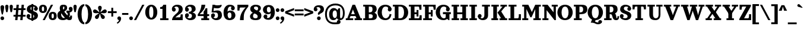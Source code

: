 SplineFontDB: 3.2
FontName: Orelega-Bold
FullName: Orelega Bold
FamilyName: Orelega
Weight: Bold
Copyright: Copyright (c) 2019 UkiyoMoji Fonts
UComments: "2019-10-17: Created with FontForge (http://fontforge.org)"
Version: 001.000
ItalicAngle: 0
UnderlinePosition: -160
UnderlineWidth: 160
Ascent: 3296
Descent: 800
InvalidEm: 0
LayerCount: 2
Layer: 0 0 "+gMyXYgAA" 1
Layer: 1 0 "+Uk2XYgAA" 0
XUID: [1021 734 -1507982095 5434]
StyleMap: 0x0020
FSType: 0
OS2Version: 0
OS2_WeightWidthSlopeOnly: 0
OS2_UseTypoMetrics: 1
CreationTime: 1571294646
ModificationTime: 1571319471
PfmFamily: 17
TTFWeight: 700
TTFWidth: 5
LineGap: 369
VLineGap: 0
OS2TypoAscent: 0
OS2TypoAOffset: 1
OS2TypoDescent: 0
OS2TypoDOffset: 1
OS2TypoLinegap: 369
OS2WinAscent: 0
OS2WinAOffset: 1
OS2WinDescent: 0
OS2WinDOffset: 1
HheadAscent: 0
HheadAOffset: 1
HheadDescent: 0
HheadDOffset: 1
OS2FamilyClass: 1025
OS2Vendor: 'Ukyo'
Lookup: 1 0 0 "Duck +ACIA-f+ACIA" { "Duck +ACIA-f+ACIA--1"  } []
Lookup: 4 0 1 "'liga' +ahluljBuVAhbVwAA in +MOkwxjDzZYdbVwAA lookup 0" { "'liga' +ahluljBuVAhbVwAA in +MOkwxjDzZYdbVwAA lookup 0-1"  } ['liga' ('DFLT' <'dflt' > 'latn' <'dflt' > ) ]
Lookup: 4 0 1 "Dutch IJ/ij ligatures" { "Dutch IJ/ij ligatures-1"  } ['liga' ('latn' <'nld ' > ) ]
Lookup: 5 0 0 "+X8WYCDBual+A/QAA in +MOkwxjDzZYdbVwAA lookup 1" { "+X8WYCDBual+A/QAA in +MOkwxjDzZYdbVwAA lookup 1-1"  } ['calt' ('DFLT' <'dflt' > 'latn' <'dflt' > ) ]
Lookup: 258 0 0 "'kern' +aipm+DBNMKsw/DDLMPMwsAAA in +MOkwxjDzZYdbVwAA lookup 0" { "'kern' +aipm+DBNMKsw/DDLMPMwsAAA in +MOkwxjDzZYdbVwAA lookup 0-1" [320,40,2] } ['kern' ('DFLT' <'dflt' > 'latn' <'dflt' 'nld ' > ) ]
MarkAttachClasses: 1
DEI: 91125
KernClass2: 22 16 "'kern' +aipm+DBNMKsw/DDLMPMwsAAA in +MOkwxjDzZYdbVwAA lookup 0-1"
 8 quotedbl
 9 parenleft
 1 A
 3 B S
 1 C
 3 D O
 3 F T
 1 G
 1 L
 1 N
 1 P
 1 Q
 1 R
 1 U
 3 V W
 1 X
 1 Y
 1 Z
 10 exclamdown
 12 questiondown
 7 uni1E9E
 8 quotedbl
 10 parenright
 8 question
 1 A
 7 C G O Q
 1 J
 1 S
 1 T
 1 U
 3 V W
 1 X
 1 Y
 1 Z
 2 AE
 7 uni1E9E
 0 {} 0 {} 0 {} 0 {} 0 {} 0 {} 0 {} 0 {} 0 {} 0 {} 0 {} 0 {} 0 {} 0 {} 0 {} 0 {} 0 {} 0 {} 0 {} 0 {} -500 {} 0 {} -500 {} 0 {} 0 {} 0 {} 0 {} 0 {} 0 {} 0 {} -600 {} -200 {} 0 {} 0 {} 0 {} 0 {} -160 {} -80 {} -200 {} -60 {} 0 {} 0 {} 0 {} 0 {} 0 {} 0 {} -160 {} -60 {} 0 {} -500 {} -200 {} -320 {} 0 {} -200 {} -60 {} -120 {} -500 {} -500 {} -800 {} 0 {} -600 {} 0 {} 0 {} 0 {} 0 {} 0 {} -80 {} 0 {} -80 {} 0 {} 0 {} 0 {} 0 {} -160 {} -200 {} -120 {} -160 {} 0 {} -120 {} -100 {} 0 {} 0 {} -80 {} 0 {} -160 {} 40 {} 0 {} 40 {} 0 {} -140 {} -120 {} -100 {} -80 {} 0 {} -200 {} -120 {} 0 {} 0 {} -160 {} 20 {} -200 {} 120 {} 0 {} 0 {} -60 {} -140 {} -240 {} -160 {} -240 {} -80 {} -240 {} -160 {} 0 {} 0 {} 0 {} 0 {} -560 {} -80 {} -480 {} 0 {} 0 {} 0 {} 0 {} 0 {} 0 {} 0 {} -540 {} -240 {} 0 {} -80 {} -160 {} -80 {} -160 {} 120 {} 0 {} -40 {} -120 {} -160 {} -240 {} -200 {} -260 {} -80 {} -160 {} -180 {} 0 {} -888 {} -227 {} -711 {} 0 {} 0 {} 0 {} 0 {} -718 {} -445 {} -895 {} 0 {} -853 {} 0 {} 0 {} 0 {} 0 {} 0 {} 0 {} -88 {} -469 {} -245 {} -334 {} -227 {} 0 {} 0 {} 0 {} 0 {} 0 {} 0 {} -450 {} -396 {} 0 {} 0 {} -267 {} 0 {} -830 {} 0 {} -958 {} 0 {} 0 {} -123 {} -86 {} -139 {} -87 {} 0 {} -968 {} -335 {} 0 {} 0 {} -213 {} -60 {} -407 {} 0 {} 0 {} 0 {} -98 {} -271 {} -437 {} -424 {} -532 {} -153 {} -446 {} -219 {} 0 {} -171 {} -402 {} -260 {} 0 {} -133 {} 0 {} 0 {} -292 {} -398 {} -532 {} 0 {} -545 {} 0 {} 0 {} 0 {} 0 {} 0 {} 0 {} -108 {} -738 {} -309 {} -465 {} -283 {} 0 {} 0 {} 0 {} 0 {} 0 {} 0 {} -768 {} -558 {} 0 {} 0 {} 0 {} -55 {} -1034 {} -436 {} -835 {} -295 {} 0 {} 0 {} 0 {} 0 {} 0 {} 0 {} -1100 {} -692 {} 0 {} 0 {} 0 {} -110 {} 0 {} -428 {} -150 {} -204 {} 0 {} 0 {} 0 {} 0 {} 0 {} 0 {} 0 {} 0 {} 0 {} 0 {} 0 {} -55 {} -984 {} -559 {} -870 {} -328 {} 0 {} 0 {} 0 {} 0 {} 0 {} 0 {} -998 {} -725 {} 0 {} 0 {} -62 {} -190 {} 0 {} 0 {} 0 {} 0 {} -46 {} -82 {} 0 {} 0 {} 0 {} 0 {} 0 {} 0 {} 0 {} 0 {} 0 {} 0 {} 0 {} 0 {} 0 {} 0 {} -42 {} -328 {} -537 {} 0 {} -644 {} 0 {} 0 {} 0 {} 0 {} -536 {} -249 {} -645 {} 0 {} -497 {} -191 {} -303 {} -692 {} -761 {} -1067 {} 0 {} -926 {} 0 {} 0 {} 0 {} 0 {} -287 {} -266 {} -392 {} -179 {} 0 {} 0 {} 0 {} -408 {} -338 {} -574 {} -239 {} -618 {} -148 {} -157 {} -160 {}
ContextSub2: class "+X8WYCDBual+A/QAA in +MOkwxjDzZYdbVwAA lookup 1-1" 3 3 3 2
  Class: 1 f
  Class: 168 germandbls longs uniE100 uniE101 uniE102 uniE103 uniE104 uniE106 uniE107 uniE108 uniE109 uniE10A uniE10B uniE10C uniE10D uniE10E uniFB00 uniFB01 uniFB02 uniFB03 uniFB04
  BClass: 1 f
  BClass: 168 germandbls longs uniE100 uniE101 uniE102 uniE103 uniE104 uniE106 uniE107 uniE108 uniE109 uniE10A uniE10B uniE10C uniE10D uniE10E uniFB00 uniFB01 uniFB02 uniFB03 uniFB04
  FClass: 1 f
  FClass: 168 germandbls longs uniE100 uniE101 uniE102 uniE103 uniE104 uniE106 uniE107 uniE108 uniE109 uniE10A uniE10B uniE10C uniE10D uniE10E uniFB00 uniFB01 uniFB02 uniFB03 uniFB04
 2 0 0
  ClsList: 1 1
  BClsList:
  FClsList:
 1
  SeqLookup: 0 "Duck +ACIA-f+ACIA"
 2 0 0
  ClsList: 1 2
  BClsList:
  FClsList:
 1
  SeqLookup: 0 "Duck +ACIA-f+ACIA"
  ClassNames: "All_Others" "JustF" "ScuseMe"
  BClassNames: "All_Others" "JustF" "ScuseMe"
  FClassNames: "All_Others" "JustF" "ScuseMe"
EndFPST
LangName: 1033
Encoding: UnicodeBmp
Compacted: 1
UnicodeInterp: none
NameList: AGL For New Fonts
DisplaySize: -36
AntiAlias: 0
FitToEm: 0
WinInfo: 0 25 17
BeginPrivate: 3
BlueValues 27 [-40 0 1840 1880 2480 2520]
OtherBlues 11 [-800 -640]
BlueScale 3 0.2
EndPrivate
Grid
-4096 1840 m 0
 8192 1840 l 1024
  Named: "x-Height"
-4096 2640 m 0
 8192 2640 l 1024
  Named: "Asc Height (LC CURVED)"
-4096 2480 m 0
 8192 2480 l 1024
  Named: "Cap Height (FLAT)"
EndSplineSet
TeXData: 1 0 0 346030 173015 115343 0 0 115343 783286 444596 497025 792723 393216 433062 380633 303038 157286 324010 404750 52429 2506097 1059062 262144
AnchorClass2: "ogonek"""  "cedilla"""  "top""" 
BeginChars: 65536 399

StartChar: space
Encoding: 32 32 0
Width: 1080
VWidth: 0
Flags: W
LayerCount: 2
Fore
Validated: 1
EndChar

StartChar: exclam
Encoding: 33 33 1
Width: 800
VWidth: 0
Flags: W
HStem: -20 640<179.115 620.885>
VStem: 80 640<79.1152 520.885 1589.65 2460.88>
LayerCount: 2
Fore
SplineSet
80 300 m 0
 80 477 223 620 400 620 c 0
 577 620 720 477 720 300 c 0
 720 123 577 -20 400 -20 c 0
 223 -20 80 123 80 300 c 0
400 2560 m 0
 577 2560 720 2417 720 2240 c 0
 720 1929 580 1303 484 960 c 1
 316 960 l 1
 220 1303 80 1929 80 2240 c 0
 80 2417 223 2560 400 2560 c 0
EndSplineSet
Validated: 1
EndChar

StartChar: quotedbl
Encoding: 34 34 2
Width: 1480
VWidth: 0
Flags: W
HStem: 1280 1280<221.288 498.712 981.288 1258.71>
VStem: 80 560<1598.95 2482.81> 840 560<1598.95 2482.81>
LayerCount: 2
Fore
Refer: 7 39 S 1 0 0 1 760 0 2
Refer: 7 39 N 1 0 0 1 0 0 2
Validated: 1
EndChar

StartChar: numbersign
Encoding: 35 35 3
Width: 2240
VWidth: 0
UnlinkRmOvrlpSave: 1
Flags: W
HStem: 0 21G<360 761.935 1240 1641.94> 520 320<80 2160> 1640 320<80 2160> 2460 20G<598.065 1000 1478.06 1880>
LayerCount: 2
Fore
SplineSet
600 2480 m 1
 1000 2480 l 1
 760 0 l 1
 360 0 l 1
 600 2480 l 1
1480 2480 m 1
 1880 2480 l 1
 1640 0 l 1
 1240 0 l 1
 1480 2480 l 1
2160 1960 m 1
 2160 1640 l 1
 80 1640 l 1
 80 1960 l 1
 2160 1960 l 1
2160 840 m 1
 2160 520 l 1
 80 520 l 1
 80 840 l 1
 2160 840 l 1
EndSplineSet
EndChar

StartChar: dollar
Encoding: 36 36 4
Width: 2120
VWidth: 0
UnlinkRmOvrlpSave: 1
Flags: W
HStem: -40 320<586.975 1311.83> 320 320<223 400> 1840 320<1680 1857> 2200 320<833.382 1522.16>
VStem: 80 640<463 860.885> 80 320<463 640> 120 640<1707.46 2105.19> 920 320<-160 2640> 1360 640<1619.12 2017> 1400 640<382.596 772.537> 1680 320<1840 2017>
LayerCount: 2
Fore
SplineSet
760 1920 m 0xf320
 760 1322 2040 1554 2040 720 c 3
 2040 280 1640 -40 1080 -40 c 0
 720 -40 80 131 80 640 c 1xf940
 400 640 l 1
 400 400 640 280 960 280 c 0
 1240 280 1400 360 1400 560 c 0xf540
 1400 1158 120 926 120 1760 c 3
 120 2200 480 2520 1040 2520 c 0
 1400 2520 2000 2349 2000 1840 c 1xf380
 1680 1840 l 1
 1680 2080 1480 2200 1160 2200 c 0
 880 2200 760 2120 760 1920 c 0xf320
720 640 m 0
 720 463 577 320 400 320 c 0xf5
 223 320 80 463 80 640 c 0xf9
 80 817 223 960 400 960 c 0xf5
 577 960 720 817 720 640 c 0
1360 1840 m 0xf180
 1360 2017 1503 2160 1680 2160 c 0xf120
 1857 2160 2000 2017 2000 1840 c 0xf180
 2000 1663 1857 1520 1680 1520 c 0xf120
 1503 1520 1360 1663 1360 1840 c 0xf180
920 2640 m 1
 1240 2640 l 1
 1240 -160 l 1
 920 -160 l 1
 920 2640 l 1
EndSplineSet
EndChar

StartChar: percent
Encoding: 37 37 5
Width: 3214
VWidth: 0
Flags: HW
HStem: 0 21G<707 1088.54> 2460 20G<2127.45 2508>
LayerCount: 2
Fore
Refer: 369 176 S 1 0 0 1 1680 -1200 2
Refer: 369 176 N 1 0 0 1 0 0 2
Refer: 15 47 N 1 0 0 1 627 0 2
Validated: 1
EndChar

StartChar: ampersand
Encoding: 38 38 6
Width: 2776
VWidth: 0
UnlinkRmOvrlpSave: 1
Flags: W
HStem: -40 520<1958.11 2270.9> -40 360<942.688 1496.31> 1200 320<1640 1795.93> 2200 320<1066.65 1265.88>
VStem: 80 640<560.938 1151.66> 480 560<1637.42 2191.64> 1280 480<1764.38 2188.88> 1860 379<663.709 1136.05> 2280 320<488.812 720>
LayerCount: 2
Fore
SplineSet
1040 1920 m 3xb780
 1040 1640 1226 1355 1480 1080 c 0
 1770 766 2029 480 2200 480 c 0
 2259 480 2280 520 2280 720 c 1
 2600 720 l 1
 2600 560 l 2
 2600 287 2587 235 2520 120 c 0
 2451 0 2297 -40 2120 -40 c 3
 1744 -40 1393 323 1040 720 c 0
 680 1125 480 1577 480 1920 c 0
 480 2240 576 2520 1096 2520 c 0
 1576 2520 1760 2360 1760 1960 c 1
 1280 2000 l 1
 1280 2160 1240 2200 1160 2200 c 0
 1080 2200 1040 2120 1040 1920 c 3xb780
2040 1840 m 0
 2040 2017 2183 2160 2360 2160 c 0
 2537 2160 2680 2017 2680 1840 c 0
 2680 1663 2537 1520 2360 1520 c 0
 2183 1520 2040 1663 2040 1840 c 0
1280 2000 m 1
 1760 1960 l 1
 1760 1720 1563 1555 1320 1400 c 0
 1229 1342 925 1188 840 1160 c 0
 779 1140 720 1082 720 880 c 0
 720 600 912 320 1200 320 c 0x7b80
 1324 320 1492 379 1581 480 c 1xbb80
 1800 252 l 1
 1645 81 1368 -40 1040 -40 c 0x7780
 340 -40 80 320 80 800 c 0x7b80
 80 1160 320 1420 560 1480 c 0
 880 1560 978 1655 1120 1720 c 0
 1246 1778 1280 1880 1280 2000 c 1
2637 2000 m 1
 2690 1909 2696 1807 2696 1708 c 0
 2696 1460 2473 1228 2160 1200 c 1
 2210 1134 2239 1027 2239 912 c 0
 2239 750 2181 574 2040 480 c 1xb380
 1720 680 l 1
 1800 720 1860 830 1860 940 c 0
 1860 1050 1800 1160 1640 1200 c 1
 1640 1520 l 1
 2080 1520 l 2
 2249 1520 2386 1623 2386 1747 c 0
 2637 2000 l 1
EndSplineSet
EndChar

StartChar: quotesingle
Encoding: 39 39 7
Width: 720
VWidth: 0
Flags: W
HStem: 1280 1280<221.288 498.712>
VStem: 80 560<1598.95 2482.81>
LayerCount: 2
Fore
SplineSet
360 2560 m 4
 515 2560 640 2435 640 2280 c 4
 640 2008 560 1600 480 1280 c 5
 240 1280 l 5
 160 1600 80 2008 80 2280 c 4
 80 2435 205 2560 360 2560 c 4
EndSplineSet
Validated: 1
EndChar

StartChar: parenleft
Encoding: 40 40 8
Width: 1319
VWidth: 0
Flags: W
HStem: -800 320<1101.73 1240> 2320 320<1101.73 1240>
VStem: 80 680<279.798 1560.2>
LayerCount: 2
Fore
SplineSet
1240 -480 m 1
 1240 -800 l 1
 480 -800 80 145 80 920 c 0
 80 1695 480 2640 1240 2640 c 1
 1240 2320 l 5
 960 2320 760 1649 760 920 c 0
 760 191 960 -480 1240 -480 c 1
EndSplineSet
Validated: 1
EndChar

StartChar: parenright
Encoding: 41 41 9
Width: 1319
VWidth: 0
Flags: W
HStem: -800 320<80 218.271> 2320 320<80 218.271>
VStem: 560 680<279.798 1560.2>
LayerCount: 2
Fore
Refer: 8 40 S -1 0 0 -1 1320 1840 2
Validated: 1
EndChar

StartChar: asterisk
Encoding: 42 42 10
Width: 2531
VWidth: 0
Flags: W
HStem: 1123 624<180.654 558.92 1973.08 2350.62>
VStem: 946 640<1680.48 2276.88>
LayerCount: 2
Fore
SplineSet
80 1427 m 0
 80 1621 240 1747 400 1747 c 0
 433 1747 466 1742 499 1731 c 0
 779 1639 952 1377 1180 1264 c 1
 1143 1516 946 1761 946 2056 c 0
 946 2233 1089 2376 1266 2376 c 0
 1443 2376 1586 2233 1586 2056 c 0
 1586 1761 1389 1516 1352 1264 c 1
 1580 1377 1753 1639 2033 1731 c 0
 2066 1742 2099 1747 2132 1747 c 0
 2292 1747 2452 1621 2452 1427 c 0
 2452 1292 2365 1167 2230 1123 c 0
 2144 1095 2056 1086 1969 1086 c 0
 1822 1086 1676 1111 1539 1111 c 0
 1493 1111 1448 1109 1404 1101 c 1
 1582 918 1887 836 2060 597 c 0
 2101 540 2121 474 2121 409 c 0
 2121 245 1983 89 1801 89 c 0
 1702 89 1605 135 1542 221 c 0
 1369 460 1385 774 1266 1000 c 1
 1147 774 1163 460 990 221 c 0
 927 135 830 89 731 89 c 0
 549 89 411 245 411 409 c 0
 411 474 431 540 472 597 c 0
 645 836 950 918 1128 1101 c 1
 1084 1109 1039 1111 993 1111 c 0
 856 1111 710 1086 563 1086 c 0
 476 1086 387 1095 301 1123 c 0
 166 1167 80 1292 80 1427 c 0
EndSplineSet
Validated: 1
EndChar

StartChar: plus
Encoding: 43 43 11
Width: 1680
VWidth: 0
Flags: W
HStem: 1080 320<80 680 1000 1600>
VStem: 680 320<480 1080 1400 2000>
LayerCount: 2
Fore
SplineSet
680 2000 m 1
 1000 2000 l 1
 1000 1400 l 1
 1600 1400 l 1
 1600 1080 l 1
 1000 1080 l 1
 1000 480 l 1
 680 480 l 1
 680 1080 l 1
 80 1080 l 1
 80 1400 l 1
 680 1400 l 1
 680 2000 l 1
EndSplineSet
Validated: 1
EndChar

StartChar: comma
Encoding: 44 44 12
Width: 800
VWidth: 0
Flags: W
HStem: -640 1260
VStem: 80 649<87.5346 509.526>
LayerCount: 2
Fore
SplineSet
400 620 m 0
 545 620 671 523 709 383 c 0
 723 332 729 281 729 229 c 0
 729 -107 454 -445 117 -640 c 1
 -28 -495 l 1
 269 -257 362 -151 366 -18 c 1
 204 0 80 137 80 300 c 0
 80 477 223 620 400 620 c 0
EndSplineSet
Validated: 1
EndChar

StartChar: hyphen
Encoding: 45 45 13
Width: 1240
VWidth: 0
Flags: W
HStem: 800 320<80 1160>
VStem: 80 1080<800 1120>
LayerCount: 2
Fore
SplineSet
80 800 m 1
 80 1120 l 1
 1160 1120 l 1
 1160 800 l 1
 80 800 l 1
EndSplineSet
Validated: 1
EndChar

StartChar: period
Encoding: 46 46 14
Width: 800
VWidth: 0
Flags: W
HStem: -20 640<179.115 620.885>
VStem: 80 640<79.1152 520.885>
LayerCount: 2
Fore
SplineSet
80 300 m 4
 80 477 223 620 400 620 c 4
 577 620 720 477 720 300 c 4
 720 123 577 -20 400 -20 c 4
 223 -20 80 123 80 300 c 4
EndSplineSet
Validated: 1
EndChar

StartChar: slash
Encoding: 47 47 15
Width: 1961
VWidth: 0
Flags: W
HStem: 0 21G<80 461.54> 2460 20G<1500.45 1881>
LayerCount: 2
Fore
SplineSet
1512 2480 m 5
 1881 2480 l 5
 450 0 l 5
 80 0 l 5
 1512 2480 l 5
EndSplineSet
Validated: 1
EndChar

StartChar: zero
Encoding: 48 48 16
Width: 2240
VWidth: 0
Flags: W
HStem: -46 320<932.81 1307.19> 2200 320<932.81 1307.19>
VStem: 80 680<700.098 1773.9> 1480 680<703.199 1770.8>
LayerCount: 2
Fore
SplineSet
1120 2520 m 3
 1694 2520 2160 2012 2160 1237 c 3
 2160 462 1694 -46 1120 -46 c 3
 546 -46 80 462 80 1237 c 3
 80 2012 546 2520 1120 2520 c 3
1120 2200 m 3
 896 2200 760 1966 760 1237 c 3
 760 508 896 274 1120 274 c 3
 1344 274 1480 522 1480 1237 c 3
 1480 1952 1344 2200 1120 2200 c 3
EndSplineSet
Validated: 1
EndChar

StartChar: one
Encoding: 49 49 17
Width: 2240
VWidth: 0
Flags: W
HStem: 0 320<400 800 1440 1840> 1840 320<400 776.759> 2460 20G<880 1440>
VStem: 800 640<320 1840>
LayerCount: 2
Fore
SplineSet
960 2480 m 1
 1440 2480 l 5
 1440 320 l 1
 1840 320 l 1
 1840 0 l 1
 400 0 l 1
 400 320 l 1
 800 320 l 1
 800 1840 l 1
 400 1840 l 1
 400 2160 l 1
 480 2160 l 2
 680 2160 800 2203 960 2480 c 1
EndSplineSet
Validated: 1
EndChar

StartChar: two
Encoding: 50 50 18
Width: 2240
VWidth: 0
UnlinkRmOvrlpSave: 1
Flags: W
HStem: 0 480<741.25 1632.16> 2200 320<656.089 1212.35>
VStem: 173 667<1543 1897> 200 277<1663.5 2105.5> 1360 680<1427.85 2051.87> 1680 360<509.48 960>
LayerCount: 2
Fore
SplineSet
200 1720 m 3xd0
 200 1897 343 2040 520 2040 c 3
 697 2040 840 1897 840 1720 c 0xe0
 840 1543 697 1400 520 1400 c 3
 343 1400 200 1543 200 1720 c 3xd0
243 1560 m 0
 195 1643 173 1731 173 1820 c 0xe0
 173 2169 522 2520 1080 2520 c 3
 1780 2520 2040 2160 2040 1800 c 3
 2040 1200 1520 1045 1200 800 c 0
 987 637 859 600 720 360 c 1
 480 133 l 1
 200 0 l 3
 200 520 680 880 1040 1160 c 0
 1265 1335 1360 1558 1360 1760 c 3
 1360 2040 1208 2200 920 2200 c 3
 725 2200 477 2042 477 1832 c 0xd8
 477 1784 490 1732 520 1680 c 0
 243 1560 l 0
200 0 m 1xd4
 520 360 l 1
 760 440 l 2
 835 465 919 480 1000 480 c 2
 1520 480 l 2
 1640 480 1680 681 1680 800 c 2
 1680 960 l 1
 2040 960 l 1
 2040 0 l 1
 200 0 l 1xd4
EndSplineSet
EndChar

StartChar: three
Encoding: 51 51 19
Width: 2240
VWidth: 0
UnlinkRmOvrlpSave: 1
Flags: W
HStem: -40 320<676.089 1232.35> 1080 960<363 717> 1080 320<860 1010.43> 1200 64<1220 1460> 2200 320<676.089 1208.8>
VStem: 193 667<583 937 1543 1897> 220 277<374.5 816.5 1663.5 2105.5> 1340 680<1547.48 2079> 1380 680<428.133 955.257>
LayerCount: 2
Fore
SplineSet
220 1720 m 0xaa
 220 1897 363 2040 540 2040 c 0
 717 2040 860 1897 860 1720 c 0xcc
 860 1543 717 1400 540 1400 c 0
 363 1400 220 1543 220 1720 c 0xaa
263 1560 m 0
 215 1643 193 1731 193 1820 c 0
 193 2169 542 2520 1100 2520 c 0
 1800 2520 2020 2160 2020 1800 c 3
 2020 1400 1460 1200 1220 1200 c 1x9d
 860 1400 l 1xad
 1260 1400 1340 1558 1340 1760 c 0
 1340 2040 1228 2200 940 2200 c 0
 745 2200 497 2042 497 1832 c 0xab
 497 1784 510 1732 540 1680 c 0
 263 1560 l 0
220 760 m 0xca
 220 937 363 1080 540 1080 c 0
 717 1080 860 937 860 760 c 0xcc
 860 583 717 440 540 440 c 0
 363 440 220 583 220 760 c 0xca
263 920 m 0
 540 800 l 0
 510 748 497 696 497 648 c 0x9a
 497 438 745 280 940 280 c 0
 1228 280 1380 440 1380 720 c 0
 1380 922 1260 1080 860 1080 c 1
 860 1400 l 1xac80
 1220 1264 l 1
 1700 1264 2060 1080 2060 680 c 0x9c80
 2060 320 1800 -40 1100 -40 c 0
 542 -40 193 311 193 660 c 0
 193 749 215 837 263 920 c 0
EndSplineSet
EndChar

StartChar: four
Encoding: 52 52 20
Width: 2240
VWidth: 0
Flags: W
HStem: 0 320<740 1140 1780 2100> 640 320<460 1140 1780 2100> 1820 20G<1455 1780> 2460 20G<760 1420>
VStem: 780 640<2005.09 2480> 1140 640<320 640 960 1437.36> 1487 293<1663.14 1840>
LayerCount: 2
Fore
SplineSet
780 2480 m 1xf8
 1420 2480 l 1xf8
 1420 1840 1020 1400 460 960 c 1
 1140 960 l 1
 1140 1343 l 1xf4
 1292 1493 1423 1669 1487 1840 c 1
 1780 1840 l 1xf2
 1780 960 l 1
 2100 960 l 1
 2100 640 l 1
 1780 640 l 1
 1780 320 l 1
 2100 320 l 1
 2100 0 l 1
 740 0 l 1
 740 320 l 1
 1140 320 l 1
 1140 640 l 1xf4
 140 640 l 1
 140 960 l 1
 620 1440 740 2040 780 2480 c 1xf8
EndSplineSet
Validated: 1
EndChar

StartChar: five
Encoding: 53 53 21
Width: 2240
VWidth: 0
UnlinkRmOvrlpSave: 1
Flags: W
HStem: -40 320<670.089 1226.35> 1223 346<665.083 1563> 1880 520<720.189 1675.31> 2460 20G<429.255 814 1864 1980.67>
VStem: 214 277<510.5 848.5> 1374 680<428.292 1071.79>
LayerCount: 2
Fore
SplineSet
214 760 m 0
 214 937 357 1080 534 1080 c 0
 711 1080 854 937 854 760 c 0
 854 583 711 440 534 440 c 0
 357 440 214 583 214 760 c 0
257 920 m 0
 534 800 l 0
 504 748 491 696 491 648 c 0
 491 438 739 280 934 280 c 3
 1222 280 1374 440 1374 720 c 3
 1374 1077 1243 1223 873 1223 c 0
 787 1223 688 1215 574 1200 c 1
 254 1280 l 1
 534 1440 l 1
 782 1529 1118 1569 1303 1569 c 3
 1823 1569 2054 1241 2054 760 c 3
 2054 400 1794 -40 1094 -40 c 3
 536 -40 187 311 187 660 c 0
 187 749 209 837 257 920 c 0
267 1278 m 1
 432 2480 l 1
 735 2438 l 1
 571 1237 l 1
 267 1278 l 1
614 2000 m 0
 432 2480 l 1
 734 2480 l 1
 894 2440 974 2400 1254 2400 c 0
 1534 2400 1754 2421 1974 2480 c 1
 2014 2360 l 1
 1894 2000 1574 1880 1254 1880 c 3
 1012 1880 774 1902 614 2000 c 0
EndSplineSet
EndChar

StartChar: six
Encoding: 54 54 22
Width: 2240
VWidth: 0
UnlinkRmOvrlpSave: 1
Flags: W
HStem: -40 320<929.62 1335.46> 1240 320<891.973 1330.89> 2200 320<1004.09 1562.04>
VStem: 1440 680<424.716 1122.77>
LayerCount: 2
Fore
SplineSet
737 920 m 1
 680 1240 l 1
 757 1424 960 1560 1240 1560 c 0
 1744 1560 2120 1225 2120 760 c 0
 2120 400 1820 -40 1120 -40 c 1
 1120 280 l 1
 1408 280 1440 520 1440 800 c 0
 1440 1143 1280 1240 1080 1240 c 0
 940 1240 800 1102 737 920 c 1
1360 1920 m 0
 1360 2097 1503 2240 1680 2240 c 0
 1857 2240 2000 2097 2000 1920 c 0
 2000 1743 1857 1600 1680 1600 c 0
 1503 1600 1360 1743 1360 1920 c 0
2000 1920 m 1
 1480 2120 l 1
 1466 2160 1440 2200 1240 2200 c 3
 960 2200 760 1966 760 1237 c 0
 760 508 896 280 1120 280 c 1
 1120 -40 l 5
 386 -40 80 457 80 1237 c 0
 80 2007 546 2520 1120 2520 c 0
 1720 2520 2000 2280 2000 1920 c 1
EndSplineSet
EndChar

StartChar: seven
Encoding: 55 55 23
Width: 2240
VWidth: 0
Flags: W
HStem: 0 21G<660 1300> 2000 480<627.836 1646.22>
VStem: 220 360<1520 1970.52> 660 640<0 651.505>
LayerCount: 2
Fore
SplineSet
220 2480 m 1
 2100 2480 l 1
 2100 2160 l 5
 1676 1678 1470 1336 1380 1024 c 4
 1319 810 1300 393 1300 0 c 5
 660 0 l 1
 660 788 963 1351 1652 2040 c 1
 1528 2014 1454 2000 1300 2000 c 2
 740 2000 l 2
 620 2000 580 1799 580 1680 c 2
 580 1520 l 1
 220 1520 l 1
 220 2480 l 1
EndSplineSet
Validated: 1
EndChar

StartChar: eight
Encoding: 56 56 24
Width: 2240
VWidth: 0
UnlinkRmOvrlpSave: 1
Flags: W
HStem: -40 320<769.294 1385.51> 1820 20G<1540 2020> 1840 21G<1540 2020> 2200 320<890.378 1425.55>
VStem: 140 520<384.752 832.312> 180 640<1329.31 2105.19> 1460 640<356.766 772.58> 1540 480<1604.58 2073.35>
LayerCount: 2
Fore
SplineSet
1060 280 m 0xda
 1340 280 1460 360 1460 560 c 0xda
 1460 1158 180 926 180 1760 c 0
 180 2200 540 2520 1100 2520 c 0
 1620 2520 2020 2349 2020 1840 c 1
 1540 1840 l 1
 1540 2080 1380 2200 1140 2200 c 0
 940 2200 820 2120 820 1920 c 0xd5
 820 1440 2100 1554 2100 720 c 0
 2100 240 1820 -40 1100 -40 c 0
 580 -40 140 91 140 600 c 0
 140 840 461 1125 740 1200 c 1
 900 1080 l 1
 721 901 660 800 660 600 c 0
 660 360 860 280 1060 280 c 0xda
1540 1320 m 1xd1
 1284 1424 l 1
 1460 1560 1540 1680 1540 1840 c 1
 2020 1840 l 1
 2020 1600 1740 1377 1540 1320 c 1xd1
EndSplineSet
EndChar

StartChar: nine
Encoding: 57 57 25
Width: 2240
VWidth: 0
UnlinkRmOvrlpSave: 1
Flags: W
HStem: -46 320<677.959 1235.91> 914 320<909.114 1348.03> 2194 320<904.537 1310.38>
VStem: 120 680<1351.23 2049.28>
LayerCount: 2
Fore
Refer: 22 54 S -1 0 0 -1 2240 2474 2
EndChar

StartChar: colon
Encoding: 58 58 26
Width: 800
VWidth: 0
Flags: W
HStem: -20 640<179.115 620.885> 1210 640<179.115 620.885>
VStem: 80 640<79.1152 520.885 1309.12 1750.88>
LayerCount: 2
Fore
SplineSet
80 1530 m 0
 80 1707 223 1850 400 1850 c 0
 577 1850 720 1707 720 1530 c 0
 720 1353 577 1210 400 1210 c 0
 223 1210 80 1353 80 1530 c 0
EndSplineSet
Refer: 14 46 S 1 0 0 1 0 0 2
Validated: 1
EndChar

StartChar: semicolon
Encoding: 59 59 27
Width: 800
VWidth: 0
Flags: W
HStem: -640 1260 1210 640<179.115 620.885>
VStem: 80 640<1309.12 1750.88> 80 649<87.5346 509.526>
LayerCount: 2
Fore
SplineSet
80 1530 m 0xe0
 80 1707 223 1850 400 1850 c 0
 577 1850 720 1707 720 1530 c 0
 720 1353 577 1210 400 1210 c 0
 223 1210 80 1353 80 1530 c 0xe0
EndSplineSet
Refer: 12 44 S 1 0 0 1 0 0 2
Validated: 1
EndChar

StartChar: less
Encoding: 60 60 28
Width: 1680
VWidth: 0
UnlinkRmOvrlpSave: 1
Flags: W
LayerCount: 2
Fore
SplineSet
1600 1987 m 5
 1600 1627 l 5
 840 1339 l 6
 678 1278 483 1229 240 1208 c 5
 80 1147 l 5
 80 1427 l 5
 1600 1987 l 5
1600 493 m 5
 80 1053 l 5
 80 1333 l 5
 240 1272 l 5
 483 1251 678 1202 840 1141 c 6
 1600 853 l 5
 1600 493 l 5
EndSplineSet
EndChar

StartChar: equal
Encoding: 61 61 29
Width: 1680
VWidth: 0
Flags: W
HStem: 720 320<80 1600> 1440 320<80 1600>
LayerCount: 2
Fore
SplineSet
80 1760 m 5
 1600 1760 l 5
 1600 1440 l 5
 80 1440 l 5
 80 1760 l 5
80 1040 m 5
 1600 1040 l 5
 1600 720 l 5
 80 720 l 5
 80 1040 l 5
EndSplineSet
Validated: 1
EndChar

StartChar: greater
Encoding: 62 62 30
Width: 1680
VWidth: 0
UnlinkRmOvrlpSave: 1
Flags: W
LayerCount: 2
Fore
Refer: 28 60 S -1 0 0 -1 1680 2480 2
EndChar

StartChar: question
Encoding: 63 63 31
Width: 1920
VWidth: 0
UnlinkRmOvrlpSave: 1
Flags: W
HStem: -20 640<739.115 1180.88> 1840 320<223 400> 2240 320<543.223 1099.75>
VStem: 80 640<1619.12 2017> 80 320<1840 2017> 640 640<79.1152 520.885> 786 254<922.95 1048.2> 1240 600<1627.66 2105.34>
LayerCount: 2
Fore
SplineSet
80 1840 m 3xf0
 80 2017 223 2160 400 2160 c 3xe8
 577 2160 720 2017 720 1840 c 3xf0
 720 1663 577 1520 400 1520 c 3xe8
 223 1520 80 1663 80 1840 c 3xf0
80 1840 m 0xf0
 80 2240 360 2560 960 2560 c 3
 1560 2560 1840 2320 1840 1840 c 3
 1840 1200 1040 1160 1040 920 c 1
 840 920 l 1
 802 983 786 1042 786 1096 c 0
 786 1386 1240 1571 1240 1840 c 3
 1240 2040 1120 2240 840 2240 c 0
 600 2240 400 2120 400 1840 c 0xeb
 80 1840 l 0xf0
640 300 m 0xe4
 640 477 783 620 960 620 c 0
 1137 620 1280 477 1280 300 c 0
 1280 123 1137 -20 960 -20 c 0
 783 -20 640 123 640 300 c 0xe4
EndSplineSet
EndChar

StartChar: at
Encoding: 64 64 32
Width: 3560
VWidth: 0
UnlinkRmOvrlpSave: 1
Flags: W
HStem: -800 320<1178.9 2162.91> -40 360<1270 1865.94> 0 320<2480 2985.53> 1820 20G<2401.56 2680> 2320 320<1298.07 2470.49>
VStem: 80 320<357.159 1469.04> 789 602<520.97 1340.43> 2120 640<-577 -179.115> 2120 76<908 1121.72 1137.73 1520> 2196 44<920 1192> 3160 320<561.21 1649.47>
LayerCount: 2
Fore
SplineSet
1508 -40 m 0xdea0
 1032 -40 789 333 789 921 c 0
 789 1509 1126 1880 1586 1880 c 0
 1980 1880 2157 1637 2223 1545 c 1
 2240 920 l 1xde60
 2196 908 l 1
 2176 1192 2052 1509 1781 1509 c 0
 1510 1509 1391 1283 1391 914 c 0
 1391 545 1571 320 1768 320 c 0
 1965 320 2080 485 2198 745 c 1
 2205 726 l 1
 2213 579 l 1
 2181 320 1984 -40 1508 -40 c 0xdea0
2415 1840 m 1
 2680 1840 l 1
 2680 520 l 2
 2680 446 2720 320 2836 320 c 0
 2960 320 3160 520 3160 1120 c 1
 3160 1914 2730 2320 1880 2320 c 0
 988 2320 400 1824 400 960 c 0
 400 -43 932 -480 1720 -480 c 3
 2034 -480 2371 -440 2440 -400 c 1
 2600 -677 l 1
 2404 -790 2120 -800 1720 -800 c 3
 769 -800 80 -197 80 960 c 0
 80 2016 852 2640 1880 2640 c 0
 2870 2640 3480 2086 3480 1120 c 0
 3480 147 2949 0 2680 0 c 0
 2280 0 2120 219 2120 480 c 2
 2120 1520 l 1xbea0
 2200 1520 l 1
 2415 1840 l 1
2120 -400 m 0x9f20
 2120 -223 2263 -80 2440 -80 c 0
 2617 -80 2760 -223 2760 -400 c 0
 2760 -577 2617 -720 2440 -720 c 0
 2263 -720 2120 -577 2120 -400 c 0x9f20
EndSplineSet
EndChar

StartChar: A
Encoding: 65 65 33
Width: 2960
VWidth: 0
UnlinkRmOvrlpSave: 1
Flags: W
HStem: 0 320<80 341 741 1360 1600 1920 2637 2880> 640 320<800 2040> 2460 20G<1231.68 1688.86>
AnchorPoint: "ogonek" 2640 80 basechar 0
AnchorPoint: "cedilla" 1464 80 basechar 0
AnchorPoint: "top" 1460 2560 basechar 0
LayerCount: 2
Fore
SplineSet
1240 2480 m 1
 1680 2480 l 1
 2637 320 l 1
 2880 320 l 1
 2880 0 l 1
 1600 0 l 1
 1600 320 l 1
 1920 320 l 1
 1388 1520 l 2
 1363 1577 1328 1675 1312 1736 c 1
 1295 1676 1264 1577 1240 1520 c 2
 741 320 l 1
 1360 320 l 1
 1360 0 l 1
 80 0 l 1
 80 320 l 1
 341 320 l 1
 1240 2480 l 1
800 640 m 1
 800 960 l 1
 2040 960 l 1
 2040 640 l 1
 800 640 l 1
EndSplineSet
EndChar

StartChar: B
Encoding: 66 66 34
Width: 2560
VWidth: 0
UnlinkRmOvrlpSave: 1
Flags: W
HStem: 0 320<120 1676.44> 960 320<748 1910> 2160 320<120 440 1080 1610.38>
VStem: 440 640<320 960 1280 2160> 748 332<960 1280> 1720 720<1470.31 2065.52> 1760 720<399.001 865.817>
AnchorPoint: "cedilla" 1284 80 basechar 0
AnchorPoint: "top" 1280 2560 basechar 0
LayerCount: 2
Fore
SplineSet
748 1280 m 1xea
 1240 1280 l 2
 1996 1280 2480 1160 2480 680 c 0
 2480 440 2392 275 2256 167 c 0
 2062 12 1840 0 1160 0 c 2
 120 0 l 1
 120 320 l 1
 1320 320 l 2
 1638 320 1760 400 1760 640 c 0
 1760 880 1631 960 1240 960 c 2
 748 960 l 1
 748 1280 l 1xea
440 2160 m 1xf0
 1080 2160 l 1
 1080 320 l 1
 440 320 l 1
 440 2160 l 1xf0
120 2480 m 1
 1160 2480 l 2
 1880 2480 2080 2424 2264 2240 c 0
 2383 2121 2440 1934 2440 1740 c 0
 2440 1358 1910 960 1240 960 c 1
 1240 1280 l 1
 1596 1280 1720 1460 1720 1720 c 0xe4
 1720 2020 1652 2160 1320 2160 c 2
 120 2160 l 1
 120 2480 l 1
EndSplineSet
EndChar

StartChar: C
Encoding: 67 67 35
Width: 2520
VWidth: 0
UnlinkRmOvrlpSave: 1
Flags: W
HStem: -40 320<1158.53 1747.34> 2200 320<1120.78 1758.29>
VStem: 40 720<766.786 1713.21> 2120 320<706.061 927.168>
AnchorPoint: "cedilla" 1384 80 basechar 0
AnchorPoint: "top" 1380 2560 basechar 0
LayerCount: 2
Fore
SplineSet
1360 2520 m 0
 1718 2520 2001 2417 2200 2240 c 0
 2366 2093 2440 1960 2440 1720 c 1
 1960 1800 l 1
 1879 2108 1689 2200 1400 2200 c 0
 988 2200 760 1767 760 1240 c 0
 760 713 1041 280 1440 280 c 0
 1783 280 2071 576 2120 1000 c 1
 2440 920 l 1
 2333 399 2074 -40 1360 -40 c 0
 506 -40 40 600 40 1240 c 0
 40 1880 506 2520 1360 2520 c 0
1800 1720 m 0
 1800 1897 1943 2040 2120 2040 c 0
 2297 2040 2440 1897 2440 1720 c 0
 2440 1543 2297 1400 2120 1400 c 0
 1943 1400 1800 1543 1800 1720 c 0
EndSplineSet
EndChar

StartChar: D
Encoding: 68 68 36
Width: 2780
VWidth: 0
Flags: W
HStem: 0 320<120 440 1080 1709.08> 2160 320<120 440 1080 1711.09>
VStem: 440 640<320 2160> 2040 720<774.958 1705.04>
AnchorPoint: "cedilla" 1404 80 basechar 0
AnchorPoint: "top" 1440 2560 basechar 0
LayerCount: 2
Fore
SplineSet
1400 0 m 2
 120 0 l 1
 120 320 l 1
 440 320 l 1
 440 2160 l 1
 120 2160 l 1
 120 2480 l 1
 1400 2480 l 2
 2280 2480 2760 1880 2760 1240 c 0
 2760 600 2280 0 1400 0 c 2
1400 320 m 2
 1826 320 2040 713 2040 1240 c 0
 2040 1767 1840 2160 1400 2160 c 2
 1080 2160 l 1
 1080 320 l 1
 1400 320 l 2
EndSplineSet
Validated: 1
EndChar

StartChar: E
Encoding: 69 69 37
Width: 2480
VWidth: 0
Flags: W
HStem: 0 320<120 440 1080 1912.16> 960 320<1080 1440> 2160 320<120 440 1080 1872.16>
VStem: 440 640<320 960 1280 2160> 1440 320<600 960 1280 1640> 1920 360<1680 2130.52> 1960 360<349.48 800>
AnchorPoint: "ogonek" 2100 80 basechar 0
AnchorPoint: "cedilla" 1244 80 basechar 0
AnchorPoint: "top" 1240 2560 basechar 0
LayerCount: 2
Fore
SplineSet
120 2480 m 1xfa
 2280 2480 l 1
 2280 1680 l 1
 1920 1680 l 1
 1920 1840 l 2xfc
 1920 1959 1880 2160 1760 2160 c 2
 1080 2160 l 1
 1080 1280 l 1
 1440 1280 l 1
 1440 1640 l 1
 1760 1640 l 1
 1760 600 l 1
 1440 600 l 1
 1440 960 l 1
 1080 960 l 1
 1080 320 l 1
 1800 320 l 2
 1920 320 1960 521 1960 640 c 2
 1960 800 l 1
 2320 800 l 1
 2320 0 l 1
 120 0 l 1
 120 320 l 1
 440 320 l 1
 440 2160 l 1
 120 2160 l 1
 120 2480 l 1xfa
EndSplineSet
Validated: 1
EndChar

StartChar: F
Encoding: 70 70 38
Width: 2400
VWidth: 0
Flags: W
HStem: 0 320<120 440 1080 1640> 960 320<1080 1440> 2160 320<120 440 1080 1872.16>
VStem: 440 640<320 960 1280 2160> 1440 320<600 960 1280 1640> 1920 360<1680 2130.52>
AnchorPoint: "cedilla" 764 80 basechar 0
AnchorPoint: "top" 1240 2560 basechar 0
LayerCount: 2
Fore
SplineSet
1640 320 m 1
 1640 0 l 1
 120 0 l 1
 120 320 l 1
 440 320 l 1
 440 2160 l 1
 120 2160 l 1
 120 2480 l 1
 2280 2480 l 1
 2280 1680 l 1
 1920 1680 l 1
 1920 1840 l 2
 1920 1959 1880 2160 1760 2160 c 2
 1080 2160 l 1
 1080 1280 l 1
 1440 1280 l 1
 1440 1640 l 1
 1760 1640 l 1
 1760 600 l 1
 1440 600 l 1
 1440 960 l 1
 1080 960 l 1
 1080 320 l 1
 1640 320 l 1
EndSplineSet
Validated: 1
EndChar

StartChar: G
Encoding: 71 71 39
Width: 2680
VWidth: 0
UnlinkRmOvrlpSave: 1
Flags: W
HStem: -40 320<1158.53 1770.26> 0 21G<2213.33 2400> 920 360<1280 1760 2400 2640> 2200 320<1120.78 1758.29>
VStem: 40 720<766.786 1713.21> 1760 640<240 920>
AnchorPoint: "cedilla" 1404 80 basechar 0
AnchorPoint: "top" 1360 2560 basechar 0
LayerCount: 2
Fore
SplineSet
1360 2520 m 0xbc
 1718 2520 2001 2417 2200 2240 c 0
 2366 2093 2440 1960 2440 1720 c 1
 1960 1800 l 1
 1879 2108 1689 2200 1400 2200 c 0
 988 2200 760 1767 760 1240 c 0
 760 713 1041 280 1440 280 c 0
 1783 280 1951 576 2000 1000 c 1
 2320 920 l 1
 2213 399 2074 -40 1360 -40 c 0
 506 -40 40 600 40 1240 c 0
 40 1880 506 2520 1360 2520 c 0xbc
1800 1720 m 0
 1800 1897 1943 2040 2120 2040 c 0
 2297 2040 2440 1897 2440 1720 c 0
 2440 1543 2297 1400 2120 1400 c 0
 1943 1400 1800 1543 1800 1720 c 0
1280 1280 m 1
 2640 1280 l 1
 2640 920 l 1
 2400 920 l 1
 2400 0 l 1
 2240 0 l 1x7c
 1920 240 l 1
 1760 200 l 1
 1760 920 l 1
 1280 920 l 1
 1280 1280 l 1
EndSplineSet
EndChar

StartChar: H
Encoding: 72 72 40
Width: 3040
VWidth: 0
UnlinkRmOvrlpSave: 1
Flags: W
HStem: 0 320<120 440 1080 1400 1640 1960 2600 2920> 960 320<1000 2040> 2160 320<120 440 1080 1400 1640 1960 2600 2920>
VStem: 1000 80<960 1280> 1960 80<960 1280>
AnchorPoint: "cedilla" 1524 80 basechar 0
AnchorPoint: "top" 1520 2560 basechar 0
LayerCount: 2
Fore
SplineSet
120 2480 m 1
 1400 2480 l 1
 1400 2160 l 1
 1080 2160 l 1
 1080 320 l 1
 1400 320 l 1
 1400 0 l 1
 120 0 l 1
 120 320 l 1
 440 320 l 1
 440 2160 l 1
 120 2160 l 1
 120 2480 l 1
1640 2480 m 1
 2920 2480 l 1
 2920 2160 l 1
 2600 2160 l 1
 2600 320 l 1
 2920 320 l 1
 2920 0 l 1
 1640 0 l 1
 1640 320 l 1
 1960 320 l 1
 1960 2160 l 1
 1640 2160 l 1
 1640 2480 l 1
1000 1280 m 1
 2040 1280 l 1
 2040 960 l 1
 1000 960 l 1
 1000 1280 l 1
EndSplineSet
EndChar

StartChar: I
Encoding: 73 73 41
Width: 1520
VWidth: 0
Flags: W
HStem: 0 320<120 440 1080 1400> 2160 320<120 440 1080 1400>
VStem: 440 640<320 2160>
AnchorPoint: "ogonek" 1060 80 basechar 0
AnchorPoint: "cedilla" 764 80 basechar 0
AnchorPoint: "top" 760 2560 basechar 0
LayerCount: 2
Fore
SplineSet
120 2480 m 1
 1400 2480 l 1
 1400 2160 l 1
 1080 2160 l 1
 1080 320 l 1
 1400 320 l 1
 1400 0 l 1
 120 0 l 1
 120 320 l 1
 440 320 l 1
 440 2160 l 1
 120 2160 l 1
 120 2480 l 1
EndSplineSet
Validated: 1
EndChar

StartChar: J
Encoding: 74 74 42
Width: 2260
VWidth: 0
UnlinkRmOvrlpSave: 1
Flags: W
HStem: -40 320<454.478 990.363> 320 320<183 360> 2160 320<760 1160 1800 2120>
VStem: 40 640<463 860.885> 40 320<463 640> 1160 640<449.219 2160>
AnchorPoint: "cedilla" 944 80 basechar 0
AnchorPoint: "top" 1460 2560 basechar 0
LayerCount: 2
Fore
SplineSet
1160 2160 m 1xec
 1800 2160 l 1
 1800 760 l 2
 1800 269 1440 -40 880 -40 c 0
 520 -40 40 131 40 640 c 1xf4
 360 640 l 1
 360 400 520 280 760 280 c 0
 960 280 1160 440 1160 760 c 2
 1160 2160 l 1xec
680 640 m 0
 680 463 537 320 360 320 c 0xec
 183 320 40 463 40 640 c 0xf4
 40 817 183 960 360 960 c 0xec
 537 960 680 817 680 640 c 0
760 2160 m 1
 760 2480 l 1
 2120 2480 l 1
 2120 2160 l 1
 760 2160 l 1
EndSplineSet
EndChar

StartChar: K
Encoding: 75 75 43
Width: 2960
VWidth: 0
UnlinkRmOvrlpSave: 1
Flags: W
HStem: 0 320<120 440 1080 1280 1520 1800 2563 2840> 316 4<1800 2563> 2160 320<120 440 1080 1400 1680 2039 2520 2800>
VStem: 440 640<320 2160>
AnchorPoint: "cedilla" 1404 80 basechar 0
AnchorPoint: "top" 1520 2560 basechar 0
LayerCount: 2
Fore
SplineSet
1520 320 m 1xb0
 2840 320 l 1
 2840 0 l 1
 1520 0 l 1
 1520 320 l 1xb0
1680 2160 m 1
 1680 2480 l 1
 2800 2480 l 1
 2800 2160 l 1
 1680 2160 l 1
2039 2160 m 1
 2520 2174 l 1
 1560 1120 l 1
 1174 1210 l 1
 2039 2160 l 1
1174 1210 m 1
 1800 1410 l 1
 2563 320 l 1xb0
 1800 316 l 1x70
 1174 1210 l 1
120 2480 m 1
 1400 2480 l 1
 1400 2160 l 1
 1080 2160 l 1
 1080 320 l 1
 1280 320 l 1
 1280 0 l 1
 120 0 l 1
 120 320 l 1
 440 320 l 1
 440 2160 l 1
 120 2160 l 1
 120 2480 l 1
EndSplineSet
EndChar

StartChar: L
Encoding: 76 76 44
Width: 2360
VWidth: 0
Flags: W
HStem: 0 320<120 440 1080 1832.16> 2160 320<120 440 1080 1480>
VStem: 440 640<320 2160> 1880 360<349.48 960>
AnchorPoint: "cedilla" 1244 80 basechar 0
AnchorPoint: "top" 800 2560 basechar 0
LayerCount: 2
Fore
SplineSet
120 2480 m 1
 1480 2480 l 1
 1480 2160 l 1
 1080 2160 l 1
 1080 320 l 1
 1720 320 l 2
 1840 320 1880 521 1880 640 c 2
 1880 960 l 1
 2240 960 l 1
 2240 0 l 1
 120 0 l 1
 120 320 l 1
 440 320 l 1
 440 2160 l 1
 120 2160 l 1
 120 2480 l 1
EndSplineSet
Validated: 1
EndChar

StartChar: M
Encoding: 77 77 45
Width: 3440
VWidth: 0
Flags: HW
HStem: 0 320<120 440 840 1160 2040 2360 3000 3320> 2160 320<120 440 3000 3320>
VStem: 440 400<320 1768> 2360 640<320 1763>
AnchorPoint: "cedilla" 1604 80 basechar 0
AnchorPoint: "top" 1680 2560 basechar 0
LayerCount: 2
Fore
SplineSet
120 2480 m 1
 1160 2480 l 1
 1778 1308 l 1
 2363 2480 l 1
 3320 2480 l 1
 3320 2160 l 1
 3000 2160 l 1
 3000 320 l 1
 3320 320 l 1
 3320 0 l 1
 2040 0 l 1
 2040 320 l 1
 2360 320 l 1
 2360 1763 l 1
 1720 480 l 1
 1520 480 l 1
 840 1768 l 1
 840 320 l 1
 1160 320 l 1
 1160 0 l 1
 120 0 l 1
 120 320 l 1
 440 320 l 1
 440 2160 l 1
 120 2160 l 1
 120 2480 l 1
EndSplineSet
Validated: 1
EndChar

StartChar: N
Encoding: 78 78 46
Width: 2860
VWidth: 0
Flags: W
HStem: 0 320<120 440 840 1160> 2160 320<120 440 1720 2040 2440 2760>
VStem: 440 400<320 1600> 2040 400<1268 2160>
AnchorPoint: "cedilla" 1444 80 basechar 0
AnchorPoint: "top" 1440 2560 basechar 0
LayerCount: 2
Fore
SplineSet
120 2480 m 1
 1010 2480 l 1
 2040 1268 l 1
 2040 2160 l 1
 1720 2160 l 1
 1720 2480 l 1
 2760 2480 l 1
 2760 2160 l 1
 2440 2160 l 1
 2440 0 l 1
 2200 0 l 1
 840 1600 l 1
 840 320 l 1
 1160 320 l 1
 1160 0 l 1
 120 0 l 1
 120 320 l 1
 440 320 l 1
 440 2160 l 1
 120 2160 l 1
 120 2480 l 1
EndSplineSet
Validated: 1
EndChar

StartChar: O
Encoding: 79 79 47
Width: 2720
VWidth: 0
Flags: W
HStem: -40 320<1088.91 1631.09> 2200 320<1086.12 1633.88>
VStem: 40 720<766.786 1713.21> 1960 720<766.786 1713.21>
AnchorPoint: "ogonek" 1900 80 basechar 0
AnchorPoint: "cedilla" 1364 80 basechar 0
AnchorPoint: "top" 1360 2560 basechar 0
LayerCount: 2
Fore
SplineSet
1360 2520 m 0
 2214 2520 2680 1880 2680 1240 c 0
 2680 600 2214 -40 1360 -40 c 0
 506 -40 40 600 40 1240 c 0
 40 1880 506 2520 1360 2520 c 0
1360 2200 m 0
 948 2200 760 1767 760 1240 c 0
 760 713 961 280 1360 280 c 0
 1759 280 1960 713 1960 1240 c 0
 1960 1767 1772 2200 1360 2200 c 0
EndSplineSet
Validated: 1
EndChar

StartChar: P
Encoding: 80 80 48
Width: 2500
VWidth: 0
UnlinkRmOvrlpSave: 1
Flags: W
HStem: 0 320<120 440 1080 1480> 960 320<1080 1571.08> 2160 320<120 440 1080 1587.05>
VStem: 440 640<320 960 1280 2160> 1720 720<1428.62 2039.72>
AnchorPoint: "cedilla" 764 80 basechar 0
AnchorPoint: "top" 1320 2560 basechar 0
LayerCount: 2
Fore
SplineSet
440 2160 m 1
 1080 2160 l 1
 1080 320 l 1
 440 320 l 1
 440 2160 l 1
120 2480 m 1
 1160 2480 l 2
 1880 2480 2080 2424 2264 2240 c 0
 2383 2121 2440 1934 2440 1740 c 0
 2440 1160 1910 960 1240 960 c 2
 1080 960 l 1
 1080 1280 l 1
 1240 1280 l 2
 1596 1280 1720 1460 1720 1720 c 0
 1720 1960 1640 2160 1320 2160 c 2
 120 2160 l 1
 120 2480 l 1
120 0 m 1
 120 320 l 1
 1480 320 l 1
 1480 0 l 1
 120 0 l 1
EndSplineSet
EndChar

StartChar: Q
Encoding: 81 81 49
Width: 2720
VWidth: 0
UnlinkRmOvrlpSave: 1
Flags: W
HStem: -800 320<1502.21 1997.1> -40 160<812 1438.92> -20 20G<2111.5 2288.5> 2200 320<1086.12 1633.88>
VStem: 40 720<766.786 1713.21> 1880 640<-497 -99.1152> 1960 720<766.786 1713.21>
AnchorPoint: "cedilla" 964 -400 basechar 0
AnchorPoint: "top" 1360 2560 basechar 0
LayerCount: 2
Fore
SplineSet
1360 2520 m 0xda
 2214 2520 2680 1880 2680 1240 c 0
 2680 600 2214 -40 1360 -40 c 0
 506 -40 40 600 40 1240 c 0
 40 1880 506 2520 1360 2520 c 0xda
1360 2200 m 0
 948 2200 760 1767 760 1240 c 0
 760 713 961 280 1360 280 c 0
 1759 280 1960 713 1960 1240 c 0
 1960 1767 1772 2200 1360 2200 c 0
2520 -320 m 0xbc
 2520 -497 2377 -640 2200 -640 c 0
 2023 -640 1880 -497 1880 -320 c 0
 1880 -143 2023 0 2200 0 c 0
 2377 0 2520 -143 2520 -320 c 0xbc
2426 -546 m 0
 2296 -676 2152 -800 1880 -800 c 0
 1280 -800 1400 -520 572 -520 c 1
 812 120 l 1
 1452 120 l 1xdc
 1320 -320 l 1
 1521 -364 1560 -480 1800 -480 c 3
 1933 -480 2131 -465 2200 -320 c 0
 2426 -546 l 0
EndSplineSet
EndChar

StartChar: R
Encoding: 82 82 50
Width: 2740
VWidth: 0
UnlinkRmOvrlpSave: 1
Flags: W
HStem: -40 320<1970 2384.32> 0 320<120 440 1080 1400> 960 320<1080 1596> 960 280<1360 1800> 2160 320<120 440 1080 1587.05>
VStem: 440 640<320 960 1280 2160> 1720 720<1428.62 2039.72> 2438 282<300.49 613.949>
AnchorPoint: "cedilla" 1404 80 basechar 0
AnchorPoint: "top" 1360 2560 basechar 0
LayerCount: 2
Fore
SplineSet
440 2160 m 1x4c
 1080 2160 l 1
 1080 320 l 1
 440 320 l 1
 440 2160 l 1x4c
120 2480 m 1
 1160 2480 l 2
 1880 2480 2080 2424 2264 2240 c 0
 2383 2121 2440 1934 2440 1740 c 0
 2440 1160 1910 960 1240 960 c 2
 1080 960 l 1
 1080 1280 l 1
 1240 1280 l 2
 1596 1280 1720 1460 1720 1720 c 0x2e
 1720 1960 1640 2160 1320 2160 c 2
 120 2160 l 1
 120 2480 l 1
120 0 m 1x4c
 120 320 l 1
 1400 320 l 1
 1400 0 l 1
 120 0 l 1x4c
1360 1240 m 0x1d
 1800 1240 2120 1160 2200 640 c 0
 2231 438 2240 280 2308 280 c 0
 2401 280 2419 481 2438 640 c 1
 2720 611 l 1
 2682 251 2645 -40 2195 -40 c 0
 1745 -40 1653 166 1520 640 c 0
 1453 878 1400 960 1200 960 c 0xad
 1360 1240 l 0x1d
EndSplineSet
EndChar

StartChar: S
Encoding: 83 83 51
Width: 2120
VWidth: 0
UnlinkRmOvrlpSave: 1
Flags: W
HStem: -40 320<586.975 1311.83> 320 320<223 400> 1840 320<1680 1857> 2200 320<833.382 1522.16>
VStem: 80 640<463 860.885> 80 320<463 640> 120 640<1707.46 2105.19> 1360 640<1619.12 2017> 1400 640<382.596 772.537> 1680 320<1840 2017>
AnchorPoint: "cedilla" 1064 80 basechar 0
AnchorPoint: "top" 1060 2560 basechar 0
LayerCount: 2
Fore
SplineSet
760 1920 m 0xf240
 760 1322 2040 1554 2040 720 c 3
 2040 280 1640 -40 1080 -40 c 0
 720 -40 80 131 80 640 c 1xf880
 400 640 l 1
 400 400 640 280 960 280 c 0
 1240 280 1400 360 1400 560 c 0xf480
 1400 1158 120 926 120 1760 c 3
 120 2200 480 2520 1040 2520 c 0
 1400 2520 2000 2349 2000 1840 c 1xf3
 1680 1840 l 1
 1680 2080 1480 2200 1160 2200 c 0
 880 2200 760 2120 760 1920 c 0xf240
720 640 m 0
 720 463 577 320 400 320 c 0xf4
 223 320 80 463 80 640 c 0xf8
 80 817 223 960 400 960 c 0xf4
 577 960 720 817 720 640 c 0
1360 1840 m 0xf1
 1360 2017 1503 2160 1680 2160 c 0xf040
 1857 2160 2000 2017 2000 1840 c 0xf1
 2000 1663 1857 1520 1680 1520 c 0xf040
 1503 1520 1360 1663 1360 1840 c 0xf1
EndSplineSet
EndChar

StartChar: T
Encoding: 84 84 52
Width: 2520
VWidth: 0
Flags: W
HStem: 0 320<620 940 1580 1900> 1680 800<100 460 2060 2420> 2160 320<507.836 940 1580 2012.16>
VStem: 100 360<1680 2130.52> 940 640<320 2160> 2060 360<1680 2130.52>
CounterMasks: 1 1c
AnchorPoint: "cedilla" 1244 80 basechar 0
AnchorPoint: "top" 1280 2560 basechar 0
LayerCount: 2
Fore
SplineSet
100 2480 m 1xdc
 2420 2480 l 1
 2420 1680 l 1
 2060 1680 l 1xdc
 2060 1840 l 2
 2060 1959 2020 2160 1900 2160 c 2
 1580 2160 l 1
 1580 320 l 1
 1900 320 l 1
 1900 0 l 1
 620 0 l 1
 620 320 l 1
 940 320 l 1
 940 2160 l 1
 620 2160 l 2xbc
 500 2160 460 1959 460 1840 c 2
 460 1680 l 1
 100 1680 l 1
 100 2480 l 1xdc
EndSplineSet
Validated: 1
EndChar

StartChar: U
Encoding: 85 85 53
Width: 2840
VWidth: 0
UnlinkRmOvrlpSave: 1
Flags: W
HStem: -40 320<1283.98 1842.54> 2160 320<120 440 1080 1400 1640 2720>
VStem: 440 640<522.734 2160> 2040 320<497.621 2160>
AnchorPoint: "ogonek" 1940 80 basechar 0
AnchorPoint: "cedilla" 1524 80 basechar 0
AnchorPoint: "top" 1520 2560 basechar 0
LayerCount: 2
Fore
SplineSet
120 2480 m 1
 1400 2480 l 1
 1400 2160 l 1
 120 2160 l 1
 120 2480 l 1
1640 2480 m 1
 2720 2480 l 1
 2720 2160 l 1
 1640 2160 l 1
 1640 2480 l 1
2040 2160 m 1
 2360 2160 l 1
 2360 840 l 2
 2360 400 2120 -40 1520 -40 c 0
 760 -40 440 280 440 920 c 2
 440 2160 l 1
 1080 2160 l 1
 1080 920 l 2
 1080 393 1360 280 1560 280 c 0
 1880 280 2040 520 2040 840 c 2
 2040 2160 l 1
EndSplineSet
EndChar

StartChar: V
Encoding: 86 86 54
Width: 2920
VWidth: 0
UnlinkRmOvrlpSave: 1
Flags: W
HStem: 0 21G<1231.48 1688.52> 2160 320<80 320 1080 1360 1760 2840>
AnchorPoint: "cedilla" 1484 80 basechar 0
AnchorPoint: "top" 1520 2560 basechar 0
LayerCount: 2
Fore
SplineSet
80 2480 m 1
 1360 2480 l 1
 1360 2160 l 1
 80 2160 l 1
 80 2480 l 1
1760 2480 m 1
 2840 2480 l 1
 2840 2160 l 1
 1760 2160 l 1
 1760 2480 l 1
1520 1127 m 2
 1552 1053 1600 920 1640 760 c 1
 1680 920 1731 1059 1760 1127 c 2
 2200 2160 l 1
 2600 2160 l 1
 1680 0 l 1
 1240 0 l 1
 320 2160 l 1
 1080 2160 l 1
 1520 1127 l 2
EndSplineSet
EndChar

StartChar: W
Encoding: 87 87 55
Width: 4200
VWidth: 0
UnlinkRmOvrlpSave: 1
Flags: W
HStem: 0 21G<1159.53 1560.47 2639.53 3040.47> 2160 320<80 360 1120 1360 1600 1960 2600 2880 3120 3440 3840 4120>
AnchorPoint: "cedilla" 2124 80 basechar 0
AnchorPoint: "top" 2160 2560 basechar 0
LayerCount: 2
Fore
SplineSet
360 2160 m 1
 1120 2160 l 1
 1450 1127 l 2
 1474 1053 1510 920 1540 760 c 1
 1570 920 1608 1059 1630 1127 c 2
 1960 2160 l 1
 2600 2160 l 1
 2930 1127 l 2
 2954 1053 2990 920 3020 760 c 1
 3050 920 3088 1059 3110 1127 c 2
 3440 2160 l 1
 3840 2160 l 1
 3033 0 l 1
 2647 0 l 1
 2169 1280 l 2
 2140 1358 2113 1438 2100 1520 c 1
 2087 1438 2060 1358 2031 1280 c 2
 1553 0 l 1
 1167 0 l 1
 360 2160 l 1
1600 2480 m 1
 2880 2480 l 1
 2880 2160 l 1
 1600 2160 l 1
 1600 2480 l 1
3120 2480 m 1
 4120 2480 l 1
 4120 2160 l 1
 3120 2160 l 1
 3120 2480 l 1
80 2480 m 1
 1360 2480 l 1
 1360 2160 l 1
 80 2160 l 1
 80 2480 l 1
EndSplineSet
EndChar

StartChar: X
Encoding: 88 88 56
Width: 2920
VWidth: 0
UnlinkRmOvrlpSave: 1
Flags: W
HStem: 0 320<120 400 659 1200 1520 1798 2589 2800> 2160 320<120 1400 1720 2261 2520 2800>
AnchorPoint: "cedilla" 1384 80 basechar 0
AnchorPoint: "top" 1540 2560 basechar 0
LayerCount: 2
Fore
SplineSet
120 2480 m 1
 1400 2480 l 1
 1400 2160 l 1
 120 2160 l 1
 120 2480 l 1
1720 2480 m 1
 2800 2480 l 1
 2800 2160 l 1
 1720 2160 l 1
 1720 2480 l 1
2800 0 m 1
 1520 0 l 1
 1520 320 l 1
 2800 320 l 1
 2800 0 l 1
1200 0 m 1
 120 0 l 1
 120 320 l 1
 1200 320 l 1
 1200 0 l 1
1775 1440 m 1
 2589 320 l 1
 1798 320 l 1
 1257 1064 l 1
 1775 1440 l 1
2261 2348 m 1
 2520 2160 l 1
 1655 970 l 1
 1396 1159 l 1
 2261 2348 l 1
1175 1040 m 1
 360 2160 l 1
 1151 2160 l 1
 1692 1416 l 1
 1175 1040 l 1
659 132 m 1
 400 320 l 1
 1265 1510 l 1
 1524 1321 l 1
 659 132 l 1
EndSplineSet
EndChar

StartChar: Y
Encoding: 89 89 57
Width: 2840
VWidth: 0
UnlinkRmOvrlpSave: 1
Flags: W
HStem: 0 320<756 1076 1716 2036> 2160 320<80 320 1111 1360 1680 2221 2480 2760>
VStem: 1076 640<320 1320>
AnchorPoint: "ogonek" 1720 80 basechar 0
AnchorPoint: "cedilla" 1424 80 basechar 0
AnchorPoint: "top" 1500 2560 basechar 0
LayerCount: 2
Fore
SplineSet
80 2480 m 1
 1360 2480 l 1
 1360 2160 l 1
 80 2160 l 1
 80 2480 l 1
1680 2480 m 1
 2760 2480 l 1
 2760 2160 l 1
 1680 2160 l 1
 1680 2480 l 1
2221 2348 m 1
 2480 2160 l 1
 1615 970 l 1
 1356 1159 l 1
 2221 2348 l 1
1135 1040 m 1
 320 2160 l 1
 1111 2160 l 1
 1652 1416 l 1
 1135 1040 l 1
1076 1320 m 1
 1716 1320 l 1
 1716 320 l 1
 2036 320 l 1
 2036 0 l 1
 756 0 l 1
 756 320 l 1
 1076 320 l 1
 1076 1320 l 1
EndSplineSet
EndChar

StartChar: Z
Encoding: 90 90 58
Width: 2280
VWidth: 0
Flags: W
HStem: 0 320<927 1732.16> 2160 320<551.836 1298>
VStem: 144 360<1680 2130.52> 1780 360<349.48 960>
AnchorPoint: "cedilla" 1144 80 basechar 0
AnchorPoint: "top" 1100 2560 basechar 0
LayerCount: 2
Fore
SplineSet
144 2480 m 1
 2100 2480 l 1
 2100 2240 l 1
 927 320 l 1
 1620 320 l 2
 1740 320 1780 521 1780 640 c 2
 1780 960 l 1
 2140 960 l 1
 2140 0 l 1
 100 0 l 1
 100 200 l 1
 1298 2160 l 1
 664 2160 l 2
 544 2160 504 1959 504 1840 c 2
 504 1680 l 1
 144 1680 l 1
 144 2480 l 1
EndSplineSet
Validated: 1
EndChar

StartChar: bracketleft
Encoding: 91 91 59
Width: 1320
VWidth: 0
Flags: W
HStem: -800 320<680 1240> 2320 320<680 1240>
VStem: 120 560<-480 2320>
LayerCount: 2
Fore
SplineSet
120 2640 m 1
 1240 2640 l 1
 1240 2320 l 1
 680 2320 l 1
 680 -480 l 1
 1240 -480 l 1
 1240 -800 l 1
 120 -800 l 1
 120 2640 l 1
EndSplineSet
Validated: 1
EndChar

StartChar: backslash
Encoding: 92 92 60
Width: 1961
VWidth: 0
Flags: W
HStem: 0 21G<1499.46 1881> 2460 20G<80 460.548>
LayerCount: 2
Fore
SplineSet
449 2480 m 5
 1881 0 l 5
 1511 0 l 5
 80 2480 l 5
 449 2480 l 5
EndSplineSet
Validated: 1
EndChar

StartChar: bracketright
Encoding: 93 93 61
Width: 1320
VWidth: 0
Flags: W
HStem: -800 320<80 640> 2320 320<80 640>
VStem: 640 560<-480 2320>
LayerCount: 2
Fore
Refer: 59 91 N -1 0 0 -1 1320 1840 2
Validated: 1
EndChar

StartChar: a
Encoding: 97 97 62
Width: 2060
VWidth: 0
UnlinkRmOvrlpSave: 1
Flags: W
HStem: -46 320<486.5 1097.84> 0 320<1780 1980> 722 279<486.5 1114.19> 1566 314<669.247 1152.59>
VStem: 80 599<308.622 689.606> 134 640<1179.12 1456.72> 1220 560<384 1497.06>
AnchorPoint: "ogonek" 1760 80 basechar 0
AnchorPoint: "cedilla" 964 80 basechar 0
AnchorPoint: "top" 1000 1920 basechar 0
LayerCount: 2
Fore
SplineSet
134 1400 m 0x36
 134 1577 277 1720 454 1720 c 0
 631 1720 774 1577 774 1400 c 0
 774 1223 631 1080 454 1080 c 0
 277 1080 134 1223 134 1400 c 0x36
1369 658 m 0
 1277 515 l 0
 1210 613 1057 722 937 722 c 0
 743 722 679 658 679 521 c 1
 80 521 l 1x3a
 80 795 317 1001 656 1001 c 0
 1048 1001 1218 898 1369 658 c 0
1369 384 m 0
 1199 41 1048 -46 656 -46 c 0
 317 -46 80 197 80 521 c 1
 679 521 l 1
 679 364 723 274 915 274 c 0xba
 1061 274 1226 422 1277 527 c 0
 1369 384 l 0
1780 1205 m 2
 1780 320 l 1
 1980 320 l 1
 1980 0 l 1
 1357 0 l 1
 1220 320 l 1x72
 1220 1264 l 2
 1220 1509 1079 1566 866 1566 c 0
 775 1566 683 1520 683 1459 c 1
 228 1626 l 1
 348 1758 541 1880 988 1880 c 0
 1435 1880 1780 1611 1780 1205 c 2
EndSplineSet
EndChar

StartChar: b
Encoding: 98 98 63
Width: 2250
VWidth: 0
UnlinkRmOvrlpSave: 1
Flags: W
HStem: 0 21G<280 558.438> 1520 360<1094.06 1690> 2160 320<80 280>
VStem: 280 440<203.844 858.147> 720 44<648 858.147> 737 103<320 811.647 1261 1290.35> 1570 600<499.568 1313.63>
AnchorPoint: "cedilla" 1244 80 basechar 0
AnchorPoint: "top" 1160 2560 basechar 0
LayerCount: 2
Fore
SplineSet
80 2480 m 1xf6
 840 2480 l 1
 840 320 l 1
 760 320 l 1
 545 0 l 1
 280 0 l 1
 280 2160 l 1
 80 2160 l 1
 80 2480 l 1xf6
1452 1880 m 0
 1928 1880 2170 1507 2170 919 c 0
 2170 331 1834 -40 1374 -40 c 0
 980 -40 803 203 737 295 c 1
 720 720 l 1xf6
 764 932 l 1xea
 784 648 908 331 1179 331 c 0
 1450 331 1570 557 1570 926 c 0
 1570 1295 1389 1520 1192 1520 c 0
 995 1520 880 1355 762 1095 c 1
 840 1520 l 1
 747 1261 l 1
 779 1520 976 1880 1452 1880 c 0
EndSplineSet
EndChar

StartChar: ogonek
Encoding: 731 731 64
Width: 1120
VWidth: 0
UnlinkRmOvrlpSave: 1
Flags: W
HStem: -760 232<417 720>
VStem: 80 280<-572.151 -49.8567> 400 640<-542.737 -219.115>
AnchorPoint: "ogonek" 520 80 mark 0
LayerCount: 2
Fore
SplineSet
400 -440 m 0
 400 -263 543 -120 720 -120 c 0
 897 -120 1040 -263 1040 -440 c 0
 1040 -617 897 -760 720 -760 c 0
 543 -760 400 -617 400 -440 c 0
946 -666 m 0
 866 -746 800 -800 560 -800 c 0
 280 -800 80 -679 80 -400 c 0
 80 -239 120 -120 240 80 c 1
 520 80 l 1
 440 -40 360 -239 360 -360 c 3
 361 -429 374 -528 417 -528 c 0
 946 -666 l 0
EndSplineSet
EndChar

StartChar: ring
Encoding: 730 730 65
Width: 1040
VWidth: 0
Flags: W
HStem: 1960 320<406.917 633.083> 2520 320<406.917 633.083>
VStem: 80 320<2286.92 2513.08> 640 320<2286.92 2513.08>
AnchorPoint: "top" 520 1920 mark 0
LayerCount: 2
Fore
SplineSet
960 2400 m 20
 960 2157 763 1960 520 1960 c 4
 277 1960 80 2157 80 2400 c 4
 80 2643 277 2840 520 2840 c 4
 763 2840 960 2643 960 2400 c 20
520 2520 m 4
 454 2520 400 2466 400 2400 c 4
 400 2334 454 2280 520 2280 c 4
 586 2280 640 2334 640 2400 c 4
 640 2466 586 2520 520 2520 c 4
EndSplineSet
Validated: 1
EndChar

StartChar: c
Encoding: 99 99 66
Width: 1994
VWidth: 0
UnlinkRmOvrlpSave: 1
Flags: W
HStem: -40 332<864.946 1452.7> 1560 320<856.779 1439.62>
VStem: 80 594<499.927 1342.1> 1274 640<1019.12 1417>
AnchorPoint: "cedilla" 1084 80 basechar 0
AnchorPoint: "top" 1000 1920 basechar 0
LayerCount: 2
Fore
SplineSet
1033 1880 m 0
 1468 1880 1713 1673 1871 1400 c 1
 1612 1225 l 1
 1492 1450 1363 1560 1102 1560 c 0
 875 1560 674 1405 674 920 c 0
 674 435 893 292 1120 292 c 0
 1413 292 1549 410 1639 625 c 1
 1905 533 l 1
 1788 213 1493 -40 1038 -40 c 0
 509 -40 80 340 80 920 c 0
 80 1500 504 1880 1033 1880 c 0
1274 1240 m 0
 1274 1417 1417 1560 1594 1560 c 0
 1771 1560 1914 1417 1914 1240 c 0
 1914 1063 1771 920 1594 920 c 0
 1417 920 1274 1063 1274 1240 c 0
EndSplineSet
EndChar

StartChar: cedilla
Encoding: 184 184 67
Width: 1337
VWidth: 0
UnlinkRmOvrlpSave: 1
Flags: W
HStem: -800 240<553.091 876.357> -280 360<720 862.501>
VStem: 80 560<-447.243 -237.186> 720 200<-102.29 80> 883 377<-549.846 -304.574>
AnchorPoint: "cedilla" 804 80 mark 0
LayerCount: 2
Fore
SplineSet
80 -440 m 0xe0
 80 -285 205 -160 360 -160 c 0
 515 -160 640 -285 640 -440 c 0
 640 -595 515 -720 360 -720 c 0
 205 -720 80 -595 80 -440 c 0xe0
80 -440 m 1
 550 -508 l 1
 550 -546 621 -560 720 -560 c 0xf0
 853 -560 883 -497 883 -440 c 0xe8
 883 -385 838 -281 682 -280 c 1
 720 80 l 1
 920 80 l 1
 920 -80 l 1xf0
 1120 -120 1260 -200 1260 -480 c 0xe8
 1260 -669 1080 -800 760 -800 c 0
 223 -800 80 -640 80 -440 c 1
EndSplineSet
EndChar

StartChar: breve
Encoding: 728 728 68
Width: 1520
VWidth: 0
UnlinkRmOvrlpSave: 1
Flags: W
HStem: 2000 280<579.342 940.658>
VStem: 80 480<2297.69 2640> 960 480<2297.69 2640>
AnchorPoint: "top" 760 1920 mark 0
LayerCount: 2
Fore
SplineSet
80 2520 m 2
 80 2640 l 1
 560 2640 l 1
 560 2520 l 2
 560 2320 600 2280 760 2280 c 1
 760 2000 l 1
 400 2000 80 2240 80 2520 c 2
1440 2520 m 2
 1440 2240 1120 2000 760 2000 c 1
 760 2280 l 1
 920 2280 960 2320 960 2520 c 2
 960 2640 l 1
 1440 2640 l 1
 1440 2520 l 2
EndSplineSet
EndChar

StartChar: d
Encoding: 100 100 69
Width: 2222
VWidth: 0
UnlinkRmOvrlpSave: 1
Flags: W
HStem: -46 366<591.733 1207.2> 0 320<1942 2142> 1509 371<834.72 1207.79> 2160 320<1182 1382>
VStem: 80 601<525.898 1340.43> 1382 560<579 2160>
AnchorPoint: "cedilla" 1124 80 basechar 0
AnchorPoint: "top" 1000 2560 basechar 0
LayerCount: 2
Fore
SplineSet
1182 2480 m 1x7c
 1942 2480 l 1
 1942 320 l 1
 2142 320 l 1
 2142 0 l 1
 1548 0 l 1
 1382 320 l 1
 1382 2160 l 1
 1182 2160 l 1
 1182 2480 l 1x7c
799 -46 m 0xbc
 323 -46 80 333 80 921 c 0
 80 1509 394 1880 854 1880 c 0
 1248 1880 1377 1645 1443 1553 c 1
 1694 1829 l 1
 1486 908 l 1
 1466 1192 1343 1509 1072 1509 c 0
 801 1509 681 1283 681 914 c 0
 681 545 862 320 1059 320 c 0xbc
 1256 320 1371 485 1489 745 c 1
 1942 320 l 1x7c
 1555 579 l 1
 1533 401 1463 245 1339 133 c 0
 1215 21 1037 -46 799 -46 c 0xbc
EndSplineSet
EndChar

StartChar: tilde
Encoding: 732 732 70
Width: 1736
VWidth: 0
Flags: W
HStem: 1992 640<192.746 560.322 1183.36 1549.74>
VStem: 80 560<2069.55 2296.95> 1096 560<2319.05 2546.45>
AnchorPoint: "top" 870 1920 mark 0
LayerCount: 2
Fore
SplineSet
480 2632 m 0
 660 2632 782 2527 897 2430 c 0
 954 2382 1005 2341 1040 2326 c 0
 1057 2318 1069 2317 1076 2319 c 0
 1082 2320 1088 2323 1096 2333 c 0
 1096 2337 1096 2340 1096 2344 c 0
 1096 2498 1222 2624 1376 2624 c 0
 1530 2624 1656 2498 1656 2344 c 0
 1656 2236 1622 2144 1553 2080 c 0
 1484 2016 1383 1984 1256 1984 c 0
 1076 1984 954 2089 839 2186 c 0
 782 2234 731 2275 696 2290 c 0
 679 2298 667 2299 660 2297 c 0
 654 2296 648 2293 640 2283 c 0
 640 2279 640 2276 640 2272 c 0
 640 2118 514 1992 360 1992 c 0
 206 1992 80 2118 80 2272 c 0
 80 2380 114 2472 183 2536 c 0
 252 2600 353 2632 480 2632 c 0
EndSplineSet
Validated: 1
EndChar

StartChar: e
Encoding: 101 101 71
Width: 2076
VWidth: 0
UnlinkRmOvrlpSave: 1
Flags: W
HStem: -52 332<864.946 1452.7> 800 320<380 1402> 908 212<1402 1475> 1560 320<819.492 1257.83>
VStem: 380 294<800 1120>
AnchorPoint: "ogonek" 1520 80 basechar 0
AnchorPoint: "cedilla" 1084 80 basechar 0
AnchorPoint: "top" 1040 1920 basechar 0
LayerCount: 2
Fore
SplineSet
1996 908 m 4xb8
 1402 908 l 4
 1402 1383 1267 1560 1040 1560 c 7
 813 1560 674 1393 674 908 c 4
 674 423 893 280 1120 280 c 4
 1413 280 1549 398 1639 613 c 5
 1905 521 l 5
 1788 201 1493 -52 1038 -52 c 4
 509 -52 80 328 80 908 c 4
 80 1488 509 1880 1038 1880 c 4
 1567 1880 1996 1488 1996 908 c 4xb8
380 1120 m 5xd8
 1475 1120 l 5
 1996 908 l 5xb8
 1971 800 l 5
 380 800 l 5
 380 1120 l 5xd8
EndSplineSet
EndChar

StartChar: f
Encoding: 102 102 72
Width: 1600
VWidth: 0
UnlinkRmOvrlpSave: 1
Flags: W
HStem: 0 320<160 360 920 1360> 1520 320<80 1520> 2320 320<993.364 1360>
VStem: 360 560<320 2243.12> 1120 640<2059.12 2339>
AnchorPoint: "cedilla" 644 80 basechar 0
AnchorPoint: "top" 1000 2720 basechar 0
LayerCount: 2
Fore
SplineSet
920 320 m 1
 1360 320 l 1
 1360 0 l 1
 160 0 l 1
 160 320 l 1
 360 320 l 1
 360 1840 l 1
 360 2331 640 2640 1200 2640 c 0
 1520 2640 1649 2558 1717 2440 c 0
 1745 2393 1760 2339 1760 2280 c 0
 1760 2103 1617 1960 1440 1960 c 0
 1263 1960 1120 2103 1120 2280 c 0
 1120 2457 1263 2600 1440 2600 c 1
 1520 2200 l 1
 1406 2291 1218 2320 1120 2320 c 0
 979 2320 920 2160 920 1840 c 1
 920 320 l 1
80 1520 m 1
 80 1840 l 5
 1520 1840 l 5
 1520 1520 l 1
 80 1520 l 1
EndSplineSet
Substitution2: "Duck +ACIA-f+ACIA--1" uniE10E
EndChar

StartChar: g
Encoding: 103 103 73
Width: 2080
VWidth: 0
UnlinkRmOvrlpSave: 1
Flags: W
HStem: -800 400<628.82 1363.83> 0 480<560 600 680 1399.37> 640 280<856.247 1239.08> 1560 314<794.612 1241.48> 2500 20G<1551.5 1835.5>
VStem: 80 520<-361.462 -59.2866> 120 400<260 645.491> 160 560<1004.71 1483.6> 1320 560<1005.44 1483.45> 1440 520<-311.613 -21.8385> 1664 296<2023 2275.63>
AnchorPoint: "cedilla" 1004 -720 basechar 0
AnchorPoint: "top" 840 2240 basechar 0
LayerCount: 2
Fore
SplineSet
1000 1874 m 0xf980
 1480 1874 1880 1680 1880 1280 c 0
 1880 840 1480 640 1000 640 c 0
 580 640 160 840 160 1280 c 0
 160 1720 560 1874 1000 1874 c 0xf980
1020 1560 m 4
 835 1560 720 1452 720 1245 c 0
 720 1038 835 920 1020 920 c 0
 1205 920 1320 1042 1320 1245 c 0
 1320 1448 1205 1560 1020 1560 c 4
600 840 m 1xfc
 960 680 l 1
 800 680 l 2
 600 680 520 600 520 560 c 0xfa
 520 520 560 480 600 480 c 2
 1160 480 l 1
 1280 0 l 1
 600 0 l 2xfc
 360 0 120 120 120 400 c 0xfa
 120 640 320 840 600 840 c 1xfc
1280 0 m 1
 1160 480 l 1
 1720 480 1960 333 1960 -40 c 0
 1960 -680 1400 -800 880 -800 c 0
 360 -800 80 -560 80 -280 c 0
 80 0 400 120 680 160 c 1
 880 80 l 1
 760 40 600 -40 600 -200 c 0
 600 -360 680 -400 960 -400 c 0
 1280 -400 1440 -320 1440 -160 c 0xfc40
 1440 -80 1360 0 1280 0 c 1
1320 2200 m 0xf880
 1320 2377 1463 2520 1640 2520 c 0
 1817 2520 1960 2377 1960 2200 c 0xf820
 1960 2023 1817 1880 1640 1880 c 0
 1463 1880 1320 2023 1320 2200 c 0xf880
1723 2509 m 1
 1948 2449 2000 2285 2000 2097 c 0
 2000 1909 1824 1700 1689 1610 c 1
 1522 1751 l 1
 1608 1845 1664 1936 1664 2055 c 1
 1723 2509 l 1
EndSplineSet
EndChar

StartChar: h
Encoding: 104 104 74
Width: 2280
VWidth: 0
UnlinkRmOvrlpSave: 1
Flags: W
HStem: 0 320<80 280 840 1040 1240 1440 2000 2200> 1520 360<1055.46 1638> 2160 320<80 280>
VStem: 280 560<320 2160> 1440 560<320 1461.01>
AnchorPoint: "cedilla" 1124 80 basechar 0
AnchorPoint: "top" 1160 2560 basechar 0
LayerCount: 2
Fore
SplineSet
80 2480 m 1
 840 2480 l 1
 840 320 l 1
 1040 320 l 1
 1040 0 l 1
 80 0 l 1
 80 320 l 1
 280 320 l 1
 280 2160 l 1
 80 2160 l 1
 80 2480 l 1
1400 1880 m 0
 1876 1880 2000 1560 2000 1080 c 2
 2000 320 l 1
 2200 320 l 1
 2200 0 l 1
 1240 0 l 1
 1240 320 l 1
 1440 320 l 1
 1440 1120 l 2
 1440 1440 1360 1520 1184 1520 c 0
 1040 1520 880 1355 762 1095 c 1
 747 1261 l 1
 779 1520 924 1880 1400 1880 c 0
EndSplineSet
EndChar

StartChar: i
Encoding: 105 105 75
Width: 1120
VWidth: 0
Flags: W
HStem: 0 320<80 280 840 1040> 1520 320<80 280> 1960 640<339.115 780.885>
VStem: 240 640<2059.12 2500.88> 280 560<320 1520>
AnchorPoint: "ogonek" 800 80 basechar 0
AnchorPoint: "cedilla" 564 80 basechar 0
LayerCount: 2
Fore
Refer: 79 729 N 1 0 0 1 160 0 2
Refer: 78 305 N 1 0 0 1 0 0 3
EndChar

StartChar: j
Encoding: 106 106 76
Width: 1080
VWidth: 0
UnlinkRmOvrlpSave: 1
Flags: W
HStem: -800 680<-240 25> 1520 320<80 280> 1960 640<339.115 780.885>
VStem: -472 640<-496.715 -219.115> 240 640<2059.12 2500.88> 280 560<-452.949 1520>
LayerCount: 2
Fore
Refer: 79 729 N 1 0 0 1 160 0 2
Refer: 77 567 S 1 0 0 1 0 0 3
EndChar

StartChar: uni0237
Encoding: 567 567 77
Width: 1080
VWidth: 0
UnlinkRmOvrlpSave: 1
Flags: W
HStem: -800 680<-240 25> 1520 320<80 280>
VStem: -472 640<-496.715 -219.115> 280 560<-452.949 1520>
AnchorPoint: "top" 560 1920 basechar 0
LayerCount: 2
Fore
SplineSet
160 -480 m 4
 241 -480 280 -440 280 0 c 6
 280 1520 l 5
 80 1520 l 5
 80 1840 l 5
 840 1840 l 5
 840 0 l 6
 840 -491 640 -800 80 -800 c 4
 -240 -800 -354 -730 -429 -600 c 5
 160 -480 l 4
168 -440 m 0
 168 -617 25 -760 -152 -760 c 0
 -329 -760 -472 -617 -472 -440 c 0
 -472 -263 -329 -120 -152 -120 c 0
 25 -120 168 -263 168 -440 c 0
EndSplineSet
EndChar

StartChar: dotlessi
Encoding: 305 305 78
Width: 1120
VWidth: 0
Flags: W
HStem: 0 320<80 280 840 1040> 1520 320<80 280>
VStem: 280 560<320 1520>
AnchorPoint: "top" 560 1920 basechar 0
LayerCount: 2
Fore
SplineSet
80 1840 m 1
 840 1840 l 1
 840 320 l 1
 1040 320 l 1
 1040 0 l 1
 80 0 l 1
 80 320 l 1
 280 320 l 1
 280 1520 l 1
 80 1520 l 1
 80 1840 l 1
EndSplineSet
Validated: 1
EndChar

StartChar: dotaccent
Encoding: 729 729 79
Width: 800
VWidth: 0
UnlinkRmOvrlpSave: 1
Flags: W
HStem: 1960 640<179.115 620.885>
VStem: 80 640<2059.12 2500.88>
AnchorPoint: "top" 400 1920 mark 0
LayerCount: 2
Fore
SplineSet
80 2280 m 0
 80 2457 223 2600 400 2600 c 0
 577 2600 720 2457 720 2280 c 0
 720 2103 577 1960 400 1960 c 4
 223 1960 80 2103 80 2280 c 0
EndSplineSet
EndChar

StartChar: k
Encoding: 107 107 80
Width: 2280
VWidth: 0
UnlinkRmOvrlpSave: 1
Flags: W
HStem: 0 320<80 280 840 1040 1240 1452 2120 2200> 1520 320<1200 1649 2034 2160> 2160 320<80 280>
VStem: 280 560<320 2160>
AnchorPoint: "cedilla" 1124 80 basechar 0
AnchorPoint: "top" 1000 2560 basechar 0
LayerCount: 2
Fore
SplineSet
80 2480 m 1
 840 2480 l 1
 840 320 l 1
 1040 320 l 1
 1040 0 l 1
 80 0 l 1
 80 320 l 1
 280 320 l 1
 280 2160 l 1
 80 2160 l 1
 80 2480 l 1
1240 320 m 1
 2200 320 l 1
 2200 0 l 1
 1240 0 l 1
 1240 320 l 1
1200 1520 m 1
 1200 1840 l 1
 2160 1840 l 1
 2160 1520 l 1
 1200 1520 l 1
1649 1760 m 1
 2034 1670 l 1
 1306 870 l 1
 920 960 l 1
 1649 1760 l 1
920 960 m 1
 1448 1160 l 1
 2120 200 l 1
 1452 200 l 1
 920 960 l 1
EndSplineSet
EndChar

StartChar: m
Encoding: 109 109 81
Width: 3440
VWidth: 0
UnlinkRmOvrlpSave: 1
Flags: W
HStem: 0 320<80 280 840 1040 1240 1440 2000 2200 2400 2600 3160 3360> 1520 360<1055.46 1628.94 2215.46 2788.94> 1520 320<80 280>
VStem: 280 560<320 1261> 1440 560<320 1461.01> 2600 560<320 1461.01>
CounterMasks: 1 1c
AnchorPoint: "cedilla" 1724 80 basechar 0
AnchorPoint: "top" 1720 1920 basechar 0
LayerCount: 2
Fore
SplineSet
80 1840 m 1xbc
 701 1840 l 1
 846 1560 l 1
 840 320 l 1
 1040 320 l 1
 1040 0 l 1
 80 0 l 1
 80 320 l 1
 280 320 l 1
 280 1520 l 1
 80 1520 l 1
 80 1840 l 1xbc
1400 1880 m 0xdc
 1876 1880 2000 1560 2000 1080 c 2
 2000 320 l 1
 2200 320 l 1
 2200 0 l 1
 1240 0 l 1
 1240 320 l 1
 1440 320 l 1
 1440 1120 l 2
 1440 1440 1360 1520 1184 1520 c 0
 1040 1520 880 1355 762 1095 c 1
 747 1261 l 1
 779 1520 924 1880 1400 1880 c 0xdc
2560 1880 m 0
 3036 1880 3160 1560 3160 1080 c 2
 3160 320 l 1
 3360 320 l 1
 3360 0 l 1
 2400 0 l 1
 2400 320 l 1
 2600 320 l 1
 2600 1120 l 2
 2600 1440 2520 1520 2344 1520 c 0
 2200 1520 2040 1355 1922 1095 c 1
 1907 1261 l 1
 1939 1520 2084 1880 2560 1880 c 0
EndSplineSet
EndChar

StartChar: o
Encoding: 111 111 82
Width: 2076
VWidth: 0
Flags: W
HStem: -46 320<815.366 1257.2> 1554 320<815.366 1257.2>
VStem: 80 594<491.896 1336.1> 1402 595<494.072 1333.93>
AnchorPoint: "ogonek" 1480 80 basechar 0
AnchorPoint: "cedilla" 1044 80 basechar 0
AnchorPoint: "top" 1038 1914 basechar 0
LayerCount: 2
Fore
SplineSet
1038 1874 m 3
 1567 1874 1997 1494 1997 914 c 0
 1997 334 1567 -46 1038 -46 c 3
 509 -46 80 334 80 914 c 0
 80 1494 509 1874 1038 1874 c 3
1038 1554 m 3
 811 1554 674 1399 674 914 c 0
 674 429 811 274 1038 274 c 3
 1265 274 1402 439 1402 914 c 0
 1402 1389 1265 1554 1038 1554 c 3
EndSplineSet
Validated: 1
EndChar

StartChar: acute
Encoding: 180 180 83
Width: 1060
VWidth: 0
Flags: W
HStem: 2000 640
VStem: 83 897
AnchorPoint: "top" 460 1920 mark 0
LayerCount: 2
Fore
SplineSet
99 2091 m 2
 579 2571 l 2
 623 2615 683 2640 745 2640 c 0
 875 2640 980 2535 980 2405 c 0
 980 2299 909 2206 806 2178 c 2
 150 2002 l 2
 146 2001 141 2000 136 2000 c 0
 107 2000 83 2024 83 2053 c 0
 83 2067 89 2081 99 2091 c 2
EndSplineSet
Validated: 1
EndChar

StartChar: grave
Encoding: 96 96 84
Width: 1060
VWidth: 0
Flags: W
HStem: 2000 640
VStem: 80 897
AnchorPoint: "top" 600 1920 mark 0
LayerCount: 2
Fore
SplineSet
961 2091 m 2
 971 2081 977 2067 977 2053 c 0
 977 2024 953 2000 924 2000 c 0
 919 2000 914 2001 910 2002 c 2
 254 2178 l 2
 151 2206 80 2299 80 2405 c 0
 80 2535 185 2640 315 2640 c 0
 377 2640 437 2615 481 2571 c 2
 961 2091 l 2
EndSplineSet
Validated: 1
EndChar

StartChar: p
Encoding: 112 112 85
Width: 2222
VWidth: 0
UnlinkRmOvrlpSave: 1
Flags: W
HStem: -640 320<80 280 840 1040> -40 371<1014.21 1387.28> 1520 366<1015.19 1630.27> 1520 320<80 280>
VStem: 280 560<-320 1261> 1541 601<499.568 1314.1>
AnchorPoint: "cedilla" 1444 80 basechar 0
AnchorPoint: "top" 1140 1920 basechar 0
LayerCount: 2
Fore
SplineSet
1040 -640 m 1xdc
 80 -640 l 1
 80 -320 l 1
 280 -320 l 1
 280 1520 l 1
 80 1520 l 1
 80 1840 l 1
 674 1840 l 1
 840 1520 l 1
 840 -320 l 1
 1040 -320 l 1
 1040 -640 l 1xdc
1423 1886 m 0xec
 1899 1886 2142 1507 2142 919 c 0
 2142 331 1828 -40 1368 -40 c 0
 974 -40 845 195 779 287 c 1
 528 11 l 1
 736 932 l 1
 756 648 879 331 1150 331 c 0
 1421 331 1541 557 1541 926 c 0
 1541 1295 1360 1520 1163 1520 c 0xec
 966 1520 851 1355 733 1095 c 1
 280 1520 l 1xdc
 668 1261 l 1
 690 1439 760 1595 884 1707 c 0
 1008 1819 1185 1886 1423 1886 c 0xec
EndSplineSet
EndChar

StartChar: q
Encoding: 113 113 86
Width: 2250
VWidth: 0
UnlinkRmOvrlpSave: 1
Flags: W
HStem: -640 320<1211 1411 1971 2171> -40 360<561 1156.94> 1820 20G<1692.56 1971>
VStem: 80 601<526.367 1340.43> 1411 560<-320 320 579 920> 1411 103<549.65 579 920 920> 1486 45<920 1192>
AnchorPoint: "cedilla" 644 80 basechar 0
AnchorPoint: "top" 1100 1920 basechar 0
LayerCount: 2
Fore
SplineSet
1706 1840 m 1xf4
 1971 1840 l 1
 1971 -320 l 1
 2171 -320 l 1
 2171 -640 l 1
 1211 -640 l 1
 1211 -320 l 1
 1411 -320 l 1xf8
 1411 1520 l 1
 1491 1520 l 1
 1706 1840 l 1xf4
799 -40 m 0
 323 -40 80 333 80 921 c 0
 80 1509 417 1880 877 1880 c 0
 1271 1880 1448 1637 1514 1545 c 1xf4
 1531 920 l 1
 1486 908 l 1xf2
 1466 1192 1343 1509 1072 1509 c 0
 801 1509 681 1283 681 914 c 0
 681 545 862 320 1059 320 c 0
 1256 320 1371 485 1489 745 c 1
 1411 320 l 1
 1504 579 l 1
 1472 320 1275 -40 799 -40 c 0
EndSplineSet
EndChar

StartChar: r
Encoding: 114 114 87
Width: 1880
VWidth: 0
UnlinkRmOvrlpSave: 1
Flags: W
HStem: 0 320<80 280 840 1280> 1520 360<1014.76 1406.01> 1520 320<80 280>
VStem: 280 560<320 1200>
AnchorPoint: "cedilla" 564 80 basechar 0
AnchorPoint: "top" 980 1920 basechar 0
LayerCount: 2
Fore
SplineSet
80 1840 m 1xb0
 701 1840 l 1
 846 1560 l 1
 840 320 l 1
 1280 320 l 1
 1280 0 l 1
 80 0 l 1
 80 320 l 1
 280 320 l 1
 280 1520 l 1
 80 1520 l 1
 80 1840 l 1xb0
1800 1400 m 0
 1191 1495 l 0
 1170 1511 1146 1520 1120 1520 c 0
 1019 1520 901 1372 800 1040 c 1
 680 1200 l 1
 760 1600 960 1880 1328 1880 c 0xd0
 1622 1880 1800 1680 1800 1400 c 0
1160 1400 m 0
 1160 1577 1303 1720 1480 1720 c 0
 1657 1720 1800 1577 1800 1400 c 0
 1800 1223 1657 1080 1480 1080 c 0
 1303 1080 1160 1223 1160 1400 c 0
EndSplineSet
EndChar

StartChar: s
Encoding: 115 115 88
Width: 1720
VWidth: 0
UnlinkRmOvrlpSave: 1
Flags: W
HStem: -40 320<564.496 1089.4> 120 280<205 515> 1440 280<1165 1475> 1560 280<620.225 1114.3>
VStem: 80 560<245 602.814> 120 480<1245.68 1530.51> 1040 560<1237.19 1595> 1120 520<318.778 627.708>
AnchorPoint: "cedilla" 884 80 basechar 0
AnchorPoint: "top" 860 1920 basechar 0
LayerCount: 2
Fore
SplineSet
1040 1440 m 0x22
 1040 1595 1165 1720 1320 1720 c 0
 1475 1720 1600 1595 1600 1440 c 0
 1600 1285 1475 1160 1320 1160 c 0
 1165 1160 1040 1285 1040 1440 c 0x22
80 400 m 0x48
 80 555 205 680 360 680 c 0
 515 680 640 555 640 400 c 0
 640 245 515 120 360 120 c 0
 205 120 80 245 80 400 c 0x48
80 400 m 1
 560 400 l 1x49
 600 331 640 280 800 280 c 0
 1080 280 1120 349 1120 480 c 0
 1120 880 120 600 120 1280 c 0
 120 1760 520 1840 918 1840 c 0x95
 1360 1840 1600 1640 1600 1440 c 1x26
 1120 1440 l 1x21
 1080 1509 1040 1560 880 1560 c 0
 708 1560 600 1531 600 1400 c 0
 600 1000 1640 1240 1640 560 c 0
 1640 80 1240 -40 762 -40 c 0x95
 360 -40 80 120 80 400 c 1
EndSplineSet
EndChar

StartChar: circumflex
Encoding: 710 710 89
Width: 1600
VWidth: 0
Flags: W
HStem: 2000 640<560 600 1000 1040>
AnchorPoint: "top" 800 1920 mark 0
LayerCount: 2
Fore
SplineSet
1520 2000 m 1
 1000 2000 l 1
 800 2480 l 1
 600 2000 l 1
 80 2000 l 1
 560 2640 l 1
 1040 2640 l 1
 1520 2000 l 1
EndSplineSet
Validated: 1
EndChar

StartChar: l
Encoding: 108 108 90
Width: 1120
VWidth: 0
Flags: W
HStem: 0 320<80 280 840 1040> 2160 320<80 280>
VStem: 280 560<320 2160>
AnchorPoint: "cedilla" 604 80 basechar 0
AnchorPoint: "top" 560 2560 basechar 0
LayerCount: 2
Fore
SplineSet
80 2480 m 1
 840 2480 l 1
 840 320 l 1
 1040 320 l 1
 1040 0 l 1
 80 0 l 1
 80 320 l 1
 280 320 l 1
 280 2160 l 1
 80 2160 l 1
 80 2480 l 1
EndSplineSet
Validated: 1
EndChar

StartChar: n
Encoding: 110 110 91
Width: 2280
VWidth: 0
UnlinkRmOvrlpSave: 1
Flags: W
HStem: 0 320<80 280 840 1040 1240 1440 2000 2200> 1520 360<1055.46 1628.94> 1520 320<80 280>
VStem: 280 560<320 1261> 1440 560<320 1461.01>
AnchorPoint: "cedilla" 1124 80 basechar 0
AnchorPoint: "top" 1140 1920 basechar 0
LayerCount: 2
Fore
SplineSet
80 1840 m 1xb8
 701 1840 l 1
 846 1560 l 1
 840 320 l 1
 1040 320 l 1
 1040 0 l 1
 80 0 l 1
 80 320 l 1
 280 320 l 1
 280 1520 l 1
 80 1520 l 1
 80 1840 l 1xb8
1400 1880 m 0xd8
 1876 1880 2000 1560 2000 1080 c 2
 2000 320 l 1
 2200 320 l 1
 2200 0 l 1
 1240 0 l 1
 1240 320 l 1
 1440 320 l 1
 1440 1120 l 2
 1440 1440 1360 1520 1184 1520 c 0
 1040 1520 880 1355 762 1095 c 1
 747 1261 l 1
 779 1520 924 1880 1400 1880 c 0xd8
EndSplineSet
EndChar

StartChar: t
Encoding: 116 116 92
Width: 1560
VWidth: 0
UnlinkRmOvrlpSave: 1
Flags: W
HStem: -40 360<858.876 1180.74> 1520 320<80 277.248 840 1400>
VStem: 280 560<339.094 1520> 1240 240<381.809 524.779>
AnchorPoint: "cedilla" 884 80 basechar 0
AnchorPoint: "top" 770 2320 basechar 0
LayerCount: 2
Fore
SplineSet
640 2240 m 1
 840 2240 l 1
 840 1840 l 1
 1400 1840 l 1
 1400 1520 l 1
 840 1520 l 1
 840 480 l 2
 840 400 880 320 1000 320 c 0
 1120 320 1216 400 1240 560 c 1
 1480 520 l 1
 1440 216 1257 -40 920 -40 c 0
 520 -40 280 160 280 480 c 2
 280 1520 l 1
 80 1520 l 1
 80 1840 l 1
 120 1840 l 2
 320 1840 463 1934 640 2240 c 1
EndSplineSet
EndChar

StartChar: dieresis
Encoding: 168 168 93
Width: 1760
VWidth: 0
Flags: W
HStem: 2000 640<179.115 620.885 1139.12 1580.88>
VStem: 80 640<2099.12 2540.88> 1040 640<2099.12 2540.88>
AnchorPoint: "top" 880 1920 mark 0
LayerCount: 2
Fore
SplineSet
400 2640 m 0
 577 2640 720 2497 720 2320 c 0
 720 2143 577 2000 400 2000 c 0
 223 2000 80 2143 80 2320 c 0
 80 2497 223 2640 400 2640 c 0
1360 2640 m 0
 1537 2640 1680 2497 1680 2320 c 0
 1680 2143 1537 2000 1360 2000 c 0
 1183 2000 1040 2143 1040 2320 c 0
 1040 2497 1183 2640 1360 2640 c 0
EndSplineSet
Validated: 1
EndChar

StartChar: u
Encoding: 117 117 94
Width: 2280
VWidth: 0
UnlinkRmOvrlpSave: 1
Flags: W
HStem: -40 360<651.063 1229.9> 0 320<2000 2200> 1520 320<80 280 1240 1440>
VStem: 280 560<378.991 1520> 1436 564<469.944 1520>
AnchorPoint: "ogonek" 2000 80 basechar 0
AnchorPoint: "cedilla" 1164 80 basechar 0
AnchorPoint: "top" 1130 1920 basechar 0
LayerCount: 2
Fore
SplineSet
80 1840 m 1xb8
 840 1840 l 1
 840 720 l 2
 840 400 920 320 1096 320 c 0xb8
 1209 320 1332 421 1436 589 c 1
 1440 1520 l 1
 1240 1520 l 1
 1240 1840 l 1
 2000 1840 l 1
 2000 320 l 1
 2200 320 l 1
 2200 0 l 1
 1579 0 l 1x78
 1439 272 l 1
 1347 102 1179 -40 880 -40 c 0
 404 -40 280 280 280 760 c 2
 280 1520 l 1
 80 1520 l 1
 80 1840 l 1xb8
EndSplineSet
EndChar

StartChar: v
Encoding: 118 118 95
Width: 2320
VWidth: 0
UnlinkRmOvrlpSave: 1
Flags: W
HStem: 0 21G<927.211 1368.79> 1520 320<80 268 871 1200 1400 1680 2028 2240>
AnchorPoint: "cedilla" 1164 80 basechar 0
AnchorPoint: "top" 1210 1920 basechar 0
LayerCount: 2
Fore
SplineSet
80 1840 m 1
 1200 1840 l 1
 1200 1520 l 1
 871 1520 l 1
 1188 800 l 2
 1217 733 1257 630 1276 560 c 1
 1295 630 1335 733 1364 800 c 2
 1680 1520 l 1
 1400 1520 l 1
 1400 1840 l 1
 2240 1840 l 1
 2240 1520 l 1
 2028 1520 l 1
 1360 0 l 1
 936 0 l 1
 268 1520 l 1
 80 1520 l 1
 80 1840 l 1
EndSplineSet
EndChar

StartChar: w
Encoding: 119 119 96
Width: 3240
VWidth: 0
UnlinkRmOvrlpSave: 1
Flags: W
HStem: 0 21G<808.789 1369.2 1952.8 2407.21> 1520 320<80 268 886 1200 1400 1560 1924 2120 2320 2598 2948 3160>
AnchorPoint: "cedilla" 1644 80 basechar 0
AnchorPoint: "top" 1650 1920 basechar 0
LayerCount: 2
Fore
SplineSet
80 1840 m 1
 1200 1840 l 1
 1200 1520 l 1
 886 1520 l 1
 1155 800 l 2
 1180 733 1205 646 1230 550 c 1
 1254 646 1278 733 1302 800 c 2
 1560 1520 l 1
 1400 1520 l 1
 1400 1840 l 1
 2120 1840 l 1
 2120 1520 l 1
 1924 1520 l 1
 2194 800 l 2
 2219 733 2244 646 2269 550 c 1
 2293 646 2316 733 2340 800 c 2
 2598 1520 l 1
 2320 1520 l 1
 2320 1840 l 1
 3160 1840 l 1
 3160 1520 l 1
 2948 1520 l 1
 2400 0 l 1
 1960 0 l 1
 1744 600 l 2
 1716 677 1689 770 1661 880 c 1
 1633 770 1606 677 1578 600 c 2
 1362 0 l 1
 816 0 l 1
 268 1520 l 1
 80 1520 l 1
 80 1840 l 1
EndSplineSet
EndChar

StartChar: x
Encoding: 120 120 97
Width: 2280
VWidth: 0
UnlinkRmOvrlpSave: 1
Flags: W
HStem: 0 320<80 960 1160 1360 2000 2200> 1520 320<80 271 911 1120 1320 1560 2000 2200>
AnchorPoint: "cedilla" 1044 80 basechar 0
AnchorPoint: "top" 1130 1920 basechar 0
LayerCount: 2
Fore
SplineSet
1560 1520 m 1
 2000 1520 l 1
 1520 920 l 1
 2000 320 l 1
 1360 320 l 1
 880 920 l 1
 1080 920 l 1
 1560 1520 l 1
711 320 m 1
 271 320 l 1
 751 920 l 1
 271 1520 l 1
 911 1520 l 1
 1391 920 l 1
 1191 920 l 1
 711 320 l 1
1320 1520 m 1
 1320 1840 l 1
 2200 1840 l 1
 2200 1520 l 1
 1320 1520 l 1
1120 1520 m 1
 80 1520 l 1
 80 1840 l 1
 1120 1840 l 1
 1120 1520 l 1
960 320 m 1
 960 0 l 1
 80 0 l 1
 80 320 l 1
 960 320 l 1
1160 320 m 1
 2200 320 l 1
 2200 0 l 1
 1160 0 l 1
 1160 320 l 1
EndSplineSet
EndChar

StartChar: y
Encoding: 121 121 98
Width: 2320
VWidth: 0
UnlinkRmOvrlpSave: 1
Flags: W
HStem: -800 305<403 821.111> 1520 320<80 268 871 1200 1400 1680 2028 2240>
VStem: 80 640<-464.655 -219.115>
AnchorPoint: "ogonek" 1920 80 basechar 0
AnchorPoint: "cedilla" 1924 80 basechar 0
AnchorPoint: "top" 1130 1920 basechar 0
LayerCount: 2
Fore
SplineSet
720 -440 m 0
 720 -617 577 -760 400 -760 c 0
 223 -760 80 -617 80 -440 c 0
 80 -263 223 -120 400 -120 c 0
 577 -120 720 -263 720 -440 c 0
671 -457 m 5
 687 -483 704 -495 722 -495 c 0
 777 -495 841 -387 898 -257 c 2
 973 -85 l 1
 268 1520 l 1
 80 1520 l 1
 80 1840 l 1
 1200 1840 l 1
 1200 1520 l 1
 871 1520 l 1
 1188 800 l 2
 1217 733 1257 630 1276 560 c 1
 1295 630 1335 733 1364 800 c 2
 1680 1520 l 1
 1400 1520 l 1
 1400 1840 l 1
 2240 1840 l 1
 2240 1520 l 1
 2028 1520 l 1
 1360 0 l 2
 1139 -503 956 -800 526 -800 c 0
 280 -800 188 -712 123 -600 c 5
 671 -457 l 5
EndSplineSet
EndChar

StartChar: z
Encoding: 122 122 99
Width: 1720
VWidth: 0
UnlinkRmOvrlpSave: 1
Flags: W
HStem: 0 320<752 1320> 1520 320<400 936>
VStem: 80 320<1040 1520> 1320 320<320 800>
AnchorPoint: "cedilla" 884 80 basechar 0
AnchorPoint: "top" 850 1920 basechar 0
LayerCount: 2
Fore
SplineSet
80 1840 m 1
 1640 1840 l 1
 1640 1656 l 1
 873 480 l 2
 838 427 799 378 752 320 c 1
 1320 320 l 1
 1320 800 l 1
 1640 800 l 1
 1640 0 l 1
 40 0 l 1
 40 184 l 1
 807 1360 l 2
 842 1413 886 1464 936 1520 c 1
 400 1520 l 1
 400 1040 l 1
 80 1040 l 1
 80 1840 l 1
EndSplineSet
EndChar

StartChar: Agrave
Encoding: 192 192 100
Width: 2960
VWidth: 0
Flags: W
HStem: 0 320<80 341 741 1360 1600 1920 2637 2880> 640 320<800 2040> 2460 20G<1231.68 1688.86> 2640 640
VStem: 940 897
LayerCount: 2
Fore
Refer: 84 96 N 1 0 0 1 860 640 2
Refer: 33 65 N 1 0 0 1 0 0 3
EndChar

StartChar: Aacute
Encoding: 193 193 101
Width: 2960
VWidth: 0
Flags: W
HStem: 0 320<80 341 741 1360 1600 1920 2637 2880> 640 320<800 2040> 2460 20G<1231.68 1688.86> 2640 640
VStem: 1083 897
LayerCount: 2
Fore
Refer: 83 180 N 1 0 0 1 1000 640 2
Refer: 33 65 N 1 0 0 1 0 0 3
EndChar

StartChar: Acircumflex
Encoding: 194 194 102
Width: 2960
VWidth: 0
Flags: HW
HStem: 0 320<80 341 741 1360 1600 1920 2637 2880> 640 320<800 2040> 2460 20G<1231.68 1688.86> 2636 640<1219 1259 1659 1699>
LayerCount: 2
Fore
Refer: 89 710 N 1 0 0 1 660 640 2
Refer: 33 65 N 1 0 0 1 0 0 3
EndChar

StartChar: Atilde
Encoding: 195 195 103
Width: 2960
VWidth: 0
Flags: W
HStem: 0 320<80 341 741 1360 1600 1920 2637 2880> 640 320<800 2040> 2460 20G<1231.68 1688.86> 2632 640<782.746 1150.32 1773.36 2139.74>
VStem: 670 560<2709.55 2936.95> 1686 560<2959.05 3186.45>
LayerCount: 2
Fore
Refer: 70 732 N 1 0 0 1 590 640 2
Refer: 33 65 N 1 0 0 1 0 0 3
EndChar

StartChar: Adieresis
Encoding: 196 196 104
Width: 2960
VWidth: 0
Flags: W
HStem: 0 320<80 341 741 1360 1600 1920 2637 2880> 640 320<800 2040> 2460 20G<1231.68 1688.86> 2640 640<759.115 1200.88 1719.12 2160.88>
VStem: 660 640<2739.12 3180.88> 1620 640<2739.12 3180.88>
LayerCount: 2
Fore
Refer: 93 168 N 1 0 0 1 580 640 2
Refer: 33 65 N 1 0 0 1 0 0 3
EndChar

StartChar: Aring
Encoding: 197 197 105
Width: 2960
VWidth: 0
Flags: W
HStem: 0 320<80 341 741 1360 1600 1920 2637 2880> 640 320<800 2040> 2460 20G<1231.68 1688.86> 2600 320<1346.92 1573.08> 3160 320<1346.92 1573.08>
VStem: 1020 320<2926.92 3153.08> 1580 320<2926.92 3153.08>
LayerCount: 2
Fore
Refer: 65 730 N 1 0 0 1 940 640 2
Refer: 33 65 N 1 0 0 1 0 0 3
EndChar

StartChar: Egrave
Encoding: 200 200 106
Width: 2480
VWidth: 0
Flags: HW
HStem: 0 320<120 440 1080 1912.16> 960 320<1080 1440> 2160 320<120 440 1080 1872.16> 2640 640
VStem: 440 640<320 960 1280 2160> 720 897 1440 320<600 960 1280 1640> 1920 360<1680 2130.52> 1960 360<349.48 800>
LayerCount: 2
Fore
Refer: 84 96 N 1 0 0 1 640 640 2
Refer: 37 69 N 1 0 0 1 0 0 3
Validated: 1
EndChar

StartChar: Eacute
Encoding: 201 201 107
Width: 2480
VWidth: 0
Flags: HW
HStem: 0 320<120 440 1080 1912.16> 960 320<1080 1440> 2160 320<120 440 1080 1872.16> 2640 640
VStem: 440 640<320 960 1280 2160> 863 897 1440 320<600 960 1280 1640> 1920 360<1680 2130.52> 1960 360<349.48 800>
LayerCount: 2
Fore
Refer: 83 180 N 1 0 0 1 780 640 2
Refer: 37 69 N 1 0 0 1 0 0 3
Validated: 1
EndChar

StartChar: Ecircumflex
Encoding: 202 202 108
Width: 2480
VWidth: 0
Flags: HW
HStem: 0 320<120 440 1080 1912.16> 960 320<1080 1440> 2160 320<120 440 1080 1872.16> 2636 640<999 1039 1439 1479>
VStem: 440 640<320 960 1280 2160> 1440 320<600 960 1280 1640> 1920 360<1680 2130.52> 1960 360<349.48 800>
LayerCount: 2
Fore
Refer: 89 710 N 1 0 0 1 440 640 2
Refer: 37 69 N 1 0 0 1 0 0 3
Validated: 1
EndChar

StartChar: Edieresis
Encoding: 203 203 109
Width: 2480
VWidth: 0
Flags: HW
HStem: 0 320<120 440 1080 1912.16> 960 320<1080 1440> 2160 320<120 440 1080 1872.16> 2640 640<539.115 980.885 1499.12 1940.88>
VStem: 440 640<320 960 1280 2160 2739.12 3180.88> 1400 640<2739.12 3180.88> 1440 320<600 960 1280 1640> 1920 360<1680 2130.52> 1960 360<349.48 800>
LayerCount: 2
Fore
Refer: 93 168 N 1 0 0 1 360 640 2
Refer: 37 69 N 1 0 0 1 0 0 3
Validated: 1
EndChar

StartChar: Igrave
Encoding: 204 204 110
Width: 1520
VWidth: 0
Flags: HW
HStem: 0 320<120 440 1080 1400> 2160 320<120 440 1080 1400> 2640 640
VStem: 240 897 440 640<320 2160>
LayerCount: 2
Fore
Refer: 84 96 N 1 0 0 1 160 640 2
Refer: 41 73 N 1 0 0 1 0 0 3
Validated: 1
EndChar

StartChar: Iacute
Encoding: 205 205 111
Width: 1520
VWidth: 0
Flags: W
HStem: 0 320<120 440 1080 1400> 2160 320<120 440 1080 1400> 2640 640
VStem: 383 897 440 640<320 2160>
LayerCount: 2
Fore
Refer: 83 180 N 1 0 0 1 300 640 2
Refer: 41 73 N 1 0 0 1 0 0 3
Validated: 1
Decomposition: "I+ALQA"
EndChar

StartChar: Icircumflex
Encoding: 206 206 112
Width: 1520
VWidth: 0
Flags: HW
HStem: 0 320<120 440 1080 1400> 2160 320<120 440 1080 1400> 2636 640<519 559 959 999>
VStem: 440 640<320 2160>
LayerCount: 2
Fore
Refer: 89 710 N 1 0 0 1 -40 640 2
Refer: 41 73 N 1 0 0 1 0 0 3
Validated: 1
EndChar

StartChar: Idieresis
Encoding: 207 207 113
Width: 1520
VWidth: 0
Flags: HW
HStem: 0 320<120 440 1080 1400> 2160 320<120 440 1080 1400> 2640 640<59.1152 500.885 1019.12 1460.88>
VStem: -40 640<2739.12 3180.88> 440 640<320 2160> 920 640<2739.12 3180.88>
LayerCount: 2
Fore
Refer: 93 168 N 1 0 0 1 -120 640 2
Refer: 41 73 N 1 0 0 1 0 0 3
Validated: 1
EndChar

StartChar: Ntilde
Encoding: 209 209 114
Width: 2860
VWidth: 0
Flags: HW
HStem: 0 320<120 440 840 1160> 2160 320<120 440 1720 2040 2440 2760> 2632 640<762.746 1130.32 1753.36 2119.74>
VStem: 440 400<320 1600> 650 560<2709.55 2936.95> 1666 560<2959.05 3186.45> 2040 400<1268 2160>
LayerCount: 2
Fore
Refer: 70 732 N 1 0 0 1 570 640 2
Refer: 46 78 N 1 0 0 1 0 0 3
Validated: 1
EndChar

StartChar: Ograve
Encoding: 210 210 115
Width: 2720
VWidth: 0
Flags: HW
HStem: -40 320<1088.91 1631.09> 2200 320<1086.12 1633.88> 2640 640
VStem: 40 720<766.786 1713.21> 840 897 1960 720<766.786 1713.21>
LayerCount: 2
Fore
Refer: 84 96 N 1 0 0 1 760 640 2
Refer: 47 79 N 1 0 0 1 0 0 3
Validated: 1
EndChar

StartChar: Oacute
Encoding: 211 211 116
Width: 2720
VWidth: 0
Flags: HW
HStem: -40 320<1088.91 1631.09> 2200 320<1086.12 1633.88> 2640 640
VStem: 40 720<766.786 1713.21> 983 897 1960 720<766.786 1713.21>
LayerCount: 2
Fore
Refer: 83 180 N 1 0 0 1 900 640 2
Refer: 47 79 N 1 0 0 1 0 0 3
Validated: 1
EndChar

StartChar: Ocircumflex
Encoding: 212 212 117
Width: 2720
VWidth: 0
Flags: HW
HStem: -40 320<1088.91 1631.09> 2200 320<1086.12 1633.88> 2636 640<1119 1159 1559 1599>
VStem: 40 720<766.786 1713.21> 1960 720<766.786 1713.21>
LayerCount: 2
Fore
Refer: 89 710 N 1 0 0 1 560 640 2
Refer: 47 79 N 1 0 0 1 0 0 3
Validated: 1
EndChar

StartChar: Otilde
Encoding: 213 213 118
Width: 2720
VWidth: 0
Flags: HW
HStem: -40 320<1088.91 1631.09> 2200 320<1086.12 1633.88> 2632 640<682.746 1050.32 1673.36 2039.74>
VStem: 40 720<766.786 1713.21> 570 560<2709.55 2936.95> 1586 560<2959.05 3186.45> 1960 720<766.786 1713.21>
LayerCount: 2
Fore
Refer: 70 732 N 1 0 0 1 490 640 2
Refer: 47 79 N 1 0 0 1 0 0 3
Validated: 1
EndChar

StartChar: Odieresis
Encoding: 214 214 119
Width: 2720
VWidth: 0
Flags: HW
HStem: -40 320<1088.91 1631.09> 2200 320<1086.12 1633.88> 2640 640<659.115 1100.88 1619.12 2060.88>
VStem: 40 720<766.786 1713.21> 560 640<2739.12 3180.88> 1520 640<2739.12 3180.88> 1960 720<766.786 1713.21>
LayerCount: 2
Fore
Refer: 93 168 N 1 0 0 1 480 640 2
Refer: 47 79 N 1 0 0 1 0 0 3
Validated: 1
EndChar

StartChar: Ugrave
Encoding: 217 217 120
Width: 2840
VWidth: 0
Flags: W
HStem: -40 320<1283.98 1842.54> 2160 320<120 440 1080 1400 1640 2720> 2640 640
VStem: 440 640<522.734 2160> 1000 897 2040 320<497.621 2160>
LayerCount: 2
Fore
Refer: 84 96 N 1 0 0 1 920 640 2
Refer: 53 85 N 1 0 0 1 0 0 3
EndChar

StartChar: Uacute
Encoding: 218 218 121
Width: 2840
VWidth: 0
Flags: W
HStem: -40 320<1283.98 1842.54> 2160 320<120 440 1080 1400 1640 2720> 2640 640
VStem: 440 640<522.734 2160> 1143 897 2040 320<497.621 2160>
LayerCount: 2
Fore
Refer: 83 180 N 1 0 0 1 1060 640 2
Refer: 53 85 N 1 0 0 1 0 0 3
EndChar

StartChar: Ucircumflex
Encoding: 219 219 122
Width: 2840
VWidth: 0
Flags: HW
HStem: -40 320<1283.98 1842.54> 2160 320<120 440 1080 1400 1640 2720> 2636 640<1279 1319 1719 1759>
VStem: 440 640<522.734 2160> 2040 320<497.621 2160>
LayerCount: 2
Fore
Refer: 89 710 N 1 0 0 1 720 640 2
Refer: 53 85 N 1 0 0 1 0 0 3
EndChar

StartChar: Udieresis
Encoding: 220 220 123
Width: 2840
VWidth: 0
Flags: W
HStem: -40 320<1283.98 1842.54> 2160 320<120 440 1080 1400 1640 2720> 2640 640<819.115 1260.88 1779.12 2220.88>
VStem: 440 640<522.734 2160> 720 640<2739.12 3180.88> 1680 640<2739.12 3180.88> 2040 320<497.621 2160>
LayerCount: 2
Fore
Refer: 93 168 N 1 0 0 1 640 640 2
Refer: 53 85 N 1 0 0 1 0 0 3
EndChar

StartChar: Yacute
Encoding: 221 221 124
Width: 2840
VWidth: 0
Flags: W
HStem: 0 320<756 1076 1716 2036> 2160 320<80 320 1111 1360 1680 2221 2480 2760> 2640 640
VStem: 1076 640<320 1320> 1123 897
LayerCount: 2
Fore
Refer: 83 180 N 1 0 0 1 1040 640 2
Refer: 57 89 N 1 0 0 1 0 0 3
EndChar

StartChar: agrave
Encoding: 224 224 125
Width: 2060
VWidth: 0
HStem: -46 320<486.5 1097.84> 0 320<1780 1980> 722 279<486.5 1114.19> 1566 314<669.247 1152.59> 2000 640
VStem: 80 599<308.622 689.606> 134 640<1179.12 1456.72> 480 897 1220 560<384 1497.06>
LayerCount: 2
Fore
Refer: 84 96 N 1 0 0 1 400 0 2
Refer: 62 97 N 1 0 0 1 0 0 3
EndChar

StartChar: aacute
Encoding: 225 225 126
Width: 2060
VWidth: 0
HStem: -46 320<486.5 1097.84> 0 320<1780 1980> 722 279<486.5 1114.19> 1566 314<669.247 1152.59> 2000 640
VStem: 80 599<308.622 689.606> 134 640<1179.12 1456.72> 623 897 1220 560<384 1497.06>
LayerCount: 2
Fore
Refer: 83 180 N 1 0 0 1 540 0 2
Refer: 62 97 N 1 0 0 1 0 0 3
EndChar

StartChar: acircumflex
Encoding: 226 226 127
Width: 2060
VWidth: 0
Flags: H
HStem: -46 320<486.5 1097.84> 0 320<1780 1980> 722 279<486.5 1114.19> 1566 314<669.247 1152.59> 1996 640<759 799 1199 1239>
VStem: 80 599<308.622 689.606> 134 640<1179.12 1456.72> 1220 560<384 1497.06>
LayerCount: 2
Fore
Refer: 89 710 N 1 0 0 1 200 0 2
Refer: 62 97 N 1 0 0 1 0 0 3
EndChar

StartChar: atilde
Encoding: 227 227 128
Width: 2060
VWidth: 0
HStem: -46 320<486.5 1097.84> 0 320<1780 1980> 722 279<486.5 1114.19> 1566 314<669.247 1152.59> 1992 640<322.746 690.322 1313.36 1679.74>
VStem: 80 599<308.622 689.606> 134 640<1179.12 1456.72> 210 560<2069.55 2296.95> 1220 560<384 1497.06> 1226 560<2319.05 2546.45>
LayerCount: 2
Fore
Refer: 70 732 N 1 0 0 1 130 0 2
Refer: 62 97 N 1 0 0 1 0 0 3
EndChar

StartChar: adieresis
Encoding: 228 228 129
Width: 2060
VWidth: 0
HStem: -46 320<486.5 1097.84> 0 320<1780 1980> 722 279<486.5 1114.19> 1566 314<669.247 1152.59> 2000 640<299.115 740.885 1259.12 1700.88>
VStem: 80 599<308.622 689.606> 134 640<1179.12 1456.72> 200 640<2099.12 2540.88> 1160 640<2099.12 2540.88> 1220 560<384 1497.06>
LayerCount: 2
Fore
Refer: 93 168 N 1 0 0 1 120 0 2
Refer: 62 97 N 1 0 0 1 0 0 3
EndChar

StartChar: aring
Encoding: 229 229 130
Width: 2060
VWidth: 0
HStem: -46 320<486.5 1097.84> 0 320<1780 1980> 722 279<486.5 1114.19> 1566 314<669.247 1152.59> 1960 320<886.917 1113.08> 2520 320<886.917 1113.08>
VStem: 80 599<308.622 689.606> 134 640<1179.12 1456.72> 560 320<2286.92 2513.08> 1120 320<2286.92 2513.08> 1220 560<384 1497.06>
LayerCount: 2
Fore
Refer: 65 730 N 1 0 0 1 480 0 2
Refer: 62 97 N 1 0 0 1 0 0 3
EndChar

StartChar: egrave
Encoding: 232 232 131
Width: 2076
VWidth: 0
HStem: -52 332<864.946 1452.7> 800 320<380 1402> 908 212<1402 1475> 1560 320<819.492 1257.83> 2000 640
VStem: 380 294<800 1120> 520 897
LayerCount: 2
Fore
Refer: 84 96 N 1 0 0 1 440 0 2
Refer: 71 101 N 1 0 0 1 0 0 3
EndChar

StartChar: eacute
Encoding: 233 233 132
Width: 2076
VWidth: 0
HStem: -52 332<864.946 1452.7> 800 320<380 1402> 908 212<1402 1475> 1560 320<819.492 1257.83> 2000 640
VStem: 380 294<800 1120> 663 897
LayerCount: 2
Fore
Refer: 83 180 N 1 0 0 1 580 0 2
Refer: 71 101 N 1 0 0 1 0 0 3
EndChar

StartChar: ecircumflex
Encoding: 234 234 133
Width: 2076
VWidth: 0
Flags: H
HStem: -52 332<864.946 1452.7> 800 320<380 1402> 908 212<1402 1475> 1560 320<819.492 1257.83> 1996 640<799 839 1239 1279>
VStem: 380 294<800 1120>
LayerCount: 2
Fore
Refer: 89 710 N 1 0 0 1 240 0 2
Refer: 71 101 N 1 0 0 1 0 0 3
EndChar

StartChar: edieresis
Encoding: 235 235 134
Width: 2076
VWidth: 0
HStem: -52 332<864.946 1452.7> 800 320<380 1402> 908 212<1402 1475> 1560 320<819.492 1257.83> 2000 640<339.115 780.885 1299.12 1740.88>
VStem: 240 640<2099.12 2540.88> 380 294<800 1120> 1200 640<2099.12 2540.88>
LayerCount: 2
Fore
Refer: 93 168 N 1 0 0 1 160 0 2
Refer: 71 101 N 1 0 0 1 0 0 3
EndChar

StartChar: igrave
Encoding: 236 236 135
Width: 1120
VWidth: 0
HStem: 0 320<80 280 840 1040> 1520 320<80 280> 2000 640
VStem: 40 897 280 560<320 1520>
LayerCount: 2
Fore
Refer: 84 96 N 1 0 0 1 -40 0 2
Refer: 78 305 N 1 0 0 1 0 0 3
Validated: 1
EndChar

StartChar: iacute
Encoding: 237 237 136
Width: 1120
VWidth: 0
HStem: 0 320<80 280 840 1040> 1520 320<80 280> 2000 640
VStem: 183 897 280 560<320 1520>
LayerCount: 2
Fore
Refer: 83 180 N 1 0 0 1 100 0 2
Refer: 78 305 N 1 0 0 1 0 0 3
Validated: 1
EndChar

StartChar: icircumflex
Encoding: 238 238 137
Width: 1120
VWidth: 0
Flags: H
HStem: 0 320<80 280 840 1040> 1520 320<80 280> 1996 640<319 359 759 799>
VStem: 280 560<320 1520>
LayerCount: 2
Fore
Refer: 89 710 N 1 0 0 1 -240 0 2
Refer: 78 305 N 1 0 0 1 0 0 3
Validated: 1
EndChar

StartChar: idieresis
Encoding: 239 239 138
Width: 1120
VWidth: 0
HStem: 0 320<80 280 840 1040> 1520 320<80 280> 2000 640<-140.885 300.885 819.115 1260.88>
VStem: -240 640<2099.12 2540.88> 280 560<320 1520> 720 640<2099.12 2540.88>
LayerCount: 2
Fore
Refer: 93 168 N 1 0 0 1 -320 0 2
Refer: 78 305 N 1 0 0 1 0 0 3
Validated: 1
EndChar

StartChar: ntilde
Encoding: 241 241 139
Width: 2280
VWidth: 0
HStem: 0 320<80 280 840 1040 1240 1440 2000 2200> 1520 320<80 280> 1520 360<1055.46 1628.94> 1992 640<462.746 830.322 1453.36 1819.74>
VStem: 280 560<320 1261> 350 560<2069.55 2296.95> 1366 560<2319.05 2546.45> 1440 560<320 1461.01>
LayerCount: 2
Fore
Refer: 70 732 N 1 0 0 1 270 0 2
Refer: 91 110 N 1 0 0 1 0 0 3
EndChar

StartChar: ograve
Encoding: 242 242 140
Width: 2076
VWidth: 0
HStem: -46 320<815.366 1257.2> 1554 320<815.366 1257.2> 1994 640
VStem: 80 594<491.896 1336.1> 518 897 1402 595<494.072 1333.93>
LayerCount: 2
Fore
Refer: 84 96 N 1 0 0 1 438 -6 2
Refer: 82 111 N 1 0 0 1 0 0 3
Validated: 1
EndChar

StartChar: oacute
Encoding: 243 243 141
Width: 2076
VWidth: 0
HStem: -46 320<815.366 1257.2> 1554 320<815.366 1257.2> 1994 640
VStem: 80 594<491.896 1336.1> 661 897 1402 595<494.072 1333.93>
LayerCount: 2
Fore
Refer: 83 180 N 1 0 0 1 578 -6 2
Refer: 82 111 N 1 0 0 1 0 0 3
Validated: 1
EndChar

StartChar: ocircumflex
Encoding: 244 244 142
Width: 2076
VWidth: 0
Flags: H
HStem: -46 320<815.366 1257.2> 1554 320<815.366 1257.2> 1990 640<797 837 1237 1277>
VStem: 80 594<491.896 1336.1> 1402 595<494.072 1333.93>
LayerCount: 2
Fore
Refer: 89 710 N 1 0 0 1 238 -6 2
Refer: 82 111 N 1 0 0 1 0 0 3
Validated: 1
EndChar

StartChar: otilde
Encoding: 245 245 143
Width: 2076
VWidth: 0
HStem: -46 320<815.366 1257.2> 1554 320<815.366 1257.2> 1986 640<360.746 728.322 1351.36 1717.74>
VStem: 80 594<491.896 1336.1> 248 560<2063.55 2290.95> 1264 560<2313.05 2540.45> 1402 595<494.072 1333.93>
LayerCount: 2
Fore
Refer: 70 732 N 1 0 0 1 168 -6 2
Refer: 82 111 N 1 0 0 1 0 0 3
Validated: 1
EndChar

StartChar: odieresis
Encoding: 246 246 144
Width: 2076
VWidth: 0
HStem: -46 320<815.366 1257.2> 1554 320<815.366 1257.2> 1994 640<337.115 778.885 1297.12 1738.88>
VStem: 80 594<491.896 1336.1> 238 640<2093.12 2534.88> 1198 640<2093.12 2534.88> 1402 595<494.072 1333.93>
LayerCount: 2
Fore
Refer: 93 168 N 1 0 0 1 158 -6 2
Refer: 82 111 N 1 0 0 1 0 0 3
Validated: 1
EndChar

StartChar: ugrave
Encoding: 249 249 145
Width: 2280
VWidth: 0
HStem: -40 360<651.063 1229.9> 0 320<2000 2200> 1520 320<80 280 1240 1440> 2000 640
VStem: 280 560<378.991 1520> 610 897 1436 564<469.944 1520>
LayerCount: 2
Fore
Refer: 84 96 N 1 0 0 1 530 0 2
Refer: 94 117 N 1 0 0 1 0 0 3
EndChar

StartChar: uacute
Encoding: 250 250 146
Width: 2280
VWidth: 0
HStem: -40 360<651.063 1229.9> 0 320<2000 2200> 1520 320<80 280 1240 1440> 2000 640
VStem: 280 560<378.991 1520> 753 897 1436 564<469.944 1520>
LayerCount: 2
Fore
Refer: 83 180 N 1 0 0 1 670 0 2
Refer: 94 117 N 1 0 0 1 0 0 3
EndChar

StartChar: ucircumflex
Encoding: 251 251 147
Width: 2280
VWidth: 0
Flags: H
HStem: -40 360<651.063 1229.9> 0 320<2000 2200> 1520 320<80 280 1240 1440> 1996 640<889 929 1329 1369>
VStem: 280 560<378.991 1520> 1436 564<469.944 1520>
LayerCount: 2
Fore
Refer: 89 710 N 1 0 0 1 330 0 2
Refer: 94 117 N 1 0 0 1 0 0 3
EndChar

StartChar: udieresis
Encoding: 252 252 148
Width: 2280
VWidth: 0
HStem: -40 360<651.063 1229.9> 0 320<2000 2200> 1520 320<80 280 1240 1440> 2000 640<429.115 870.885 1389.12 1830.88>
VStem: 280 560<378.991 1520> 330 640<2099.12 2540.88> 1290 640<2099.12 2540.88> 1436 564<469.944 1520>
LayerCount: 2
Fore
Refer: 93 168 N 1 0 0 1 250 0 2
Refer: 94 117 N 1 0 0 1 0 0 3
EndChar

StartChar: yacute
Encoding: 253 253 149
Width: 2320
VWidth: 0
HStem: -800 305<403 821.111> 1520 320<80 268 871 1200 1400 1680 2028 2240> 2000 640
VStem: 80 640<-464.655 -219.115> 753 897
LayerCount: 2
Fore
Refer: 83 180 N 1 0 0 1 670 0 2
Refer: 98 121 N 1 0 0 1 0 0 3
EndChar

StartChar: ydieresis
Encoding: 255 255 150
Width: 2320
VWidth: 0
HStem: -800 305<403 821.111> 1520 320<80 268 871 1200 1400 1680 2028 2240> 2000 640<429.115 870.885 1389.12 1830.88>
VStem: 80 640<-464.655 -219.115> 330 640<2099.12 2540.88> 1290 640<2099.12 2540.88>
LayerCount: 2
Fore
Refer: 93 168 N 1 0 0 1 250 0 2
Refer: 98 121 N 1 0 0 1 0 0 3
EndChar

StartChar: Abreve
Encoding: 258 258 151
Width: 2960
VWidth: 0
Flags: W
HStem: 0 320<80 341 741 1360 1600 1920 2637 2880> 640 320<800 2040> 2460 20G<1231.68 1688.86> 2640 280<1279.34 1640.66>
VStem: 780 480<2937.69 3280> 1660 480<2937.69 3280>
LayerCount: 2
Fore
Refer: 68 728 N 1 0 0 1 700 640 2
Refer: 33 65 N 1 0 0 1 0 0 3
EndChar

StartChar: abreve
Encoding: 259 259 152
Width: 2060
VWidth: 0
HStem: -46 320<486.5 1097.84> 0 320<1780 1980> 722 279<486.5 1114.19> 1566 314<669.247 1152.59> 2000 280<819.342 1180.66>
VStem: 80 599<308.622 689.606> 134 640<1179.12 1456.72> 320 480<2297.69 2640> 1200 480<2297.69 2640> 1220 560<384 1497.06>
LayerCount: 2
Fore
Refer: 68 728 N 1 0 0 1 240 0 2
Refer: 62 97 N 1 0 0 1 0 0 3
EndChar

StartChar: Cacute
Encoding: 262 262 153
Width: 2520
VWidth: 0
Flags: W
HStem: -40 320<1158.53 1747.34> 2200 320<1120.78 1758.29> 2640 640
VStem: 40 720<766.786 1713.21> 1003 897 2120 320<706.061 927.168>
LayerCount: 2
Fore
Refer: 83 180 N 1 0 0 1 920 640 2
Refer: 35 67 N 1 0 0 1 0 0 3
EndChar

StartChar: cacute
Encoding: 263 263 154
Width: 1994
VWidth: 0
HStem: -40 332<864.946 1452.7> 1560 320<856.779 1439.62> 2000 640
VStem: 80 594<499.927 1342.1> 623 897 1274 640<1019.12 1417>
LayerCount: 2
Fore
Refer: 83 180 N 1 0 0 1 540 0 2
Refer: 66 99 N 1 0 0 1 0 0 3
EndChar

StartChar: Ccircumflex
Encoding: 264 264 155
Width: 2520
VWidth: 0
Flags: HW
HStem: -40 320<1158.53 1747.34> 2200 320<1120.78 1758.29> 2636 640<1139 1179 1579 1619>
VStem: 40 720<766.786 1713.21> 2120 320<706.061 927.168>
LayerCount: 2
Fore
Refer: 89 710 N 1 0 0 1 580 640 2
Refer: 35 67 N 1 0 0 1 0 0 3
EndChar

StartChar: ccircumflex
Encoding: 265 265 156
Width: 1994
VWidth: 0
Flags: H
HStem: -40 332<864.946 1452.7> 1560 320<856.779 1439.62> 1996 640<759 799 1199 1239>
VStem: 80 594<499.927 1342.1> 1274 640<1019.12 1417>
LayerCount: 2
Fore
Refer: 89 710 N 1 0 0 1 200 0 2
Refer: 66 99 N 1 0 0 1 0 0 3
EndChar

StartChar: Cdotaccent
Encoding: 266 266 157
Width: 2520
VWidth: 0
Flags: W
HStem: -40 320<1158.53 1747.34> 2200 320<1120.78 1758.29> 2600 640<1159.12 1600.88>
VStem: 40 720<766.786 1713.21> 1060 640<2699.12 3140.88> 2120 320<706.061 927.168>
LayerCount: 2
Fore
Refer: 79 729 N 1 0 0 1 980 640 2
Refer: 35 67 N 1 0 0 1 0 0 3
EndChar

StartChar: cdotaccent
Encoding: 267 267 158
Width: 1994
VWidth: 0
HStem: -40 332<864.946 1452.7> 1560 320<856.779 1439.62> 1960 640<779.115 1220.88>
VStem: 80 594<499.927 1342.1> 680 640<2059.12 2500.88> 1274 640<1019.12 1417>
LayerCount: 2
Fore
Refer: 79 729 N 1 0 0 1 600 0 2
Refer: 66 99 N 1 0 0 1 0 0 3
EndChar

StartChar: Ccaron
Encoding: 268 268 159
Width: 2520
VWidth: 0
Flags: W
HStem: -40 320<1158.53 1747.34> 2200 320<1120.78 1758.29> 2636 640<1139 1179 1579 1619>
VStem: 40 720<766.786 1713.21> 2120 320<706.061 927.168>
LayerCount: 2
Fore
Refer: 222 711 N 1 0 0 1 579 636 2
Refer: 35 67 N 1 0 0 1 0 0 3
EndChar

StartChar: ccaron
Encoding: 269 269 160
Width: 1994
VWidth: 0
HStem: -40 332<864.946 1452.7> 1560 320<856.779 1439.62> 1996 640<759 799 1199 1239>
VStem: 80 594<499.927 1342.1> 1274 640<1019.12 1417>
LayerCount: 2
Fore
Refer: 222 711 N 1 0 0 1 199 -4 2
Refer: 66 99 N 1 0 0 1 0 0 3
EndChar

StartChar: Ebreve
Encoding: 276 276 161
Width: 2480
VWidth: 0
Flags: W
HStem: 0 320<120 440 1080 1912.16> 960 320<1080 1440> 2160 320<120 440 1080 1872.16> 2640 280<1059.34 1420.66>
VStem: 440 640<320 960 1280 2160> 560 480<2937.69 3280> 1440 320<600 960 1280 1640> 1440 480<2937.69 3280> 1920 360<1680 2130.52> 1960 360<349.48 800>
LayerCount: 2
Fore
Refer: 68 728 N 1 0 0 1 480 640 2
Refer: 37 69 N 1 0 0 1 0 0 3
EndChar

StartChar: ebreve
Encoding: 277 277 162
Width: 2076
VWidth: 0
HStem: -52 332<864.946 1452.7> 800 320<380 1402> 908 212<1402 1475> 1560 320<819.492 1257.83> 2000 280<859.342 1220.66>
VStem: 360 480<2297.69 2640> 380 294<800 1120> 1240 480<2297.69 2640>
LayerCount: 2
Fore
Refer: 68 728 N 1 0 0 1 280 0 2
Refer: 71 101 N 1 0 0 1 0 0 3
EndChar

StartChar: Edotaccent
Encoding: 278 278 163
Width: 2480
VWidth: 0
Flags: HW
HStem: 0 320<120 440 1080 1912.16> 960 320<1080 1440> 2160 320<120 440 1080 1872.16> 2600 640<1019.12 1460.88>
VStem: 440 640<320 960 1280 2160> 920 640<2699.12 3140.88> 1440 320<600 960 1280 1640> 1920 360<1680 2130.52> 1960 360<349.48 800>
LayerCount: 2
Fore
Refer: 79 729 N 1 0 0 1 840 640 2
Refer: 37 69 N 1 0 0 1 0 0 3
EndChar

StartChar: edotaccent
Encoding: 279 279 164
Width: 2076
VWidth: 0
HStem: -52 332<864.946 1452.7> 800 320<380 1402> 908 212<1402 1475> 1560 320<819.492 1257.83> 1960 640<819.115 1260.88>
VStem: 380 294<800 1120> 720 640<2059.12 2500.88>
LayerCount: 2
Fore
Refer: 79 729 N 1 0 0 1 640 0 2
Refer: 71 101 N 1 0 0 1 0 0 3
EndChar

StartChar: Ecaron
Encoding: 282 282 165
Width: 2480
VWidth: 0
Flags: W
HStem: 0 320<120 440 1080 1912.16> 960 320<1080 1440> 2160 320<120 440 1080 1872.16> 2636 640<999 1039 1439 1479>
VStem: 440 640<320 960 1280 2160> 1440 320<600 960 1280 1640> 1920 360<1680 2130.52> 1960 360<349.48 800>
LayerCount: 2
Fore
Refer: 222 711 N 1 0 0 1 439 636 2
Refer: 37 69 N 1 0 0 1 0 0 3
Validated: 1
EndChar

StartChar: ecaron
Encoding: 283 283 166
Width: 2076
VWidth: 0
HStem: -52 332<864.946 1452.7> 800 320<380 1402> 908 212<1402 1475> 1560 320<819.492 1257.83> 1996 640<799 839 1239 1279>
VStem: 380 294<800 1120>
LayerCount: 2
Fore
Refer: 222 711 N 1 0 0 1 239 -4 2
Refer: 71 101 N 1 0 0 1 0 0 3
EndChar

StartChar: Gcircumflex
Encoding: 284 284 167
Width: 2680
VWidth: 0
Flags: HW
HStem: -40 320<1158.53 1770.26> 0 21G<2213.33 2400> 920 360<1280 1760 2400 2640> 2200 320<1120.78 1758.29> 2636 640<1119 1159 1559 1599>
VStem: 40 720<766.786 1713.21> 1760 640<240 920>
LayerCount: 2
Fore
Refer: 89 710 N 1 0 0 1 560 640 2
Refer: 39 71 N 1 0 0 1 0 0 3
EndChar

StartChar: gcircumflex
Encoding: 285 285 168
Width: 2080
VWidth: 0
HStem: -800 400<628.82 1363.83> 0 480<560 600 680 1399.37> 640 280<856.247 1239.08> 1560 314<794.612 1241.48> 1996 640<487 519 839 871> 2500 20G<1551.5 1835.5>
VStem: 80 520<-361.462 -59.2866> 120 400<260 645.491> 160 560<1004.71 1483.6> 1320 560<1005.44 1483.45> 1440 520<-311.613 -21.8385> 1664 296<2023 2275.63>
LayerCount: 2
Fore
Refer: 89 710 N 0.8 0 0 1 39 -4 2
Refer: 73 103 N 1 0 0 1 0 0 3
EndChar

StartChar: Gbreve
Encoding: 286 286 169
Width: 2680
VWidth: 0
Flags: W
HStem: -40 320<1158.53 1770.26> 0 21G<2213.33 2400> 920 360<1280 1760 2400 2640> 2200 320<1120.78 1758.29> 2640 280<1179.34 1540.66>
VStem: 40 720<766.786 1713.21> 680 480<2937.69 3280> 1560 480<2937.69 3280> 1760 640<240 920>
LayerCount: 2
Fore
Refer: 68 728 N 1 0 0 1 600 640 2
Refer: 39 71 N 1 0 0 1 0 0 3
EndChar

StartChar: gbreve
Encoding: 287 287 170
Width: 2080
VWidth: 0
HStem: -800 400<628.82 1363.83> 0 480<560 600 680 1399.37> 640 280<856.247 1239.08> 1560 314<794.612 1241.48> 2000 280<543.473 832.527> 2500 20G<1551.5 1835.5>
VStem: 80 520<-361.462 -59.2866> 120 400<260 645.491> 144 384<2297.69 2640> 160 560<1004.71 1483.6> 848 384<2297.69 2640> 1320 560<1005.44 1483.45> 1440 520<-311.613 -21.8385> 1664 296<2023 2275.63>
LayerCount: 2
Fore
Refer: 68 728 S 0.8 0 0 1 80 0 2
Refer: 73 103 N 1 0 0 1 0 0 3
EndChar

StartChar: Gdotaccent
Encoding: 288 288 171
Width: 2680
VWidth: 0
Flags: W
HStem: -40 320<1158.53 1770.26> 0 21G<2213.33 2400> 920 360<1280 1760 2400 2640> 2200 320<1120.78 1758.29> 2600 640<1139.12 1580.88>
VStem: 40 720<766.786 1713.21> 1040 640<2699.12 3140.88> 1760 640<240 920>
LayerCount: 2
Fore
Refer: 79 729 N 1 0 0 1 960 640 2
Refer: 39 71 N 1 0 0 1 0 0 3
EndChar

StartChar: gdotaccent
Encoding: 289 289 172
Width: 2080
VWidth: 0
HStem: -800 400<628.82 1363.83> 0 480<560 600 680 1399.37> 640 280<856.247 1239.08> 1560 314<794.612 1241.48> 2320 640<619.115 1060.88> 2500 20G<1551.5 1835.5>
VStem: 80 520<-361.462 -59.2866> 120 400<260 645.491> 160 560<1004.71 1483.6> 520 640<2419.12 2860.88> 1320 560<1005.44 1483.45> 1440 520<-311.613 -21.8385> 1664 296<2023 2275.63>
LayerCount: 2
Fore
Refer: 79 729 S 1 0 0 1 440 360 2
Refer: 73 103 N 1 0 0 1 0 0 3
EndChar

StartChar: Hcircumflex
Encoding: 292 292 173
Width: 3040
VWidth: 0
Flags: HW
HStem: 0 320<120 440 1080 1400 1640 1960 2600 2920> 960 320<1000 2040> 2160 320<120 440 1080 1400 1640 1960 2600 2920> 2636 640<1279 1319 1719 1759>
VStem: 1000 80<960 1280> 1960 80<960 1280>
LayerCount: 2
Fore
Refer: 89 710 N 1 0 0 1 720 640 2
Refer: 40 72 N 1 0 0 1 0 0 3
EndChar

StartChar: hcircumflex
Encoding: 293 293 174
Width: 2280
VWidth: 0
Flags: H
HStem: 0 320<80 280 840 1040 1240 1440 2000 2200> 1520 360<1055.46 1638> 2160 320<80 280> 2636 640<919 959 1359 1399>
VStem: 280 560<320 2160> 1440 560<320 1461.01>
LayerCount: 2
Fore
Refer: 89 710 N 1 0 0 1 360 640 2
Refer: 74 104 N 1 0 0 1 0 0 3
EndChar

StartChar: Itilde
Encoding: 296 296 175
Width: 1520
VWidth: 0
Flags: HW
HStem: 0 320<120 440 1080 1400> 2160 320<120 440 1080 1400> 2632 640<82.7464 450.322 1073.36 1439.74>
VStem: -30 560<2709.55 2936.95> 440 640<320 2160> 986 560<2959.05 3186.45>
LayerCount: 2
Fore
Refer: 70 732 N 1 0 0 1 -110 640 2
Refer: 41 73 N 1 0 0 1 0 0 3
Validated: 1
EndChar

StartChar: itilde
Encoding: 297 297 176
Width: 1120
VWidth: 0
HStem: 0 320<80 280 840 1040> 1520 320<80 280> 1992 640<-117.254 250.322 873.362 1239.74>
VStem: -230 560<2069.55 2296.95> 280 560<320 1520> 786 560<2319.05 2546.45>
LayerCount: 2
Fore
Refer: 70 732 N 1 0 0 1 -310 0 2
Refer: 78 305 N 1 0 0 1 0 0 3
Validated: 1
EndChar

StartChar: Ibreve
Encoding: 300 300 177
Width: 1520
VWidth: 0
Flags: HW
HStem: 0 320<120 440 1080 1400> 2160 320<120 440 1080 1400> 2640 280<579.342 940.658>
VStem: 80 480<2937.69 3280> 440 640<320 2160> 960 480<2937.69 3280>
LayerCount: 2
Fore
Refer: 68 728 N 1 0 0 1 0 640 2
Refer: 41 73 N 1 0 0 1 0 0 3
EndChar

StartChar: ibreve
Encoding: 301 301 178
Width: 1120
VWidth: 0
HStem: 0 320<80 280 840 1040> 1520 320<80 280> 2000 280<379.342 740.658>
VStem: -120 480<2297.69 2640> 280 560<320 1520> 760 480<2297.69 2640>
LayerCount: 2
Fore
Refer: 68 728 N 1 0 0 1 -200 0 2
Refer: 78 305 N 1 0 0 1 0 0 3
EndChar

StartChar: Idotaccent
Encoding: 304 304 179
Width: 1520
VWidth: 0
Flags: HW
HStem: 0 320<120 440 1080 1400> 2160 320<120 440 1080 1400> 2600 640<539.115 980.885>
VStem: 440 640<320 2160 2699.12 3140.88>
LayerCount: 2
Fore
Refer: 79 729 N 1 0 0 1 360 640 2
Refer: 41 73 N 1 0 0 1 0 0 3
EndChar

StartChar: Jcircumflex
Encoding: 308 308 180
Width: 2260
VWidth: 0
Flags: HW
HStem: -40 320<454.478 990.363> 320 320<183 360> 2160 320<760 1160 1800 2120> 2636 640<1219 1259 1659 1699>
VStem: 40 320<463 640> 40 640<463 860.885> 1160 640<449.219 2160>
LayerCount: 2
Fore
Refer: 89 710 N 1 0 0 1 660 640 2
Refer: 42 74 N 1 0 0 1 0 0 3
EndChar

StartChar: jcircumflex
Encoding: 309 309 181
Width: 1080
VWidth: 0
Flags: HW
HStem: -800 680<-240 25> 1520 320<80 280> 1996 640<319 359 759 799>
VStem: -472 640<-496.715 -219.115> 280 560<-452.949 1520>
LayerCount: 2
Fore
Refer: 89 710 N 1 0 0 1 -240 0 2
Refer: 77 567 N 1 0 0 1 0 0 3
EndChar

StartChar: Lacute
Encoding: 313 313 182
Width: 2360
VWidth: 0
Flags: HW
HStem: 0 320<120 440 1080 1832.16> 2160 320<120 440 1080 1480> 2640 640
VStem: 423 897 440 640<320 2160> 1880 360<349.48 960>
LayerCount: 2
Fore
Refer: 83 180 N 1 0 0 1 340 640 2
Refer: 44 76 N 1 0 0 1 0 0 3
Validated: 1
EndChar

StartChar: lacute
Encoding: 314 314 183
Width: 1120
VWidth: 0
HStem: 0 320<80 280 840 1040> 2160 320<80 280> 2640 640
VStem: 183 897 280 560<320 2160>
LayerCount: 2
Fore
Refer: 83 180 N 1 0 0 1 100 640 2
Refer: 90 108 N 1 0 0 1 0 0 3
Validated: 1
EndChar

StartChar: uni013B
Encoding: 315 315 184
Width: 2360
VWidth: 0
Flags: HW
HStem: -800 153<1062.56 1238.17> 0 320<120 440 1080 1832.16> 2160 320<120 440 1080 1480>
VStem: 440 640<320 2160> 1000 510<-453 -216> 1272 208<-453 -187> 1880 360<349.48 960>
LayerCount: 2
Fore
Refer: 246 806 N 1 0 0 1 1560 0 2
Refer: 44 76 N 1 0 0 1 0 0 3
EndChar

StartChar: uni013C
Encoding: 316 316 185
Width: 1120
VWidth: 0
Flags: H
HStem: -800 153<422.565 598.165> 0 320<80 280 840 1040> 2160 320<80 280>
VStem: 280 560<320 2160> 360 510<-453 -216> 632 208<-453 -187>
LayerCount: 2
Fore
Refer: 246 806 N 1 0 0 1 920 0 2
Refer: 90 108 N 1 0 0 1 0 0 3
EndChar

StartChar: Nacute
Encoding: 323 323 186
Width: 2860
VWidth: 0
Flags: HW
HStem: 0 320<120 440 840 1160> 2160 320<120 440 1720 2040 2440 2760> 2640 640
VStem: 440 400<320 1600> 1063 897 2040 400<1268 2160>
LayerCount: 2
Fore
Refer: 83 180 N 1 0 0 1 980 640 2
Refer: 46 78 N 1 0 0 1 0 0 3
Validated: 1
EndChar

StartChar: nacute
Encoding: 324 324 187
Width: 2280
VWidth: 0
HStem: 0 320<80 280 840 1040 1240 1440 2000 2200> 1520 320<80 280> 1520 360<1055.46 1628.94> 2000 640
VStem: 280 560<320 1261> 763 897 1440 560<320 1461.01>
LayerCount: 2
Fore
Refer: 83 180 N 1 0 0 1 680 0 2
Refer: 91 110 N 1 0 0 1 0 0 3
EndChar

StartChar: Ncaron
Encoding: 327 327 188
Width: 2860
VWidth: 0
Flags: W
HStem: 0 320<120 440 840 1160> 2160 320<120 440 1720 2040 2440 2760> 2636 640<1199 1239 1639 1679>
VStem: 440 400<320 1600> 2040 400<1268 2160>
LayerCount: 2
Fore
Refer: 222 711 N 1 0 0 1 639 636 2
Refer: 46 78 N 1 0 0 1 0 0 3
Validated: 1
EndChar

StartChar: ncaron
Encoding: 328 328 189
Width: 2280
VWidth: 0
HStem: 0 320<80 280 840 1040 1240 1440 2000 2200> 1520 320<80 280> 1520 360<1055.46 1628.94> 1996 640<899 939 1339 1379>
VStem: 280 560<320 1261> 1440 560<320 1461.01>
LayerCount: 2
Fore
Refer: 222 711 N 1 0 0 1 339 -4 2
Refer: 91 110 N 1 0 0 1 0 0 3
EndChar

StartChar: Obreve
Encoding: 334 334 190
Width: 2720
VWidth: 0
Flags: W
HStem: -40 320<1088.91 1631.09> 2200 320<1086.12 1633.88> 2640 280<1179.34 1540.66>
VStem: 40 720<766.786 1713.21> 680 480<2937.69 3280> 1560 480<2937.69 3280> 1960 720<766.786 1713.21>
LayerCount: 2
Fore
Refer: 68 728 N 1 0 0 1 600 640 2
Refer: 47 79 N 1 0 0 1 0 0 3
EndChar

StartChar: obreve
Encoding: 335 335 191
Width: 2076
VWidth: 0
HStem: -46 320<815.366 1257.2> 1554 320<815.366 1257.2> 1994 280<857.342 1218.66>
VStem: 80 594<491.896 1336.1> 358 480<2291.69 2634> 1238 480<2291.69 2634> 1402 595<494.072 1333.93>
LayerCount: 2
Fore
Refer: 68 728 N 1 0 0 1 278 -6 2
Refer: 82 111 N 1 0 0 1 0 0 3
EndChar

StartChar: Racute
Encoding: 340 340 192
Width: 2740
VWidth: 0
Flags: W
HStem: -40 320<1970 2384.32> 0 320<120 440 1080 1400> 960 280<1360 1800> 960 320<1080 1596> 2160 320<120 440 1080 1587.05> 2640 640
VStem: 440 640<320 960 1280 2160> 983 897 1720 720<1428.62 2039.72> 2438 282<300.49 613.949>
LayerCount: 2
Fore
Refer: 83 180 N 1 0 0 1 900 640 2
Refer: 50 82 N 1 0 0 1 0 0 3
EndChar

StartChar: racute
Encoding: 341 341 193
Width: 1880
VWidth: 0
HStem: 0 320<80 280 840 1280> 1520 320<80 280> 1520 360<1014.76 1406.01> 2000 640
VStem: 280 560<320 1200> 603 897
LayerCount: 2
Fore
Refer: 83 180 N 1 0 0 1 520 0 2
Refer: 87 114 N 1 0 0 1 0 0 3
EndChar

StartChar: uni0156
Encoding: 342 342 194
Width: 2740
VWidth: 0
Flags: HW
HStem: -800 153<1222.56 1398.17> -40 320<1970 2384.32> 0 320<120 440 1080 1400> 960 280<1360 1800> 960 320<1080 1596> 2160 320<120 440 1080 1587.05>
VStem: 440 640<320 960 1280 2160> 1160 510<-453 -216> 1432 208<-453 -187> 1720 720<1428.62 2039.72> 2438 282<300.49 613.949>
LayerCount: 2
Fore
Refer: 246 806 N 1 0 0 1 1720 0 2
Refer: 50 82 N 1 0 0 1 0 0 3
EndChar

StartChar: uni0157
Encoding: 343 343 195
Width: 1880
VWidth: 0
Flags: H
HStem: -800 153<382.565 558.165> 0 320<80 280 840 1280> 1520 320<80 280> 1520 360<1014.76 1406.01>
VStem: 280 560<320 1200> 320 510<-453 -216> 592 208<-453 -187>
LayerCount: 2
Fore
Refer: 246 806 N 1 0 0 1 880 0 2
Refer: 87 114 N 1 0 0 1 0 0 3
EndChar

StartChar: Rcaron
Encoding: 344 344 196
Width: 2740
VWidth: 0
Flags: W
HStem: -40 320<1970 2384.32> 0 320<120 440 1080 1400> 960 280<1360 1800> 960 320<1080 1596> 2160 320<120 440 1080 1587.05> 2636 640<1119 1159 1559 1599>
VStem: 440 640<320 960 1280 2160> 1720 720<1428.62 2039.72> 2438 282<300.49 613.949>
LayerCount: 2
Fore
Refer: 222 711 N 1 0 0 1 559 636 2
Refer: 50 82 N 1 0 0 1 0 0 3
EndChar

StartChar: rcaron
Encoding: 345 345 197
Width: 1880
VWidth: 0
HStem: 0 320<80 280 840 1280> 1520 320<80 280> 1520 360<1014.76 1406.01> 1996 640<739 779 1179 1219>
VStem: 280 560<320 1200>
LayerCount: 2
Fore
Refer: 222 711 N 1 0 0 1 179 -4 2
Refer: 87 114 N 1 0 0 1 0 0 3
EndChar

StartChar: Sacute
Encoding: 346 346 198
Width: 2120
VWidth: 0
Flags: W
HStem: -40 320<586.975 1311.83> 320 320<223 400> 1840 320<1680 1857> 2200 320<833.382 1522.16> 2640 640
VStem: 80 320<463 640> 80 640<463 860.885> 120 640<1707.46 2105.19> 683 897 1360 640<1619.12 2017> 1400 640<382.596 772.537> 1680 320<1840 2017>
LayerCount: 2
Fore
Refer: 83 180 N 1 0 0 1 600 640 2
Refer: 51 83 N 1 0 0 1 0 0 3
EndChar

StartChar: sacute
Encoding: 347 347 199
Width: 1720
VWidth: 0
HStem: -40 320<564.496 1089.4> 120 280<205 515> 1440 280<1165 1475> 1560 280<620.225 1114.3> 2000 640
VStem: 80 560<245 602.814> 120 480<1245.68 1530.51> 483 897 1040 560<1237.19 1595> 1120 520<318.778 627.708>
LayerCount: 2
Fore
Refer: 83 180 N 1 0 0 1 400 0 2
Refer: 88 115 N 1 0 0 1 0 0 3
EndChar

StartChar: Scircumflex
Encoding: 348 348 200
Width: 2120
VWidth: 0
Flags: HW
HStem: -40 320<586.975 1311.83> 320 320<223 400> 1840 320<1680 1857> 2200 320<833.382 1522.16> 2636 640<819 859 1259 1299>
VStem: 80 320<463 640> 80 640<463 860.885> 120 640<1707.46 2105.19> 1360 640<1619.12 2017> 1400 640<382.596 772.537> 1680 320<1840 2017>
LayerCount: 2
Fore
Refer: 89 710 N 1 0 0 1 260 640 2
Refer: 51 83 N 1 0 0 1 0 0 3
EndChar

StartChar: scircumflex
Encoding: 349 349 201
Width: 1720
VWidth: 0
Flags: H
HStem: -40 320<564.496 1089.4> 120 280<205 515> 1440 280<1165 1475> 1560 280<620.225 1114.3> 1996 640<619 659 1059 1099>
VStem: 80 560<245 602.814> 120 480<1245.68 1530.51> 1040 560<1237.19 1595> 1120 520<318.778 627.708>
LayerCount: 2
Fore
Refer: 89 710 N 1 0 0 1 60 0 2
Refer: 88 115 N 1 0 0 1 0 0 3
EndChar

StartChar: Scaron
Encoding: 352 352 202
Width: 2120
VWidth: 0
Flags: W
HStem: -40 320<586.975 1311.83> 320 320<223 400> 1840 320<1680 1857> 2200 320<833.382 1522.16> 2636 640<819 859 1259 1299>
VStem: 80 320<463 640> 80 640<463 860.885> 120 640<1707.46 2105.19> 1360 640<1619.12 2017> 1400 640<382.596 772.537> 1680 320<1840 2017>
LayerCount: 2
Fore
Refer: 222 711 N 1 0 0 1 259 636 2
Refer: 51 83 N 1 0 0 1 0 0 3
EndChar

StartChar: scaron
Encoding: 353 353 203
Width: 1720
VWidth: 0
HStem: -40 320<564.496 1089.4> 120 280<205 515> 1440 280<1165 1475> 1560 280<620.225 1114.3> 1996 640<619 659 1059 1099>
VStem: 80 560<245 602.814> 120 480<1245.68 1530.51> 1040 560<1237.19 1595> 1120 520<318.778 627.708>
LayerCount: 2
Fore
Refer: 222 711 N 1 0 0 1 59 -4 2
Refer: 88 115 N 1 0 0 1 0 0 3
EndChar

StartChar: Tcaron
Encoding: 356 356 204
Width: 2520
VWidth: 0
Flags: W
HStem: 0 320<620 940 1580 1900> 1680 800<100 460 2060 2420> 2160 320<507.836 940 1580 2012.16> 2636 640<1039 1079 1479 1519>
VStem: 100 360<1680 2130.52> 940 640<320 2160> 2060 360<1680 2130.52>
CounterMasks: 1 0e
LayerCount: 2
Fore
Refer: 222 711 N 1 0 0 1 479 636 2
Refer: 52 84 N 1 0 0 1 0 0 3
Validated: 1
EndChar

StartChar: Utilde
Encoding: 360 360 205
Width: 2840
VWidth: 0
Flags: W
HStem: -40 320<1283.98 1842.54> 2160 320<120 440 1080 1400 1640 2720> 2632 640<842.746 1210.32 1833.36 2199.74>
VStem: 440 640<522.734 2160> 730 560<2709.55 2936.95> 1746 560<2959.05 3186.45> 2040 320<497.621 2160>
LayerCount: 2
Fore
Refer: 70 732 N 1 0 0 1 650 640 2
Refer: 53 85 N 1 0 0 1 0 0 3
EndChar

StartChar: utilde
Encoding: 361 361 206
Width: 2280
VWidth: 0
HStem: -40 360<651.063 1229.9> 0 320<2000 2200> 1520 320<80 280 1240 1440> 1992 640<452.746 820.322 1443.36 1809.74>
VStem: 280 560<378.991 1520> 340 560<2069.55 2296.95> 1356 560<2319.05 2546.45> 1436 564<469.944 1520>
LayerCount: 2
Fore
Refer: 70 732 N 1 0 0 1 260 0 2
Refer: 94 117 N 1 0 0 1 0 0 3
EndChar

StartChar: Ubreve
Encoding: 364 364 207
Width: 2840
VWidth: 0
Flags: W
HStem: -40 320<1283.98 1842.54> 2160 320<120 440 1080 1400 1640 2720> 2640 280<1339.34 1700.66>
VStem: 440 640<522.734 2160> 840 480<2937.69 3280> 1720 480<2937.69 3280> 2040 320<497.621 2160>
LayerCount: 2
Fore
Refer: 68 728 N 1 0 0 1 760 640 2
Refer: 53 85 N 1 0 0 1 0 0 3
EndChar

StartChar: ubreve
Encoding: 365 365 208
Width: 2280
VWidth: 0
HStem: -40 360<651.063 1229.9> 0 320<2000 2200> 1520 320<80 280 1240 1440> 2000 280<949.342 1310.66>
VStem: 280 560<378.991 1520> 450 480<2297.69 2640> 1330 480<2297.69 2640> 1436 564<469.944 1520>
LayerCount: 2
Fore
Refer: 68 728 N 1 0 0 1 370 0 2
Refer: 94 117 N 1 0 0 1 0 0 3
EndChar

StartChar: Uring
Encoding: 366 366 209
Width: 2840
VWidth: 0
Flags: W
HStem: -40 320<1283.98 1842.54> 2160 320<120 440 1080 1400 1640 2720> 2600 320<1406.92 1633.08> 3160 320<1406.92 1633.08>
VStem: 440 640<522.734 2160> 1080 320<2926.92 3153.08> 1640 320<2926.92 3153.08> 2040 320<497.621 2160>
LayerCount: 2
Fore
Refer: 65 730 N 1 0 0 1 1000 640 2
Refer: 53 85 N 1 0 0 1 0 0 3
EndChar

StartChar: uring
Encoding: 367 367 210
Width: 2280
VWidth: 0
HStem: -40 360<651.063 1229.9> 0 320<2000 2200> 1520 320<80 280 1240 1440> 1960 320<1016.92 1243.08> 2520 320<1016.92 1243.08>
VStem: 280 560<378.991 1520> 690 320<2286.92 2513.08> 1250 320<2286.92 2513.08> 1436 564<469.944 1520>
LayerCount: 2
Fore
Refer: 65 730 N 1 0 0 1 610 0 2
Refer: 94 117 N 1 0 0 1 0 0 3
EndChar

StartChar: Wcircumflex
Encoding: 372 372 211
Width: 4200
VWidth: 0
Flags: HW
HStem: 0 21G<1159.53 1560.47 2639.53 3040.47> 2160 320<80 360 1120 1360 1600 1960 2600 2880 3120 3440 3840 4120> 2636 640<1919 1959 2359 2399>
LayerCount: 2
Fore
Refer: 89 710 N 1 0 0 1 1360 640 2
Refer: 55 87 N 1 0 0 1 0 0 3
EndChar

StartChar: wcircumflex
Encoding: 373 373 212
Width: 3240
VWidth: 0
Flags: H
HStem: 0 21G<808.789 1369.2 1952.8 2407.21> 1520 320<80 268 886 1200 1400 1560 1924 2120 2320 2598 2948 3160> 1996 640<1409 1449 1849 1889>
LayerCount: 2
Fore
Refer: 89 710 N 1 0 0 1 850 0 2
Refer: 96 119 N 1 0 0 1 0 0 3
EndChar

StartChar: Ycircumflex
Encoding: 374 374 213
Width: 2840
VWidth: 0
Flags: HW
HStem: 0 320<756 1076 1716 2036> 2160 320<80 320 1111 1360 1680 2221 2480 2760> 2636 640<1259 1299 1699 1739>
VStem: 1076 640<320 1320>
LayerCount: 2
Fore
Refer: 89 710 N 1 0 0 1 700 640 2
Refer: 57 89 N 1 0 0 1 0 0 3
EndChar

StartChar: ycircumflex
Encoding: 375 375 214
Width: 2320
VWidth: 0
Flags: H
HStem: -800 305<403 821.111> 1520 320<80 268 871 1200 1400 1680 2028 2240> 1996 640<889 929 1329 1369>
VStem: 80 640<-464.655 -219.115>
LayerCount: 2
Fore
Refer: 89 710 N 1 0 0 1 330 0 2
Refer: 98 121 N 1 0 0 1 0 0 3
EndChar

StartChar: Ydieresis
Encoding: 376 376 215
Width: 2840
VWidth: 0
Flags: W
HStem: 0 320<756 1076 1716 2036> 2160 320<80 320 1111 1360 1680 2221 2480 2760> 2640 640<799.115 1240.88 1759.12 2200.88>
VStem: 700 640<2739.12 3180.88> 1076 640<320 1320> 1660 640<2739.12 3180.88>
LayerCount: 2
Fore
Refer: 93 168 N 1 0 0 1 620 640 2
Refer: 57 89 N 1 0 0 1 0 0 3
EndChar

StartChar: Zacute
Encoding: 377 377 216
Width: 2280
VWidth: 0
Flags: W
HStem: 0 320<927 1732.16> 2160 320<551.836 1298> 2640 640
VStem: 144 360<1680 2130.52> 723 897 1780 360<349.48 960>
LayerCount: 2
Fore
Refer: 83 180 N 1 0 0 1 640 640 2
Refer: 58 90 N 1 0 0 1 0 0 3
Validated: 1
EndChar

StartChar: zacute
Encoding: 378 378 217
Width: 1720
VWidth: 0
HStem: 0 320<752 1320> 1520 320<400 936> 2000 640
VStem: 80 320<1040 1520> 473 897 1320 320<320 800>
LayerCount: 2
Fore
Refer: 83 180 N 1 0 0 1 390 0 2
Refer: 99 122 N 1 0 0 1 0 0 3
EndChar

StartChar: Zdotaccent
Encoding: 379 379 218
Width: 2280
VWidth: 0
Flags: W
HStem: 0 320<927 1732.16> 2160 320<551.836 1298> 2600 640<879.115 1320.88>
VStem: 144 360<1680 2130.52> 780 640<2699.12 3140.88> 1780 360<349.48 960>
LayerCount: 2
Fore
Refer: 79 729 N 1 0 0 1 700 640 2
Refer: 58 90 N 1 0 0 1 0 0 3
EndChar

StartChar: zdotaccent
Encoding: 380 380 219
Width: 1720
VWidth: 0
HStem: 0 320<752 1320> 1520 320<400 936> 1960 640<629.115 1070.88>
VStem: 80 320<1040 1520> 530 640<2059.12 2500.88> 1320 320<320 800>
LayerCount: 2
Fore
Refer: 79 729 N 1 0 0 1 450 0 2
Refer: 99 122 N 1 0 0 1 0 0 3
EndChar

StartChar: Zcaron
Encoding: 381 381 220
Width: 2280
VWidth: 0
Flags: W
HStem: 0 320<927 1732.16> 2160 320<551.836 1298> 2636 640<859 899 1299 1339>
VStem: 144 360<1680 2130.52> 1780 360<349.48 960>
LayerCount: 2
Fore
Refer: 222 711 N 1 0 0 1 299 636 2
Refer: 58 90 N 1 0 0 1 0 0 3
Validated: 1
EndChar

StartChar: zcaron
Encoding: 382 382 221
Width: 1720
VWidth: 0
HStem: 0 320<752 1320> 1520 320<400 936> 1996 640<609 649 1049 1089>
VStem: 80 320<1040 1520> 1320 320<320 800>
LayerCount: 2
Fore
Refer: 222 711 N 1 0 0 1 49 -4 2
Refer: 99 122 N 1 0 0 1 0 0 3
EndChar

StartChar: caron
Encoding: 711 711 222
Width: 1600
VWidth: 0
Flags: W
HStem: 2000 640<560 600 1000 1040>
AnchorPoint: "top" 801 1924 mark 0
LayerCount: 2
Fore
Refer: 89 710 S -1 0 0 -1 1600 4640 2
Validated: 1
EndChar

StartChar: macron
Encoding: 175 175 223
Width: 1240
VWidth: 0
Flags: W
HStem: 2080 320<80 1160>
VStem: 80 1080<2080 2400>
AnchorPoint: "top" 620 1920 mark 0
LayerCount: 2
Fore
SplineSet
80 2080 m 1
 80 2400 l 1
 1160 2400 l 1
 1160 2080 l 1
 80 2080 l 1
EndSplineSet
Validated: 1
EndChar

StartChar: Amacron
Encoding: 256 256 224
Width: 2960
VWidth: 0
Flags: W
HStem: 0 320<80 341 741 1360 1600 1920 2637 2880> 640 320<800 2040> 2460 20G<1231.68 1688.86> 2720 320<920 2000>
VStem: 920 1080<2720 3040>
LayerCount: 2
Fore
Refer: 223 175 N 1 0 0 1 840 640 2
Refer: 33 65 N 1 0 0 1 0 0 3
EndChar

StartChar: amacron
Encoding: 257 257 225
Width: 2060
VWidth: 0
HStem: -46 320<486.5 1097.84> 0 320<1780 1980> 722 279<486.5 1114.19> 1566 314<669.247 1152.59> 2080 320<460 1540>
VStem: 80 599<308.622 689.606> 134 640<1179.12 1456.72> 460 1080<2080 2400> 1220 560<384 1497.06>
LayerCount: 2
Fore
Refer: 223 175 N 1 0 0 1 380 0 2
Refer: 62 97 N 1 0 0 1 0 0 3
EndChar

StartChar: Emacron
Encoding: 274 274 226
Width: 2480
VWidth: 0
Flags: HW
HStem: 0 320<120 440 1080 1912.16> 960 320<1080 1440> 2160 320<120 440 1080 1872.16> 2720 320<700 1780>
VStem: 440 640<320 960 1280 2160> 700 1080<2720 3040> 1440 320<600 960 1280 1640> 1920 360<1680 2130.52> 1960 360<349.48 800>
LayerCount: 2
Fore
Refer: 223 175 N 1 0 0 1 620 640 2
Refer: 37 69 N 1 0 0 1 0 0 3
Validated: 1
EndChar

StartChar: emacron
Encoding: 275 275 227
Width: 2076
VWidth: 0
HStem: -52 332<864.946 1452.7> 800 320<380 1402> 908 212<1402 1475> 1560 320<819.492 1257.83> 2080 320<500 1580>
VStem: 380 294<800 1120> 500 1080<2080 2400>
LayerCount: 2
Fore
Refer: 223 175 N 1 0 0 1 420 0 2
Refer: 71 101 N 1 0 0 1 0 0 3
EndChar

StartChar: Imacron
Encoding: 298 298 228
Width: 1520
VWidth: 0
Flags: HW
HStem: 0 320<120 440 1080 1400> 2160 320<120 440 1080 1400> 2720 320<220 1300>
VStem: 220 1080<2720 3040> 440 640<320 2160>
LayerCount: 2
Fore
Refer: 223 175 N 1 0 0 1 140 640 2
Refer: 41 73 N 1 0 0 1 0 0 3
Validated: 1
EndChar

StartChar: imacron
Encoding: 299 299 229
Width: 1120
VWidth: 0
HStem: 0 320<80 280 840 1040> 1520 320<80 280> 2080 320<20 1100>
VStem: 20 1080<2080 2400> 280 560<320 1520>
LayerCount: 2
Fore
Refer: 223 175 N 1 0 0 1 -60 0 2
Refer: 78 305 N 1 0 0 1 0 0 3
Validated: 1
EndChar

StartChar: Omacron
Encoding: 332 332 230
Width: 2720
VWidth: 0
Flags: HW
HStem: -40 320<1088.91 1631.09> 2200 320<1086.12 1633.88> 2720 320<820 1900>
VStem: 40 720<766.786 1713.21> 820 1080<2720 3040> 1960 720<766.786 1713.21>
CounterMasks: 1 1c
LayerCount: 2
Fore
Refer: 223 175 N 1 0 0 1 740 640 2
Refer: 47 79 N 1 0 0 1 0 0 3
Validated: 1
EndChar

StartChar: omacron
Encoding: 333 333 231
Width: 2076
VWidth: 0
HStem: -46 320<815.366 1257.2> 1554 320<815.366 1257.2> 2074 320<498 1578>
VStem: 80 594<491.896 1336.1> 498 1080<2074 2394> 1402 595<494.072 1333.93>
LayerCount: 2
Fore
Refer: 223 175 N 1 0 0 1 418 -6 2
Refer: 82 111 N 1 0 0 1 0 0 3
Validated: 1
EndChar

StartChar: Umacron
Encoding: 362 362 232
Width: 2840
VWidth: 0
Flags: W
HStem: -40 320<1283.98 1842.54> 2160 320<120 440 1080 1400 1640 2720> 2720 320<980 2060>
VStem: 440 640<522.734 2160> 980 1080<2720 3040> 2040 320<497.621 2160>
LayerCount: 2
Fore
Refer: 223 175 N 1 0 0 1 900 640 2
Refer: 53 85 N 1 0 0 1 0 0 3
EndChar

StartChar: umacron
Encoding: 363 363 233
Width: 2280
VWidth: 0
HStem: -40 360<651.063 1229.9> 0 320<2000 2200> 1520 320<80 280 1240 1440> 2080 320<590 1670>
VStem: 280 560<378.991 1520> 590 1080<2080 2400> 1436 564<469.944 1520>
LayerCount: 2
Fore
Refer: 223 175 N 1 0 0 1 510 0 2
Refer: 94 117 N 1 0 0 1 0 0 3
EndChar

StartChar: hungarumlaut
Encoding: 733 733 234
Width: 1933
VWidth: 0
Flags: W
HStem: 2043 786<411.217 468 1371.22 1428>
AnchorPoint: "top" 880 1920 mark 0
LayerCount: 2
Back
SplineSet
400 2640 m 4
 576.639648438 2640 720 2496.63964844 720 2320 c 4
 720 2143.36035156 576.639648438 2000 400 2000 c 4
 223.360351562 2000 80 2143.36035156 80 2320 c 4
 80 2496.63964844 223.360351562 2640 400 2640 c 4
1360 2640 m 4
 1536.63964844 2640 1680 2496.63964844 1680 2320 c 4
 1680 2143.36035156 1536.63964844 2000 1360 2000 c 4
 1183.36035156 2000 1040 2143.36035156 1040 2320 c 4
 1040 2496.63964844 1183.36035156 2640 1360 2640 c 4
EndSplineSet
Fore
SplineSet
1574 2829 m 0
 1728 2829 1854 2697 1854 2549 c 0
 1854 2482 1830 2415 1782 2361 c 0
 1600 2159 1428 2088 1208 2043 c 1
 1030 2124 l 1
 1131 2356 1184 2534 1366 2736 c 0
 1421 2797 1497 2829 1574 2829 c 0
614 2829 m 0
 768 2829 894 2697 894 2549 c 0
 894 2482 870 2415 822 2361 c 0
 640 2159 468 2088 248 2043 c 1
 70 2124 l 1
 171 2356 224 2534 406 2736 c 0
 461 2797 537 2829 614 2829 c 0
EndSplineSet
Validated: 1
EndChar

StartChar: Ohungarumlaut
Encoding: 336 336 235
Width: 2720
VWidth: 0
Flags: HW
HStem: -40 320<1088.91 1631.09> 2200 320<1086.12 1633.88> 2683 786<891.217 948 1851.22 1908>
VStem: 40 720<766.786 1713.21> 1960 720<766.786 1713.21>
LayerCount: 2
Fore
Refer: 234 733 N 1 0 0 1 480 640 2
Refer: 47 79 N 1 0 0 1 0 0 3
Validated: 1
EndChar

StartChar: ohungarumlaut
Encoding: 337 337 236
Width: 2076
VWidth: 0
HStem: -46 320<815.366 1257.2> 1554 320<815.366 1257.2> 2037 786<569.217 626 1529.22 1586>
VStem: 80 594<491.896 1336.1> 1402 595<494.072 1333.93>
LayerCount: 2
Fore
Refer: 234 733 N 1 0 0 1 158 -6 2
Refer: 82 111 N 1 0 0 1 0 0 3
Validated: 1
EndChar

StartChar: Uhungarumlaut
Encoding: 368 368 237
Width: 2840
VWidth: 0
Flags: W
HStem: -40 320<1283.98 1842.54> 2160 320<120 440 1080 1400 1640 2720> 2683 786<1051.22 1108 2011.22 2068>
VStem: 440 640<522.734 2160> 2040 320<497.621 2160>
LayerCount: 2
Fore
Refer: 234 733 N 1 0 0 1 640 640 2
Refer: 53 85 N 1 0 0 1 0 0 3
EndChar

StartChar: uhungarumlaut
Encoding: 369 369 238
Width: 2280
VWidth: 0
HStem: -40 360<651.063 1229.9> 0 320<2000 2200> 1520 320<80 280 1240 1440> 2043 786<661.217 718 1621.22 1678>
VStem: 280 560<378.991 1520> 1436 564<469.944 1520>
LayerCount: 2
Fore
Refer: 234 733 N 1 0 0 1 250 0 2
Refer: 94 117 N 1 0 0 1 0 0 3
EndChar

StartChar: ccedilla
Encoding: 231 231 239
Width: 1994
VWidth: 0
UnlinkRmOvrlpSave: 1
HStem: -800 240<833.091 1156.36> -280 360<1000 1142.5> -40 332<864.946 1452.7> 1560 320<856.779 1439.62>
VStem: 80 594<499.927 1342.1> 360 560<-447.243 -237.186> 1000 200<-102.29 80> 1163 377<-549.846 -304.574> 1274 640<1019.12 1417>
LayerCount: 2
Fore
Refer: 67 184 N 1 0 0 1 280 0 2
Refer: 66 99 N 1 0 0 1 0 0 3
EndChar

StartChar: uni0122
Encoding: 290 290 240
Width: 2680
VWidth: 0
Flags: HW
HStem: -800 153<1222.56 1398.17> -40 320<1158.53 1770.26> 0 21G<2213.33 2400> 920 360<1280 1760 2400 2640> 2200 320<1120.78 1758.29>
VStem: 40 720<766.786 1713.21> 1160 510<-453 -216> 1432 208<-453 -187> 1760 640<240 920>
LayerCount: 2
Fore
Refer: 246 806 N 1 0 0 1 1720 0 2
Refer: 39 71 N 1 0 0 1 0 0 3
EndChar

StartChar: Scedilla
Encoding: 350 350 241
Width: 2120
VWidth: 0
Flags: W
HStem: -800 240<813.091 1136.36> -280 360<980 1122.5> -40 320<586.975 1311.83> 320 320<223 400> 1840 320<1680 1857> 2200 320<833.382 1522.16>
VStem: 80 320<463 640> 80 640<463 860.885> 120 640<1707.46 2105.19> 340 560<-447.243 -237.186> 980 200<-102.29 80> 1143 377<-549.846 -304.574> 1360 640<1619.12 2017> 1400 640<382.596 772.537> 1680 320<1840 2017>
LayerCount: 2
Fore
Refer: 67 184 N 1 0 0 1 260 0 2
Refer: 51 83 N 1 0 0 1 0 0 3
EndChar

StartChar: scedilla
Encoding: 351 351 242
Width: 1720
VWidth: 0
HStem: -800 240<633.091 956.357> -280 360<800 942.501> -40 320<564.496 1089.4> 120 280<205 515> 1440 280<1165 1475> 1560 280<620.225 1114.3>
VStem: 80 560<245 602.814> 120 480<1245.68 1530.51> 160 560<-447.243 -237.186> 800 200<-102.29 80> 963 377<-549.846 -304.574> 1040 560<1237.19 1595> 1120 520<318.778 627.708>
LayerCount: 2
Fore
Refer: 67 184 N 1 0 0 1 80 0 2
Refer: 88 115 N 1 0 0 1 0 0 3
EndChar

StartChar: uni0162
Encoding: 354 354 243
Width: 2520
VWidth: 0
UnlinkRmOvrlpSave: 1
Flags: W
HStem: -800 240<993.091 1316.36> -280 360<1160 1302.5> 0 320<620 940 1580 1900> 1680 800<100 460 2060 2420> 2160 320<507.836 940 1580 2012.16>
VStem: 100 360<1680 2130.52> 520 560<-447.243 -237.186> 940 640<320 2160> 1160 200<-102.29 80> 1323 377<-549.846 -304.574> 2060 360<1680 2130.52>
LayerCount: 2
Fore
Refer: 67 184 N 1 0 0 1 440 0 2
Refer: 52 84 N 1 0 0 1 0 0 3
EndChar

StartChar: uni0163
Encoding: 355 355 244
Width: 1560
VWidth: 0
UnlinkRmOvrlpSave: 1
HStem: -800 240<633.091 956.357> -280 360<800 942.501> -40 360<858.876 1180.74> 1520 320<80 277.248 840 1400>
VStem: 160 560<-447.243 -237.186> 280 560<339.094 1520> 800 200<-102.29 80> 963 377<-549.846 -304.574> 1240 240<381.809 524.779>
LayerCount: 2
Fore
Refer: 67 184 N 1 0 0 1 80 0 2
Refer: 92 116 N 1 0 0 1 0 0 3
EndChar

StartChar: Ccedilla
Encoding: 199 199 245
Width: 2520
VWidth: 0
UnlinkRmOvrlpSave: 1
Flags: W
HStem: -800 240<1133.09 1456.36> -280 360<1300 1442.5> -40 320<1158.53 1747.34> 2200 320<1120.78 1758.29>
VStem: 40 720<766.786 1713.21> 660 560<-447.243 -237.186> 1300 200<-102.29 80> 1463 377<-549.846 -304.574> 2120 320<706.061 927.168>
LayerCount: 2
Fore
Refer: 67 184 N 1 0 0 1 580 0 2
Refer: 35 67 N 1 0 0 1 0 0 3
EndChar

StartChar: uni0326
Encoding: 806 806 246
Width: 0
VWidth: 0
UnlinkRmOvrlpSave: 1
Flags: W
HStem: -800 153<-497.435 -321.835>
VStem: -560 510<-453 -216> -288 208<-453 -187>
AnchorPoint: "cedilla" -316 80 mark 0
LayerCount: 2
Fore
SplineSet
-560 -320 m 0xc0
 -560 -187 -453 -80 -320 -80 c 0
 -187 -80 -80 -187 -80 -320 c 0xa0
 -80 -453 -187 -560 -320 -560 c 0
 -453 -560 -560 -453 -560 -320 c 0xc0
-320 -80 m 0
 -108 -80 -50 -216 -50 -357 c 0xc0
 -50 -658 -253 -800 -395 -800 c 3
 -443 -800 -490 -789 -532 -770 c 1
 -482 -625 l 1
 -458 -640 -434 -647 -409 -647 c 3
 -358 -647 -288 -573 -288 -417 c 0
 -320 -80 l 0
EndSplineSet
EndChar

StartChar: uni0218
Encoding: 536 536 247
Width: 2120
VWidth: 0
Flags: HW
HStem: -800 153<882.565 1058.17> -40 320<586.975 1311.83> 320 320<223 400> 1840 320<1680 1857> 2200 320<833.382 1522.16>
VStem: 80 320<463 640> 80 640<463 860.885> 120 640<1707.46 2105.19> 820 510<-453 -216> 1092 208<-453 -187> 1360 640<1619.12 2017> 1400 640<382.596 772.537> 1680 320<1840 2017>
LayerCount: 2
Fore
Refer: 246 806 N 1 0 0 1 1380 0 2
Refer: 51 83 N 1 0 0 1 0 0 3
EndChar

StartChar: uni0219
Encoding: 537 537 248
Width: 1720
VWidth: 0
Flags: H
HStem: -800 153<702.565 878.165> -40 320<564.496 1089.4> 120 280<205 515> 1440 280<1165 1475> 1560 280<620.225 1114.3>
VStem: 80 560<245 602.814> 120 480<1245.68 1530.51> 640 510<-453 -216> 912 208<-453 -187> 1040 560<1237.19 1595> 1120 520<318.778 627.708>
LayerCount: 2
Fore
Refer: 246 806 N 1 0 0 1 1200 0 2
Refer: 88 115 N 1 0 0 1 0 0 3
EndChar

StartChar: uni021A
Encoding: 538 538 249
Width: 2520
VWidth: 0
Flags: HW
HStem: -800 153<1062.56 1238.17> 0 320<620 940 1580 1900> 1680 800<100 460 2060 2420> 2160 320<507.836 940 1580 2012.16>
VStem: 100 360<1680 2130.52> 940 640<320 2160> 1000 510<-453 -216> 1272 208<-453 -187> 2060 360<1680 2130.52>
LayerCount: 2
Fore
Refer: 246 806 N 1 0 0 1 1560 0 2
Refer: 52 84 N 1 0 0 1 0 0 3
EndChar

StartChar: uni021B
Encoding: 539 539 250
Width: 1560
VWidth: 0
Flags: H
HStem: -800 153<702.565 878.165> -40 360<858.876 1180.74> 1520 320<80 277.248 840 1400>
VStem: 280 560<339.094 1520> 640 510<-453 -216> 912 208<-453 -187> 1240 240<381.809 524.779>
LayerCount: 2
Fore
Refer: 246 806 N 1 0 0 1 1200 0 2
Refer: 92 116 N 1 0 0 1 0 0 3
EndChar

StartChar: uni0136
Encoding: 310 310 251
Width: 2960
VWidth: 0
Flags: HW
HStem: -800 153<1222.56 1398.17> 0 320<120 440 1080 1280 1520 1800 2563 2840> 316 4<1800 2563> 2160 320<120 440 1080 1400 1680 2039 2520 2800>
VStem: 440 640<320 2160> 1160 510<-453 -216> 1432 208<-453 -187>
LayerCount: 2
Fore
Refer: 246 806 N 1 0 0 1 1720 0 2
Refer: 43 75 N 1 0 0 1 0 0 3
EndChar

StartChar: uni0137
Encoding: 311 311 252
Width: 2280
VWidth: 0
Flags: H
HStem: -800 153<942.565 1118.17> 0 320<80 280 840 1040 1240 1452 2120 2200> 1520 320<1200 1649 2034 2160> 2160 320<80 280>
VStem: 280 560<320 2160> 880 510<-453 -216> 1152 208<-453 -187>
LayerCount: 2
Fore
Refer: 246 806 N 1 0 0 1 1440 0 2
Refer: 80 107 N 1 0 0 1 0 0 3
EndChar

StartChar: uni0145
Encoding: 325 325 253
Width: 2860
VWidth: 0
Flags: HW
HStem: -800 153<1262.56 1438.17> 0 320<120 440 840 1160> 2160 320<120 440 1720 2040 2440 2760>
VStem: 440 400<320 1600> 1200 510<-453 -216> 1472 208<-453 -187> 2040 400<1268 2160>
LayerCount: 2
Fore
Refer: 246 806 N 1 0 0 1 1760 0 2
Refer: 46 78 N 1 0 0 1 0 0 3
EndChar

StartChar: uni0146
Encoding: 326 326 254
Width: 2280
VWidth: 0
Flags: H
HStem: -800 153<942.565 1118.17> 0 320<80 280 840 1040 1240 1440 2000 2200> 1520 320<80 280> 1520 360<1055.46 1628.94>
VStem: 280 560<320 1261> 880 510<-453 -216> 1152 208<-453 -187> 1440 560<320 1461.01>
LayerCount: 2
Fore
Refer: 246 806 N 1 0 0 1 1440 0 2
Refer: 91 110 N 1 0 0 1 0 0 3
EndChar

StartChar: tcaron
Encoding: 357 357 255
Width: 1560
VWidth: 0
Flags: HW
HStem: -40 360<858.876 1180.74> 1520 320<80 277.248 840 1400> 1996 153<1071.56 1247.17>
VStem: 280 560<339.094 1520> 1009 510<2343 2580> 1240 240<381.809 524.779> 1281 208<2343 2609>
LayerCount: 2
Fore
Refer: 257 700 S 1 0 0 1 929 76 2
Refer: 92 116 N 1 0 0 1 0 0 2
EndChar

StartChar: Dcaron
Encoding: 270 270 256
Width: 2780
VWidth: 0
Flags: W
HStem: 0 320<120 440 1080 1709.08> 2160 320<120 440 1080 1711.09> 2636 640<1199 1239 1639 1679>
VStem: 440 640<320 2160> 2040 720<774.958 1705.04>
LayerCount: 2
Fore
Refer: 222 711 N 1 0 0 1 639 636 2
Refer: 36 68 N 1 0 0 1 0 0 3
Validated: 1
EndChar

StartChar: uni02BC
Encoding: 700 700 257
Width: 670
VWidth: 0
Flags: HW
HStem: 1920 153<142.565 318.165>
VStem: 80 510<2267 2504> 352 208<2267 2533>
AnchorPoint: "top" 321 1924 mark 0
LayerCount: 2
Fore
Refer: 246 806 N 1 0 0 1 640 2720 2
EndChar

StartChar: dcaron
Encoding: 271 271 258
Width: 2222
VWidth: 0
Flags: HW
HStem: -46 366<591.733 1207.2> 0 320<1942 2142> 1509 371<834.72 1207.79> 2160 320<1182 1382> 2556 153<821.565 997.165>
VStem: 80 601<525.898 1340.43> 759 510<2903 3140> 1031 208<2903 3169> 1382 560<579 2160>
LayerCount: 2
Fore
Refer: 257 700 N 1 0 0 1 679 636 2
Refer: 69 100 N 1 0 0 1 0 0 2
EndChar

StartChar: Lcaron
Encoding: 317 317 259
Width: 2360
VWidth: 0
Flags: HW
HStem: 0 320<120 440 1080 1832.16> 1920 153<1710.56 1886.17> 2160 320<120 440 1080 1480>
VStem: 440 640<320 2160> 1648 510<2267 2504> 1880 360<349.48 960> 1920 208<2267 2533>
LayerCount: 2
Fore
Refer: 257 700 S 1 0 0 1 1568 0 2
Refer: 44 76 N 1 0 0 1 0 0 2
EndChar

StartChar: lcaron
Encoding: 318 318 260
Width: 1477
VWidth: 0
Flags: HW
HStem: 0 320<80 280 840 1040> 1920 153<1030.56 1206.17> 2160 320<80 280>
VStem: 280 560<320 2160> 968 510<2267 2504> 1240 208<2267 2533>
LayerCount: 2
Fore
Refer: 257 700 S 1 0 0 1 888 0 2
Refer: 90 108 N 1 0 0 1 0 0 2
EndChar

StartChar: Ldot
Encoding: 319 319 261
Width: 2360
VWidth: 0
Flags: HW
HStem: 0 320<120 440 1080 1832.16> 1260 640<1599.12 2040.88> 2160 320<120 440 1080 1480>
VStem: 440 640<320 2160> 1500 640<1359.12 1800.88> 1880 360<349.48 960>
LayerCount: 2
Fore
Refer: 290 183 S 1 0 0 1 1420 660 2
Refer: 44 76 N 1 0 0 1 0 0 3
Validated: 1
EndChar

StartChar: napostrophe
Encoding: 329 329 262
Width: 2630
VWidth: 0
Flags: HW
HStem: 0 320<430 630 1190 1390 1590 1790 2350 2550> 1520 320<430 630> 1520 360<1405.46 1978.94> 1920 153<142.565 318.165>
VStem: 80 510<2267 2504> 352 208<2267 2533> 630 560<320 1261> 1790 560<320 1461.01>
LayerCount: 2
Fore
Refer: 91 110 N 1 0 0 1 350 0 2
Refer: 257 700 N 1 0 0 1 0 0 2
EndChar

StartChar: longs
Encoding: 383 383 263
Width: 1520
VWidth: 0
UnlinkRmOvrlpSave: 1
Flags: W
HStem: 0 320<160 360 920 1360> 2320 320<993.364 1340>
VStem: 360 560<320 2243.12> 1120 640<2059.12 2457>
AnchorPoint: "cedilla" 644 80 basechar 0
AnchorPoint: "top" 1000 2720 basechar 0
LayerCount: 2
Fore
SplineSet
1120 2280 m 0
 1120 2457 1263 2600 1440 2600 c 0
 1617 2600 1760 2457 1760 2280 c 0
 1760 2103 1617 1960 1440 1960 c 0
 1263 1960 1120 2103 1120 2280 c 0
1717 2440 m 1
 1520 2200 l 1
 1406 2291 1218 2320 1120 2320 c 0
 979 2320 920 2160 920 1840 c 2
 920 320 l 1
 1360 320 l 1
 1360 0 l 1
 160 0 l 1
 160 320 l 1
 360 320 l 1
 360 1840 l 2
 360 2331 640 2640 1200 2640 c 0
 1480 2640 1649 2558 1717 2440 c 1
EndSplineSet
EndChar

StartChar: quoteright
Encoding: 8217 8217 264
Width: 800
VWidth: 0
Flags: W
HStem: 1280 1260
VStem: 80 649<2007.53 2429.53>
LayerCount: 2
Fore
Refer: 12 44 S 1 0 0 1 0 1920 2
Validated: 1
EndChar

StartChar: quoteleft
Encoding: 8216 8216 265
Width: 800
VWidth: 0
Flags: W
HStem: 1291 1260
VStem: 77 649<1401.47 1823.47>
LayerCount: 2
Fore
Refer: 264 8217 N -1 0 0 -1 806 3831 2
Validated: 1
EndChar

StartChar: quotedblright
Encoding: 8221 8221 266
Width: 1680
VWidth: 0
Flags: W
HStem: 1280 1260
VStem: 80 649<2007.53 2429.53> 960 649<2007.53 2429.53>
LayerCount: 2
Fore
Refer: 264 8217 N 1 0 0 1 880 0 2
Refer: 264 8217 N 1 0 0 1 0 0 2
Validated: 1
EndChar

StartChar: quotedblleft
Encoding: 8220 8220 267
Width: 1680
VWidth: 0
Flags: W
HStem: 1291 1260
VStem: 71 649<1401.47 1823.47> 951 649<1401.47 1823.47>
LayerCount: 2
Fore
Refer: 265 8216 N 1 0 0 1 874 0 2
Refer: 265 8216 N 1 0 0 1 -6 0 2
Validated: 1
EndChar

StartChar: quotereversed
Encoding: 8219 8219 268
Width: 800
VWidth: 0
Flags: W
HStem: 1280 1260
VStem: 77 649<2007.53 2429.53>
LayerCount: 2
Fore
SplineSet
406 2540 m 0
 583 2540 726 2397 726 2220 c 0
 726 2057 602 1920 440 1902 c 1
 444 1769 537 1663 834 1425 c 1
 689 1280 l 1
 352 1475 77 1813 77 2149 c 0
 77 2201 83 2252 97 2303 c 0
 135 2443 261 2540 406 2540 c 0
EndSplineSet
Validated: 1
EndChar

StartChar: quotesinglbase
Encoding: 8218 8218 269
Width: 800
VWidth: 0
Flags: W
HStem: -640 1260
VStem: 80 649<87.5346 509.526>
LayerCount: 2
Fore
Refer: 264 8217 S 1 0 0 1 0 -1920 2
Validated: 1
EndChar

StartChar: quotedblbase
Encoding: 8222 8222 270
Width: 1680
VWidth: 0
Flags: W
HStem: -640 1260
VStem: 80 649<87.5346 509.526> 960 649<87.5346 509.526>
LayerCount: 2
Fore
Refer: 266 8221 S 1 0 0 1 0 -1920 2
Validated: 1
EndChar

StartChar: uni201F
Encoding: 8223 8223 271
Width: 1680
VWidth: 0
Flags: W
HStem: 1280 1260
VStem: 77 649<2007.53 2429.53> 957 649<2007.53 2429.53>
LayerCount: 2
Fore
SplineSet
406 2540 m 0
 583 2540 726 2397 726 2220 c 0
 726 2057 602 1920 440 1902 c 1
 444 1769 537 1663 834 1425 c 1
 689 1280 l 1
 352 1475 77 1813 77 2149 c 0
 77 2201 83 2252 97 2303 c 0
 135 2443 261 2540 406 2540 c 0
1286 2540 m 0
 1463 2540 1606 2397 1606 2220 c 0
 1606 2057 1482 1920 1320 1902 c 1
 1324 1769 1417 1663 1714 1425 c 1
 1569 1280 l 1
 1232 1475 957 1813 957 2149 c 0
 957 2201 963 2252 977 2303 c 0
 1015 2443 1141 2540 1286 2540 c 0
EndSplineSet
Validated: 1
EndChar

StartChar: Aogonek
Encoding: 260 260 272
Width: 2960
VWidth: 0
UnlinkRmOvrlpSave: 1
Flags: W
HStem: -760 232<2537 2840> 0 320<80 341 741 1360 1600 1920 2637 2880> 640 320<800 2040> 2460 20G<1231.68 1688.86>
VStem: 2200 280<-572.151 -49.8567> 2520 640<-542.737 -219.115>
LayerCount: 2
Fore
Refer: 64 731 N 1 0 0 1 2120 0 2
Refer: 33 65 N 1 0 0 1 0 0 3
EndChar

StartChar: aogonek
Encoding: 261 261 273
Width: 2060
VWidth: 0
UnlinkRmOvrlpSave: 1
HStem: -760 232<1657 1960> -46 320<486.5 1097.84> 0 320<1780 1980> 722 279<486.5 1114.19> 1566 314<669.247 1152.59>
VStem: 80 599<308.622 689.606> 134 640<1179.12 1456.72> 1220 560<384 1497.06> 1320 280<-572.151 -49.8567> 1640 640<-542.737 -219.115>
LayerCount: 2
Fore
Refer: 64 731 N 1 0 0 1 1240 0 2
Refer: 62 97 N 1 0 0 1 0 0 3
EndChar

StartChar: Eogonek
Encoding: 280 280 274
Width: 2480
VWidth: 0
UnlinkRmOvrlpSave: 1
Flags: W
HStem: -760 232<1997 2300> 0 320<120 440 1080 1912.16> 960 320<1080 1440> 2160 320<120 440 1080 1872.16>
VStem: 440 640<320 960 1280 2160> 1440 320<600 960 1280 1640> 1660 280<-572.151 -49.8567> 1920 360<1680 2130.52> 1960 360<349.48 800> 1980 640<-542.737 -219.115>
LayerCount: 2
Fore
Refer: 64 731 N 1 0 0 1 1580 0 2
Refer: 37 69 N 1 0 0 1 0 0 3
EndChar

StartChar: eogonek
Encoding: 281 281 275
Width: 2076
VWidth: 0
UnlinkRmOvrlpSave: 1
HStem: -760 232<1417 1720> -52 332<864.946 1452.7> 800 320<380 1402> 908 212<1402 1475> 1560 320<819.492 1257.83>
VStem: 380 294<800 1120> 1080 280<-572.151 -49.8567> 1400 640<-542.737 -219.115>
LayerCount: 2
Fore
Refer: 64 731 N 1 0 0 1 1000 0 2
Refer: 71 101 N 1 0 0 1 0 0 3
EndChar

StartChar: Iogonek
Encoding: 302 302 276
Width: 1520
VWidth: 0
Flags: H
HStem: -760 232<957 1260> 0 320<120 440 1080 1400> 2160 320<120 440 1080 1400>
VStem: 440 640<320 2160> 620 280<-572.151 -49.8567> 940 640<-542.737 -219.115>
LayerCount: 2
Fore
Refer: 64 731 N 1 0 0 1 540 0 2
Refer: 41 73 N 1 0 0 1 0 0 3
EndChar

StartChar: iogonek
Encoding: 303 303 277
Width: 1120
VWidth: 0
HStem: -760 232<697 1000> 0 320<80 280 840 1040> 1520 320<80 280> 1960 640<339.115 780.885>
VStem: 240 640<2059.12 2500.88> 280 560<320 1520> 360 280<-572.151 -49.8567> 680 640<-542.737 -219.115>
LayerCount: 2
Fore
Refer: 64 731 N 1 0 0 1 280 0 2
Refer: 75 105 N 1 0 0 1 0 0 3
EndChar

StartChar: Uogonek
Encoding: 370 370 278
Width: 2840
VWidth: 0
UnlinkRmOvrlpSave: 1
HStem: -760 232<1837 2140> -40 320<1283.98 1842.54> 2160 320<120 440 1080 1400 1640 2720>
VStem: 440 640<522.734 2160> 1500 280<-572.151 -49.8567> 1820 640<-542.737 -219.115> 2040 320<497.621 2160>
LayerCount: 2
Fore
Refer: 64 731 N 1 0 0 1 1420 0 2
Refer: 53 85 N 1 0 0 1 0 0 3
EndChar

StartChar: uogonek
Encoding: 371 371 279
Width: 2280
VWidth: 0
UnlinkRmOvrlpSave: 1
HStem: -760 232<1897 2200> -40 360<651.063 1229.9> 0 320<2000 2200> 1520 320<80 280 1240 1440>
VStem: 280 560<378.991 1520> 1436 564<469.944 1520> 1560 280<-572.151 -49.8567> 1880 640<-542.737 -219.115>
LayerCount: 2
Fore
Refer: 64 731 N 1 0 0 1 1480 0 2
Refer: 94 117 N 1 0 0 1 0 0 3
EndChar

StartChar: uni01EA
Encoding: 490 490 280
Width: 2720
VWidth: 0
UnlinkRmOvrlpSave: 1
Flags: W
HStem: -760 232<1797 2100> -40 320<1088.91 1631.09> 2200 320<1086.12 1633.88>
VStem: 40 720<766.786 1713.21> 1460 280<-572.151 -49.8567> 1780 640<-542.737 -219.115> 1960 720<766.786 1713.21>
LayerCount: 2
Fore
Refer: 64 731 N 1 0 0 1 1380 0 2
Refer: 47 79 N 1 0 0 1 0 0 3
EndChar

StartChar: uni01EB
Encoding: 491 491 281
Width: 2076
VWidth: 0
UnlinkRmOvrlpSave: 1
HStem: -760 232<1377 1680> -46 320<815.366 1257.2> 1554 320<815.366 1257.2>
VStem: 80 594<491.896 1336.1> 1040 280<-572.151 -49.8567> 1360 640<-542.737 -219.115> 1402 595<494.072 1333.93>
LayerCount: 2
Fore
Refer: 64 731 N 1 0 0 1 960 0 2
Refer: 82 111 N 1 0 0 1 0 0 3
EndChar

StartChar: uni02BB
Encoding: 699 699 282
Width: 670
VWidth: 0
Flags: HW
HStem: 2487 153<351.835 527.435>
VStem: 80 510<2056 2293> 110 208<2027 2293>
AnchorPoint: "top" 361 1924 mark 0
LayerCount: 2
Fore
Refer: 246 806 S -1 0 0 -1 30 1840 2
EndChar

StartChar: uni0123
Encoding: 291 291 283
Width: 2080
VWidth: 0
Flags: H
HStem: -800 400<628.82 1363.83> 0 480<560 600 680 1399.37> 640 280<856.247 1239.08> 1560 314<794.612 1241.48> 2500 20G<1551.5 1835.5> 2803 153<830.835 1006.44>
VStem: 80 520<-361.462 -59.2866> 120 400<260 645.491> 160 560<1004.71 1483.6> 559 510<2372 2609> 589 208<2343 2609> 1320 560<1005.44 1483.45> 1440 520<-311.613 -21.8385> 1664 296<2023 2275.63>
LayerCount: 2
Fore
Refer: 282 699 S 1 0 0 1 479 316 2
Refer: 73 103 N 1 0 0 1 0 0 3
EndChar

StartChar: eth
Encoding: 240 240 284
Width: 2080
VWidth: 0
UnlinkRmOvrlpSave: 1
Flags: W
HStem: -40 320<821.676 1219.4> 1560 320<818.745 1191.04>
VStem: 80 594<497.896 1401.09> 1398 602<514.661 1743.9>
LayerCount: 2
Fore
SplineSet
1038 280 m 1
 1038 -40 l 1
 509 -40 80 340 80 920 c 0
 80 1500 320 1880 880 1880 c 0
 1240 1880 1453 1600 1560 1200 c 1
 1400 1040 l 1
 1400 1320 1200 1560 1038 1560 c 0
 811 1560 674 1405 674 920 c 0
 674 435 811 280 1038 280 c 1
840 2480 m 1
 1200 2640 l 1
 1840 2160 2000 1760 2000 1080 c 0
 2000 280 1612 -40 1038 -40 c 1
 1038 280 l 1
 1262 280 1398 508 1398 1237 c 0
 1398 1966 1120 2320 840 2480 c 1
1889 2560 m 1
 1889 2229 l 1
 790 1934 l 1
 790 2266 l 1
 1889 2560 l 1
EndSplineSet
EndChar

StartChar: ae
Encoding: 230 230 285
Width: 3181
VWidth: 0
UnlinkRmOvrlpSave: 1
Flags: W
HStem: -46 320<718.626 1186.84 1976.26 2552.56> 722 279<486.5 1217.43> 800 320<1485 1620 1700 2506> 908 212<2506 2580> 1566 314<669.247 1115.86 1931.98 2357.97>
VStem: 80 599<308.622 689.606> 134 640<1179.12 1456.72> 1380 398<381.5 1446.5> 1485 215<1000 1108.76> 1485 135<800 840>
LayerCount: 2
Fore
SplineSet
134 1400 m 4x8a
 134 1577 277 1720 454 1720 c 4
 631 1720 774 1577 774 1400 c 4
 774 1223 631 1080 454 1080 c 4
 277 1080 134 1223 134 1400 c 4x8a
1369 880 m 4
 1277 657 l 4
 1167 701 1057 722 937 722 c 4
 743 722 679 658 679 521 c 5
 80 521 l 5
 80 795 317 1001 656 1001 c 4xcc
 1048 1001 1105 982 1369 880 c 4
1620 840 m 4x8c40
 1620 360 1504 -46 860 -46 c 4
 260 -46 80 197 80 521 c 5
 679 521 l 5
 679 364 723 274 915 274 c 4
 1061 274 1220 400 1277 657 c 4
 1620 840 l 4x8c40
1700 1000 m 5x8880
 1220 320 l 5
 1220 1000 l 6
 1220 1520 1079 1566 866 1566 c 4
 775 1566 683 1520 683 1459 c 5
 228 1626 l 5
 348 1758 541 1880 988 1880 c 4
 1435 1880 1700 1600 1700 1000 c 5x8880
3100 908 m 4x99
 2506 908 l 4
 2506 1383 2370 1560 2143 1560 c 7
 1916 1560 1778 1393 1778 908 c 4
 1778 423 1996 280 2223 280 c 4
 2516 280 2653 398 2743 613 c 5
 3009 521 l 5
 2892 201 2597 -52 2142 -52 c 4
 1613 -52 1380 340 1380 920 c 4
 1380 1500 1613 1880 2142 1880 c 4
 2671 1880 3100 1488 3100 908 c 4x99
1485 1120 m 5xa840
 2580 1120 l 5
 3102 908 l 5x9840
 3077 800 l 5
 1485 800 l 5
 1485 1120 l 5xa840
EndSplineSet
EndChar

StartChar: oe
Encoding: 339 339 286
Width: 3358
VWidth: 0
UnlinkRmOvrlpSave: 1
Flags: W
HStem: -46 320<815.366 1250.39 2152.61 2728.82> 800 320<1662 2682> 908 212<2682 2757> 1554 320<815.366 1250.39 2090.93 2541.3>
VStem: 80 594<491.896 1336.1> 1557 397<381.5 1446.5> 1662 132<807.638 1096.9>
LayerCount: 2
Fore
SplineSet
1038 1874 m 0x9a
 1567 1874 1794 1494 1794 914 c 0
 1794 334 1567 -46 1038 -46 c 0
 509 -46 80 334 80 914 c 0
 80 1494 509 1874 1038 1874 c 0x9a
1038 1554 m 3
 811 1554 674 1399 674 914 c 0
 674 429 811 274 1038 274 c 0
 1265 274 1394 439 1394 914 c 0
 1394 1389 1265 1554 1038 1554 c 3
3277 908 m 0xbc
 2682 908 l 0
 2682 1383 2547 1560 2320 1560 c 3
 2093 1560 1954 1393 1954 908 c 0
 1954 423 2173 280 2400 280 c 0
 2693 280 2829 398 2919 613 c 1
 3185 521 l 1
 3068 201 2773 -52 2318 -52 c 0
 1789 -52 1557 340 1557 920 c 0
 1557 1500 1789 1880 2318 1880 c 0
 2847 1880 3277 1488 3277 908 c 0xbc
1662 1120 m 1xda
 2757 1120 l 1
 3278 908 l 1xba
 3254 800 l 1
 1662 800 l 1
 1662 1120 l 1xda
EndSplineSet
EndChar

StartChar: germandbls
Encoding: 223 223 287
Width: 2360
VWidth: 0
UnlinkRmOvrlpSave: 1
Flags: W
HStem: -40 320<1230.72 1585.22> 0 320<80 280> 1280 320<1000 1400> 1400 80<1000 1754> 2360 280<977.384 1404.1>
VStem: 280 560<320 2218.12> 920 640<623.509 860.885> 1480 600<1679.63 2269.52> 1680 600<376.28 1094.85>
LayerCount: 2
Fore
SplineSet
1200 2640 m 0x6d
 1682 2640 2080 2400 2080 1920 c 0
 2080 1520 1754 1400 1480 1400 c 2
 1000 1400 l 1x5d
 1000 1600 l 1
 1200 1600 l 2
 1400 1600 1480 1760 1480 1960 c 0
 1480 2240 1400 2360 1200 2360 c 0
 1028 2360 840 2200 840 2000 c 2
 840 0 l 1
 80 0 l 1
 80 320 l 1
 280 320 l 1
 280 1840 l 2
 280 2440 720 2640 1200 2640 c 0x6d
1446 1480 m 2
 2055 1469 2280 1175 2280 720 c 0
 2280 240 2040 -40 1560 -40 c 0
 1160 -40 920 160 920 640 c 1
 1240 560 l 1
 1240 360 1320 280 1440 280 c 0
 1515 280 1680 360 1680 720 c 0
 1680 1120 1480 1280 1240 1280 c 2
 1000 1280 l 1xae80
 1000 1480 l 1
 1446 1480 l 2
1560 640 m 0
 1560 463 1417 320 1240 320 c 0x4e
 1063 320 920 463 920 640 c 0
 920 817 1063 960 1240 960 c 0
 1417 960 1560 817 1560 640 c 0
EndSplineSet
EndChar

StartChar: uni0292
Encoding: 658 658 288
Width: 1920
VWidth: 0
UnlinkRmOvrlpSave: 1
Flags: W
HStem: -800 320<554.676 1079.71> -640 21G<282.5 437.5> 1520 320<440 1008>
VStem: 80 560<-402.724 -157.186> 120 320<1040 1520> 1240 600<-314.515 392.521>
LayerCount: 2
Fore
SplineSet
1046 863 m 7xa4
 1655 863 1840 535 1840 80 c 0
 1840 -520 1512 -800 832 -800 c 0
 312 -800 193 -630 118 -500 c 1
 534 -407 l 1
 556 -441 697 -480 832 -480 c 0
 973 -480 1240 -400 1240 0 c 0
 1240 388 1134 542 724 542 c 0
 632 542 525 535 400 520 c 1
 758 840 l 1
 863 855 959 863 1046 863 c 7xa4
640 -360 m 0x74
 640 -515 515 -640 360 -640 c 0
 205 -640 80 -515 80 -360 c 0
 80 -205 205 -80 360 -80 c 0
 515 -80 640 -205 640 -360 c 0x74
120 1840 m 1x2c
 1720 1840 l 1
 1720 1656 l 1
 1042 800 l 1
 400 520 l 1
 400 680 l 1
 887 1360 l 2
 924 1412 961 1462 1008 1520 c 1
 440 1520 l 1
 440 1040 l 1
 120 1040 l 1
 120 1840 l 1x2c
EndSplineSet
EndChar

StartChar: thorn
Encoding: 254 254 289
Width: 4096
VWidth: 0
UnlinkRmOvrlpSave: 1
Flags: W
HStem: -640 320<13000 13200 13760 13960> -40 371<13924 14335.3> 1520 360<14014.1 14610> 2160 320<13000 13200>
VStem: 13200 440<203.844 858.147> 13640 44<648 858.147> 13657 103<295 811.647 1261 1290.35> 14489 602<499.568 1319.03>
LayerCount: 2
Fore
SplineSet
13000 2480 m 5xfb
 13760 2480 l 5
 13760 -320 l 5
 13960 -320 l 5
 13960 -640 l 5
 13000 -640 l 5
 13000 -320 l 5
 13200 -320 l 5
 13200 2160 l 5
 13000 2160 l 5
 13000 2480 l 5xfb
14372 1880 m 4
 14848 1880 15091 1507 15091 919 c 4
 15091 331 14754 -40 14294 -40 c 4
 13900 -40 13723 203 13657 295 c 5
 13640 720 l 5xfb
 13684 932 l 5xf5
 13704 648 13828 331 14099 331 c 4
 14370 331 14489 557 14489 926 c 4
 14489 1295 14309 1520 14112 1520 c 4
 13915 1520 13800 1355 13682 1095 c 5
 13760 1520 l 5
 13667 1261 l 5
 13699 1520 13896 1880 14372 1880 c 4
EndSplineSet
EndChar

StartChar: periodcentered
Encoding: 183 183 290
Width: 800
VWidth: 0
Flags: W
HStem: 600 640<179.115 620.885>
VStem: 80 640<699.115 1140.88>
LayerCount: 2
Fore
SplineSet
400 1240 m 4
 577 1240 720 1097 720 920 c 4
 720 743 577 600 400 600 c 4
 223 600 80 743 80 920 c 4
 80 1097 223 1240 400 1240 c 4
EndSplineSet
Validated: 1
EndChar

StartChar: bullet
Encoding: 8226 8226 291
Width: 1280
VWidth: 0
Flags: W
HStem: 360 1120<338.289 941.711>
VStem: 80 1120<618.289 1221.71>
LayerCount: 2
Fore
SplineSet
640 1480 m 4
 949 1480 1200 1229 1200 920 c 4
 1200 611 949 360 640 360 c 4
 331 360 80 611 80 920 c 4
 80 1229 331 1480 640 1480 c 4
EndSplineSet
Validated: 1
EndChar

StartChar: uni0251
Encoding: 593 593 292
Width: 2250
VWidth: 0
UnlinkRmOvrlpSave: 1
Flags: W
HStem: -40 360<591.733 1156.94> 0 320<1971 2171> 1820 20G<1692.56 1971>
VStem: 80 601<526.367 1340.43> 1411 103<549.65 579 920 920> 1486 45<920 1192>
LayerCount: 2
Fore
SplineSet
1396 298 m 5x78
 1411 320 l 5
 1411 1520 l 5
 1491 1520 l 5
 1706 1840 l 5
 1971 1840 l 5
 1971 320 l 5
 2171 320 l 5
 2171 0 l 5
 1550 0 l 5
 1396 298 l 5x78
799 -40 m 4xb8
 323 -40 80 333 80 921 c 4
 80 1509 417 1880 877 1880 c 4
 1271 1880 1448 1637 1514 1545 c 5xb8
 1531 920 l 5
 1486 908 l 5
 1466 1192 1343 1509 1072 1509 c 4
 801 1509 681 1283 681 914 c 4
 681 545 862 320 1059 320 c 4xb4
 1256 320 1371 485 1489 745 c 5
 1411 320 l 5x78
 1504 579 l 5
 1472 320 1275 -40 799 -40 c 4xb8
EndSplineSet
EndChar

StartChar: uni1E9E
Encoding: 7838 7838 293
Width: 2840
VWidth: 0
UnlinkRmOvrlpSave: 1
Flags: W
HStem: -40 320<1592.93 2095.28> 0 320<80 1040> 320 320<1343 1520> 2200 320<1321.57 1972.15>
VStem: 400 640<320 1910.39> 1200 640<463 860.885> 1200 320<463 640> 2160 640<364.072 884.191>
LayerCount: 2
Fore
SplineSet
1600 2520 m 0x59
 2117 2520 2332 2274 2520 1952 c 1
 1884 1528 l 1
 1415 1603 l 1
 2059 2030 l 1
 1960 2156 1834 2200 1640 2200 c 0
 1440 2200 1040 2087 1040 1560 c 2
 1040 320 l 1
 400 320 l 1
 400 1560 l 2
 400 2200 840 2520 1600 2520 c 0x59
80 0 m 1
 80 320 l 1
 1040 320 l 1
 1040 0 l 1
 80 0 l 1
1415 1603 m 1
 1974 1791 l 1
 2120 1280 2800 1360 2800 720 c 0
 2800 280 2440 -40 1960 -40 c 0
 1680 -40 1200 131 1200 640 c 1xbd
 1520 640 l 1xbb
 1520 400 1640 280 1840 280 c 0xbd
 2040 280 2160 360 2160 560 c 0
 2160 1158 1680 880 1415 1603 c 1
1840 640 m 0
 1840 463 1697 320 1520 320 c 0x3b
 1343 320 1200 463 1200 640 c 0x3d
 1200 817 1343 960 1520 960 c 0x3b
 1697 960 1840 817 1840 640 c 0
EndSplineSet
EndChar

StartChar: AE
Encoding: 198 198 294
Width: 3900
VWidth: 0
UnlinkRmOvrlpSave: 1
Flags: W
HStem: 0 320<40 360 800 1320 1560 1880 2520 3352.16> 640 320<760 2000> 960 320<2520 2880> 2160 320<1160 1560 2520 3312.16>
VStem: 1880 640<320 640 1280 2160> 1880 120<640 960> 2880 320<600 960 1280 1640> 3360 360<1680 2130.52> 3400 360<349.48 800>
LayerCount: 2
Fore
SplineSet
1160 2480 m 1xda80
 3720 2480 l 1
 3720 1680 l 1
 3360 1680 l 1
 3360 1840 l 2
 3360 1959 3320 2160 3200 2160 c 2
 2520 2160 l 1
 2520 1280 l 1
 2880 1280 l 1
 2880 1640 l 1
 3200 1640 l 1
 3200 600 l 1
 2880 600 l 1
 2880 960 l 1
 2520 960 l 1xbb
 2520 320 l 1
 3240 320 l 2
 3360 320 3400 521 3400 640 c 2
 3400 800 l 1
 3760 800 l 1
 3760 0 l 1
 1560 0 l 1
 1560 320 l 1
 1880 320 l 1
 1880 2160 l 1
 1160 2160 l 1
 1160 2480 l 1xda80
40 320 m 5
 1320 320 l 5
 1320 0 l 5
 40 0 l 5
 40 320 l 5
760 640 m 1xd6
 760 960 l 1
 2000 960 l 1
 2000 640 l 1
 760 640 l 1xd6
360 320 m 1
 1560 2480 l 1
 2000 2480 l 1
 800 320 l 1
 360 320 l 1
EndSplineSet
EndChar

StartChar: uni01B7
Encoding: 439 439 295
Width: 2156
VWidth: 0
UnlinkRmOvrlpSave: 1
Flags: W
HStem: -40 320<479.352 1249.3> 320 320<203 380> 2160 320<507.836 1218>
VStem: 60 640<463 860.885> 60 320<463 640> 100 360<1680 2130.52> 1456 640<463.967 1060.33>
LayerCount: 2
Fore
SplineSet
100 2480 m 5xe6
 2020 2480 l 5
 2020 2240 l 5
 1384 1400 l 5
 944 1336 l 5
 677 1280 l 5
 677 1440 l 5
 1218 2160 l 5
 620 2160 l 6
 500 2160 460 1959 460 1840 c 6
 460 1680 l 5
 100 1680 l 5
 100 2480 l 5xe6
940 1280 m 6
 677 1280 l 5
 1220 1560 l 5
 1900 1560 2096 1160 2096 720 c 4
 2096 280 1740 -40 1020 -40 c 4
 500 -40 60 131 60 640 c 5xf2
 380 640 l 5xea
 380 400 500 280 900 280 c 4
 1260 280 1456 483 1456 683 c 4
 1456 936 1380 1280 940 1280 c 6
700 640 m 4
 700 463 557 320 380 320 c 4xea
 203 320 60 463 60 640 c 4xf2
 60 817 203 960 380 960 c 4xea
 557 960 700 817 700 640 c 4
EndSplineSet
EndChar

StartChar: OE
Encoding: 338 338 296
Width: 4000
VWidth: 0
UnlinkRmOvrlpSave: 1
Flags: W
HStem: -40 320<1128.91 1664.43> 0 320<2640 3472.16> 960 320<2640 3000> 2160 320<2640 3432.16> 2200 320<1126.12 1683.15>
VStem: 80 720<766.786 1713.21> 2000 640<320 960 1280 1280> 2000 320<600 1880> 3000 320<600 960 1280 1640> 3480 360<1680 2130.52> 3520 360<349.48 800>
LayerCount: 2
Fore
SplineSet
1400 2520 m 4xad80
 2254 2520 2320 1880 2320 1240 c 4
 2320 600 2254 -40 1400 -40 c 4
 546 -40 80 600 80 1240 c 4
 80 1880 546 2520 1400 2520 c 4xad80
1400 2200 m 4
 988 2200 800 1767 800 1240 c 4
 800 713 1001 280 1400 280 c 4
 1799 280 2000 713 2000 1240 c 4
 2000 1767 1812 2200 1400 2200 c 4
2000 2480 m 5x75a0
 3840 2480 l 5
 3840 1680 l 5
 3480 1680 l 5
 3480 1840 l 6
 3480 1959 3440 2160 3320 2160 c 6
 2640 2160 l 5
 2640 1280 l 5
 3000 1280 l 5
 3000 1640 l 5
 3320 1640 l 5
 3320 600 l 5
 3000 600 l 5
 3000 960 l 5
 2640 960 l 5
 2640 320 l 5x76c0
 3360 320 l 6
 3480 320 3520 521 3520 640 c 6
 3520 800 l 5
 3880 800 l 5
 3880 0 l 5
 2000 0 l 5
 2000 2480 l 5x75a0
EndSplineSet
EndChar

StartChar: paragraph
Encoding: 182 182 297
Width: 2320
VWidth: 0
Flags: W
HStem: -640 21G<1120 1440 1680 2000> 2160 320<1440 1680 2000 2240>
VStem: 80 1360<1138.52 1981.48> 1120 320<-640 640> 1680 320<-640 2160>
LayerCount: 2
Fore
SplineSet
1040 2480 m 6xe8
 2240 2480 l 5
 2240 2160 l 5
 2000 2160 l 5
 2000 -640 l 5
 1680 -640 l 5
 1680 2160 l 5
 1440 2160 l 5
 1440 -640 l 5
 1120 -640 l 5
 1120 640 l 5xd8
 1040 640 l 6
 480 640 80 1000 80 1560 c 4
 80 2120 480 2480 1040 2480 c 6xe8
EndSplineSet
Validated: 1
EndChar

StartChar: Thorn
Encoding: 222 222 298
Width: 2479
VWidth: 0
UnlinkRmOvrlpSave: 1
Flags: W
HStem: 0 320<80 400 1040 1440> 480 320<1040 1531.08> 1680 320<1040 1547.05> 2160 320<80 400 1040 1440>
VStem: 400 640<320 480 800 1680 2000 2160> 1680 720<948.617 1559.72>
LayerCount: 2
Fore
SplineSet
80 2480 m 5
 1440 2480 l 5
 1440 2160 l 5
 1040 2160 l 5
 1040 2000 l 5
 1120 2000 l 6
 1840 2000 2040 1944 2224 1760 c 4
 2343 1641 2400 1454 2400 1260 c 4
 2400 680 1870 480 1200 480 c 6
 1040 480 l 5
 1040 320 l 5
 1440 320 l 5
 1440 0 l 5
 80 0 l 5
 80 320 l 5
 400 320 l 5
 400 2160 l 5
 80 2160 l 5
 80 2480 l 5
1040 1680 m 5
 1040 800 l 5
 1200 800 l 6
 1560 800 1680 980 1680 1240 c 4
 1680 1480 1600 1680 1280 1680 c 6
 1040 1680 l 5
EndSplineSet
EndChar

StartChar: Eth
Encoding: 208 208 299
Width: 2780
VWidth: 0
UnlinkRmOvrlpSave: 1
Flags: W
HStem: 0 320<120 440 1080 1709.08> 960 320<120 1560> 2160 320<120 440 1080 1711.09>
VStem: 440 640<320 2160> 2040 720<774.958 1705.04>
LayerCount: 2
Fore
SplineSet
120 1280 m 5
 1560 1280 l 5
 1560 960 l 5
 120 960 l 5
 120 1280 l 5
EndSplineSet
Refer: 36 68 N 1 0 0 1 0 0 2
EndChar

StartChar: Tbar
Encoding: 358 358 300
Width: 2520
VWidth: 0
UnlinkRmOvrlpSave: 1
Flags: W
HStem: 0 320<620 940 1580 1900> 960 320<520 2000> 1680 800<100 460 2060 2420> 2160 320<507.836 940 1580 2012.16>
VStem: 100 360<1680 2130.52> 940 640<320 2160> 2060 360<1680 2130.52>
CounterMasks: 1 0e
LayerCount: 2
Fore
SplineSet
520 1280 m 1xce
 2000 1280 l 1
 2000 960 l 1
 520 960 l 1
 520 1280 l 1xce
EndSplineSet
Refer: 52 84 N 1 0 0 1 0 0 3
EndChar

StartChar: tbar
Encoding: 359 359 301
Width: 1560
VWidth: 0
UnlinkRmOvrlpSave: 1
Flags: W
HStem: -40 360<858.876 1180.74> 960 320<80 1400> 1520 320<80 277.248 840 1400>
VStem: 280 560<339.094 1520> 1240 240<381.809 524.779>
LayerCount: 2
Fore
SplineSet
80 1280 m 5
 1400 1280 l 5
 1400 960 l 5
 80 960 l 5
 80 1280 l 5
EndSplineSet
Refer: 92 116 N 1 0 0 1 0 0 3
EndChar

StartChar: ldot
Encoding: 320 320 302
Width: 1920
VWidth: 0
HStem: 0 320<80 280 840 1040> 600 640<1299.12 1740.88> 2160 320<80 280>
VStem: 280 560<320 2160> 1200 640<699.115 1140.88>
LayerCount: 2
Fore
Refer: 290 183 N 1 0 0 1 1120 0 2
Refer: 90 108 N 1 0 0 1 0 0 2
Validated: 1
EndChar

StartChar: Lslash
Encoding: 321 321 303
Width: 2360
VWidth: 0
UnlinkRmOvrlpSave: 1
Flags: W
HStem: 0 320<120 440 1080 1832.16> 2160 320<120 440 1080 1480>
VStem: 440 640<320 2160> 1880 360<349.48 960>
LayerCount: 2
Fore
SplineSet
1309 1320 m 5
 1309 989 l 5
 210 694 l 5
 210 1026 l 5
 1309 1320 l 5
EndSplineSet
Refer: 44 76 N 1 0 0 1 0 0 3
EndChar

StartChar: lslash
Encoding: 322 322 304
Width: 1120
VWidth: 0
UnlinkRmOvrlpSave: 1
Flags: W
HStem: 0 320<80 280 840 1040> 2160 320<80 280>
VStem: 280 560<320 2160>
LayerCount: 2
Fore
SplineSet
1009 1280 m 1
 1009 949 l 1
 110 694 l 1
 110 1026 l 1
 1009 1280 l 1
EndSplineSet
Refer: 90 108 N 1 0 0 1 0 0 3
EndChar

StartChar: Euro
Encoding: 8364 8364 305
Width: 2785
VWidth: 0
UnlinkRmOvrlpSave: 1
Flags: W
HStem: -40 320<1404.53 1993.34> 880 320<166 1537> 1360 320<166 1666> 2200 320<1366.78 2004.29>
VStem: 286 720<766.786 1523.81> 2366 320<706.061 927.168>
LayerCount: 2
Fore
SplineSet
1606 2520 m 0
 1964 2520 2247 2417 2446 2240 c 0
 2612 2093 2686 1960 2686 1720 c 1
 2206 1800 l 1
 2125 2108 1935 2200 1646 2200 c 0
 1234 2200 1006 1767 1006 1240 c 0
 1006 713 1287 280 1686 280 c 0
 2029 280 2317 576 2366 1000 c 1
 2686 920 l 1
 2579 399 2320 -40 1606 -40 c 0
 752 -40 286 600 286 1240 c 0
 286 1880 752 2520 1606 2520 c 0
2046 1720 m 0
 2046 1897 2189 2040 2366 2040 c 0
 2543 2040 2686 1897 2686 1720 c 0
 2686 1543 2543 1400 2366 1400 c 0
 2189 1400 2046 1543 2046 1720 c 0
1751 1680 m 1
 1666 1360 l 1
 80 1360 l 1
 166 1680 l 1
 1751 1680 l 1
1623 1200 m 1
 1537 880 l 1
 80 880 l 1
 166 1200 l 1
 1623 1200 l 1
EndSplineSet
EndChar

StartChar: sterling
Encoding: 163 163 306
Width: 2360
VWidth: 0
UnlinkRmOvrlpSave: 1
Flags: W
HStem: 0 480<1543.83 1931.98> 200 440<772.475 1327.48> 880 320<166 1314> 1360 320<166 1314> 1840 320<1880 2057> 2200 320<1189.17 1740.48>
VStem: 360 640<1443.31 2013.63> 480 560<874.404 1355.26> 1560 640<1619.12 2017> 1880 320<1840 2017> 1960 320<503.369 800>
LayerCount: 2
Fore
SplineSet
320 160 m 1xbd
 280 0 l 1
 120 320 l 1
 360 480 480 640 480 880 c 0xbd
 480 1200 360 1360 360 1720 c 7
 360 2211 760 2520 1320 2520 c 0
 1680 2520 2200 2302 2200 1840 c 1xbe80
 1880 1840 l 1
 1880 2080 1680 2200 1440 2200 c 0
 1240 2200 1000 2040 1000 1720 c 0xbe40
 1000 1520 1040 1400 1040 1240 c 0
 1040 840 680 360 320 160 c 1xbd
1560 1840 m 0x3c80
 1560 2017 1703 2160 1880 2160 c 0x3c40
 2057 2160 2200 2017 2200 1840 c 0x3c80
 2200 1663 2057 1520 1880 1520 c 0x3c40
 1703 1520 1560 1663 1560 1840 c 0x3c80
200 240 m 0
 623 578 960 640 1240 640 c 0x7d20
 1520 640 1640 480 1760 480 c 0
 1920 480 1960 502 1960 800 c 1
 2280 800 l 1
 2280 200 2200 0 1760 0 c 0xbd20
 1360 0 1320 200 1040 200 c 0x7d20
 760 200 499 151 280 0 c 0xbd20
 200 240 l 0
1400 1680 m 1
 1314 1360 l 1
 80 1360 l 1
 166 1680 l 1
 1400 1680 l 1
1400 1200 m 1
 1314 880 l 1
 80 880 l 1
 166 1200 l 1
 1400 1200 l 1
EndSplineSet
EndChar

StartChar: yen
Encoding: 165 165 307
Width: 2840
VWidth: 0
UnlinkRmOvrlpSave: 1
Flags: W
HStem: 0 320<756 1076 1716 2036> 520 320<580 2169> 1000 320<580 1076 1356 2169> 2160 320<80 1360 1680 2221 2480 2760>
VStem: 1076 640<320 1320>
LayerCount: 2
Fore
SplineSet
80 2480 m 1
 1360 2480 l 1
 1360 2160 l 1
 80 2160 l 1
 80 2480 l 1
1680 2480 m 1
 2760 2480 l 1
 2760 2160 l 1
 1680 2160 l 1
 1680 2480 l 1
2221 2348 m 1
 2480 2160 l 1
 1615 970 l 1
 1356 1159 l 1
 2221 2348 l 1
1135 1040 m 1
 320 2160 l 1
 1111 2160 l 1
 1652 1416 l 1
 1135 1040 l 1
1076 1320 m 1
 1716 1320 l 1
 1716 320 l 1
 2036 320 l 1
 2036 0 l 1
 756 0 l 1
 756 320 l 1
 1076 320 l 1
 1076 1320 l 1
2255 1320 m 1
 2169 1000 l 1
 495 1000 l 1
 580 1320 l 1
 2255 1320 l 1
2255 840 m 1
 2169 520 l 1
 495 520 l 1
 580 840 l 1
 2255 840 l 1
EndSplineSet
EndChar

StartChar: plusminus
Encoding: 177 177 308
Width: 1680
VWidth: 0
Flags: W
HStem: 240 320<80 1600> 1320 320<80 680 1000 1600>
VStem: 680 320<720 1320 1640 2240>
LayerCount: 2
Fore
SplineSet
680 2240 m 5
 1000 2240 l 5
 1000 1640 l 5
 1600 1640 l 5
 1600 1320 l 5
 1000 1320 l 5
 1000 720 l 5
 680 720 l 5
 680 1320 l 5
 80 1320 l 5
 80 1640 l 5
 680 1640 l 5
 680 2240 l 5
80 560 m 5
 1600 560 l 5
 1600 240 l 5
 80 240 l 5
 80 560 l 5
EndSplineSet
Validated: 1
EndChar

StartChar: fraction
Encoding: 8260 8260 309
Width: 1013
VWidth: 0
Flags: W
HStem: 0 21G<-640 -167> 1820 20G<1180 1653>
LayerCount: 2
Fore
SplineSet
1200 1840 m 1
 1653 1840 l 1
 -187 0 l 1
 -640 0 l 1
 1200 1840 l 1
EndSplineSet
Validated: 1
EndChar

StartChar: uni2215
Encoding: 8725 8725 310
Width: 2373
VWidth: 0
Flags: HW
HStem: 0 21G<40 513> 1820 20G<1860 2333>
LayerCount: 2
Fore
Refer: 309 8260 N 1 0 0 1 680 0 2
Validated: 1
EndChar

StartChar: uni00B9
Encoding: 185 185 311
Width: 1360
VWidth: 0
Flags: W
HStem: 1040 320<80 400 960 1280> 2000 320<80 393.882>
VStem: 400 560<1360 2000>
LayerCount: 2
Fore
SplineSet
560 2640 m 5
 960 2640 l 5
 960 1360 l 5
 1280 1360 l 5
 1280 1040 l 5
 80 1040 l 5
 80 1360 l 5
 400 1360 l 5
 400 2000 l 5
 80 2000 l 5
 80 2320 l 5
 160 2320 l 6
 320 2320 400 2363 560 2640 c 5
EndSplineSet
Validated: 1
EndChar

StartChar: uni00B2
Encoding: 178 178 312
Width: 1760
VWidth: 0
UnlinkRmOvrlpSave: 1
Flags: W
HStem: 1040 640<1320 1680> 1040 400<600 1320> 2360 320<448.059 1105.56>
VStem: 80 560<1957.19 2315> 1120 560<2078.78 2327.81> 1320 360<1440 1680>
LayerCount: 2
Fore
SplineSet
80 1040 m 1x74
 560 1440 l 1
 1320 1440 l 1x74
 1320 1680 l 1
 1680 1680 l 1
 1680 1040 l 1xb4
 80 1040 l 1x74
80 2160 m 1
 80 2440 400 2680 760 2680 c 0
 1460 2680 1680 2560 1680 2200 c 0
 1680 1760 600 1520 600 1360 c 1
 387 1197 80 1040 80 1040 c 1
 80 1600 480 1800 840 1960 c 0
 972 2019 1120 2120 1120 2200 c 0x78
 1120 2320 1048 2360 760 2360 c 0
 554 2360 386 2213 386 2095 c 1
 80 2160 l 1
80 2160 m 0
 80 2315 205 2440 360 2440 c 0
 515 2440 640 2315 640 2160 c 0
 640 2005 515 1880 360 1880 c 0
 205 1880 80 2005 80 2160 c 0
EndSplineSet
EndChar

StartChar: uni00B3
Encoding: 179 179 313
Width: 1840
VWidth: 0
UnlinkRmOvrlpSave: 1
Flags: W
HStem: 1000 320<464.385 1150.93> 1680 320<760 1160> 1840 40<760 1440> 1880 21G<322.5 477.5> 2360 320<513.672 1134.42>
VStem: 80 560<1512.76 1722.81> 1160 560<2015.07 2333.03> 1200 560<1365.52 1663.05>
LayerCount: 2
Fore
SplineSet
120 2160 m 1xce
 120 2440 320 2680 960 2680 c 0
 1520 2680 1720 2440 1720 2200 c 3
 1720 1960 1440 1840 1160 1840 c 6
 760 1840 l 5xae
 760 2000 l 1
 960 2000 l 2
 1160 2000 1160 2080 1160 2160 c 0
 1160 2320 1080 2360 880 2360 c 0
 679 2360 590 2324 590 2225 c 1
 120 2160 l 1xce
120 2160 m 0
 120 2315 245 2440 400 2440 c 0
 555 2440 680 2315 680 2160 c 0
 680 2005 555 1880 400 1880 c 0x9c
 245 1880 120 2005 120 2160 c 0
80 1520 m 0
 80 1675 205 1800 360 1800 c 0
 515 1800 640 1675 640 1520 c 0
 640 1365 515 1240 360 1240 c 0
 205 1240 80 1365 80 1520 c 0
80 1520 m 1
 514 1477 l 1
 514 1361 665 1320 880 1320 c 0
 1080 1320 1200 1360 1200 1560 c 0
 1200 1640 1160 1680 960 1680 c 2
 760 1680 l 1xcd
 760 1880 l 1
 1160 1880 l 2xae
 1640 1880 1760 1760 1760 1520 c 0xad
 1760 1200 1560 1000 960 1000 c 0
 260 1000 80 1240 80 1520 c 1
EndSplineSet
EndChar

StartChar: uni2074
Encoding: 8308 8308 314
Width: 1760
VWidth: 0
Flags: W
HStem: 1040 320<640 1000 1480 1680> 1440 320<520 1000 1480 1680>
VStem: 1000 480<1360 1440 1760 2110.72>
LayerCount: 2
Fore
SplineSet
720 2640 m 5
 1280 2640 l 5
 1120 2240 800 1920 520 1760 c 5
 1000 1760 l 5
 1000 2040 l 5
 1120 2120 1200 2240 1240 2320 c 5
 1480 2320 l 5
 1480 1760 l 5
 1680 1760 l 5
 1680 1440 l 5
 1480 1440 l 5
 1480 1360 l 5
 1680 1360 l 5
 1680 1040 l 5
 640 1040 l 5
 640 1360 l 5
 1000 1360 l 5
 1000 1440 l 5
 80 1440 l 5
 80 1760 l 5
 360 2000 600 2320 720 2640 c 5
EndSplineSet
Validated: 1
EndChar

StartChar: onequarter
Encoding: 188 188 315
Width: 3653
VWidth: 0
Flags: W
HStem: -800 320<2533 2893 3373 3573> -400 320<2413 2893 3373 3573> 0 21G<720 1193> 1040 320<80 400 960 1280> 1820 20G<2540 3013> 2000 320<80 393.882>
VStem: 400 560<1360 2000> 2893 480<-480 -400 -80 270.717>
LayerCount: 2
Fore
Refer: 314 8308 N 1 0 0 1 1893 -1840 2
Refer: 309 8260 N 1 0 0 1 1360 0 2
Refer: 311 185 N 1 0 0 1 0 0 2
Validated: 1
Decomposition: "+ALkgRCB0"
EndChar

StartChar: onehalf
Encoding: 189 189 316
Width: 3813
VWidth: 0
Flags: W
HStem: -800 400<2653 3373> -800 640<3373 3733> 0 21G<720 1193> 520 320<2501.06 3158.56> 1040 320<80 400 960 1280> 1820 20G<2540 3013> 2000 320<80 393.882>
VStem: 400 560<1360 2000> 2133 560<117.186 475> 3173 560<238.777 487.812> 3373 360<-400 -160>
LayerCount: 2
Fore
Refer: 312 178 N 1 0 0 1 2053 -1840 2
Refer: 309 8260 N 1 0 0 1 1360 0 2
Refer: 311 185 N 1 0 0 1 0 0 2
Decomposition: "+ALkgRACy"
EndChar

StartChar: threequarters
Encoding: 190 190 317
Width: 3813
VWidth: 0
Flags: HW
HStem: -800 320<2693 3053 3533 3733> -400 320<2573 3053 3533 3733> 0 21G<880 1353> 1000 320<464.385 1150.93> 1680 320<760 1160> 1820 20G<2700 3173> 1840 40<760 1440> 2360 320<513.672 1134.42>
VStem: 80 560<1512.76 1722.81> 1160 560<2015.07 2333.03> 1200 560<1365.52 1663.05> 3053 480<-480 -400 -80 270.717>
LayerCount: 2
Fore
Refer: 314 8308 S 1 0 0 1 2053 -1840 2
Refer: 309 8260 N 1 0 0 1 1520 0 2
Refer: 313 179 N 1 0 0 1 0 0 2
Decomposition: "+ALMgRCB0"
EndChar

StartChar: asciicircum
Encoding: 94 94 318
Width: 1560
VWidth: 0
Flags: W
HStem: 1520 960<520 560 960 1000>
LayerCount: 2
Fore
Refer: 89 710 S 1 0 0 1.5 -40 -1480 2
Validated: 1
EndChar

StartChar: underscore
Encoding: 95 95 319
Width: 1680
VWidth: 0
Flags: W
HStem: -800 320<80 1600>
LayerCount: 2
Fore
SplineSet
80 -480 m 5
 1600 -480 l 5
 1600 -800 l 5
 80 -800 l 5
 80 -480 l 5
EndSplineSet
Validated: 1
EndChar

StartChar: braceleft
Encoding: 123 123 320
Width: 1480
VWidth: 0
UnlinkRmOvrlpSave: 1
Flags: W
HStem: -800 320<840 1329.78> 760 320<80 600> 2320 320<840 1329.78>
VStem: 400 560<-417.767 731.017 1108.98 2257.77>
CounterMasks: 1 e0
LayerCount: 2
Fore
SplineSet
1000 2640 m 4
 1200 2640 1327 2612 1400 2560 c 5
 1312 2288 l 5
 1289 2311 1217 2320 1160 2320 c 4
 1067 2320 960 2200 960 2080 c 6
 960 1320 l 6
 960 1040 880 955 600 880 c 5
 600 760 l 5
 80 760 l 5
 80 1080 l 5
 200 1080 l 6
 334 1080 400 1176 400 1280 c 6
 400 2040 l 6
 400 2400 680 2640 1000 2640 c 4
1000 -800 m 4
 680 -800 400 -560 400 -200 c 6
 400 560 l 6
 400 664 334 760 200 760 c 6
 80 760 l 5
 80 1080 l 5
 600 1080 l 5
 600 960 l 5
 880 885 960 800 960 520 c 6
 960 -240 l 6
 960 -360 1067 -480 1160 -480 c 4
 1217 -480 1289 -471 1312 -448 c 5
 1400 -720 l 5
 1327 -772 1200 -800 1000 -800 c 4
EndSplineSet
EndChar

StartChar: currency
Encoding: 164 164 321
Width: 2368
VWidth: 0
UnlinkRmOvrlpSave: 1
Flags: W
HStem: 293 320<907.52 1460.48> 1560 333<889.142 1478.86>
VStem: 384 320<816.52 1369.48> 1664 320<816.52 1369.48>
LayerCount: 2
Fore
SplineSet
1184 1893 m 0
 1626 1893 1984 1535 1984 1093 c 0
 1984 651 1626 293 1184 293 c 0
 742 293 384 651 384 1093 c 0
 384 1535 742 1893 1184 1893 c 0
1184 1573 m 0
 919 1573 704 1358 704 1093 c 0
 704 828 919 613 1184 613 c 0
 1449 613 1664 828 1664 1093 c 0
 1664 1358 1449 1573 1184 1573 c 0
2048 2224 m 0
 2181 2224 2288 2117 2288 1984 c 0
 2288 1918 2261 1857 2218 1814 c 0
 2057 1653 1935 1758 1737 1560 c 1
 1624 1560 l 1
 1624 1673 l 1
 1822 1871 1717 1993 1878 2154 c 0
 1921 2197 1982 2224 2048 2224 c 0
2288 256 m 0
 2288 123 2181 16 2048 16 c 0
 1982 16 1921 43 1878 86 c 0
 1717 247 1822 369 1624 567 c 1
 1624 680 l 1
 1737 680 l 1
 1935 482 2057 587 2218 426 c 0
 2261 383 2288 322 2288 256 c 0
320 16 m 0
 187 16 80 123 80 256 c 0
 80 322 107 383 150 426 c 0
 311 587 433 482 631 680 c 1
 744 680 l 1
 744 567 l 1
 546 369 651 247 490 86 c 0
 447 43 386 16 320 16 c 0
80 1984 m 0
 80 2117 187 2224 320 2224 c 0
 386 2224 447 2197 490 2154 c 0
 651 1993 546 1871 744 1673 c 1
 744 1560 l 1
 631 1560 l 1
 433 1758 311 1653 150 1814 c 0
 107 1857 80 1918 80 1984 c 0
EndSplineSet
EndChar

StartChar: uni20B7
Encoding: 8375 8375 322
Width: 3060
VWidth: 0
UnlinkRmOvrlpSave: 1
Flags: W
HStem: 0 280<1040 1280 1440 1760> 760 320<404.367 549.224 844.631 1123.5 1334.63 1640> 1840 320<2560 2737> 2200 320<2010.83 2453.03>
VStem: 80 320<484.896 750.895> 1280 160<0 254.862> 1320 640<1671.77 2133.12> 1513 325<404.743 755.962> 2240 640<1619.12 2017> 2280 640<411.03 808.228>
LayerCount: 2
Fore
SplineSet
2080 2520 m 0xfa40
 2513 2520 2880 2294 2880 1840 c 1xfa80
 2560 1840 l 1
 2438 2007 l 1
 2438 2135 2296 2200 2200 2200 c 0
 2040 2200 1960 2120 1960 1920 c 0
 1960 1322 2920 1554 2920 720 c 0
 2920 280 2440 -40 1880 -40 c 0
 800 -40 80 131 80 640 c 1
 400 640 l 1
 400 360 1040 280 1760 280 c 0
 2040 280 2280 360 2280 560 c 0
 2280 1158 1320 926 1320 1760 c 0
 1320 2200 1640 2520 2080 2520 c 0xfa40
2240 1840 m 0
 2240 2017 2383 2160 2560 2160 c 0
 2737 2160 2880 2017 2880 1840 c 0
 2880 1663 2737 1520 2560 1520 c 0
 2383 1520 2240 1663 2240 1840 c 0
472 1080 m 0
 717 1080 769 962 800 800 c 1
 867 800 l 1
 873 770 876 739 876 707 c 0
 876 685 874 663 872 640 c 2
 800 0 l 1
 480 0 l 1
 552 640 l 2
 553 648 553 655 553 662 c 0
 553 728 516 760 472 760 c 0
 432 760 400 720 400 640 c 1
 80 640 l 1
 80 920 272 1080 472 1080 c 0
1000 1080 m 0
 1214 1080 1264 962 1280 800 c 1
 1355 800 l 1
 1357 781 1358 761 1358 740 c 0
 1358 708 1356 674 1352 640 c 2
 1280 0 l 1xfc
 960 0 l 1
 1032 640 l 2
 1033 648 1033 655 1033 662 c 0
 1033 728 996 760 952 760 c 0
 912 760 872 720 872 640 c 1
 720 760 l 1
 720 960 880 1080 1000 1080 c 0
1520 1080 m 0
 1760 1080 1838 931 1838 738 c 0
 1838 706 1836 674 1832 640 c 2
 1760 0 l 1
 1440 0 l 1
 1512 640 l 2
 1513 648 1513 655 1513 662 c 0xfd
 1513 728 1476 760 1432 760 c 0
 1392 760 1352 720 1352 640 c 1
 1200 760 l 1
 1200 960 1400 1080 1520 1080 c 0
EndSplineSet
EndChar

StartChar: section
Encoding: 167 167 323
Width: 2200
VWidth: 0
UnlinkRmOvrlpSave: 1
Flags: W
HStem: -800 320<804.496 1329.4> -640 280<445 755> 2240 280<1405 1715> 2360 280<860.225 1354.3>
VStem: 80 560<649.484 1275.3> 320 560<-515 -157.186> 360 480<2036.87 2330.51> 1280 560<2037.19 2395> 1360 520<-441.222 -123.815> 1560 560<627.563 1193.27>
LayerCount: 2
Fore
SplineSet
1280 2240 m 0x21
 1280 2395 1405 2520 1560 2520 c 0x2040
 1715 2520 1840 2395 1840 2240 c 0x21
 1840 2085 1715 1960 1560 1960 c 0x2040
 1405 1960 1280 2085 1280 2240 c 0x21
1360 -280 m 0x8480
 1360 -71 1084 -56 825 24 c 0
 400 155 80 440 80 880 c 0
 80 1280 320 1640 800 1800 c 1
 1000 1640 l 1
 800 1540 640 1260 640 1000 c 0
 640 680 761 490 1176 376 c 0
 1481 292 1880 222 1880 -200 c 0
 1880 -680 1480 -800 1002 -800 c 0x8880
 600 -800 320 -640 320 -360 c 1
 800 -360 l 1x4480
 840 -429 880 -480 1040 -480 c 0
 1320 -480 1360 -411 1360 -280 c 0x8480
1400 80 m 0
 1200 280 l 0
 1440 400 1560 720 1560 960 c 0
 1560 1160 1360 1440 825 1584 c 0
 587 1648 360 1756 360 2080 c 0
 360 2560 760 2640 1158 2640 c 0x1240
 1600 2640 1840 2440 1840 2240 c 1x23
 1360 2240 l 1x2080
 1320 2309 1280 2360 1120 2360 c 0
 948 2360 840 2331 840 2200 c 0
 840 2048 990 1987 1176 1936 c 0
 1732 1785 2120 1480 2120 1080 c 0x1240
 2120 449 1720 200 1400 80 c 0
320 -360 m 0x44
 320 -205 445 -80 600 -80 c 0
 755 -80 880 -205 880 -360 c 0
 880 -515 755 -640 600 -640 c 0
 445 -640 320 -515 320 -360 c 0x44
EndSplineSet
EndChar

StartChar: ordmasculine
Encoding: 186 186 324
Width: 1840
VWidth: 0
Flags: W
HStem: 834 320<731.855 1097.94> 2200 320<731.855 1097.94>
VStem: 80 560<1287.71 2066.29> 1200 560<1285.23 2068.77>
LayerCount: 2
Fore
SplineSet
920 2520 m 7
 1384 2520 1760 2186 1760 1677 c 7
 1760 1168 1384 834 920 834 c 7
 456 834 80 1168 80 1677 c 7
 80 2186 456 2520 920 2520 c 7
920 2200 m 7
 745 2200 640 2073 640 1677 c 7
 640 1281 745 1154 920 1154 c 7
 1095 1154 1200 1289 1200 1677 c 7
 1200 2065 1095 2200 920 2200 c 7
EndSplineSet
Validated: 1
EndChar

StartChar: ordfeminine
Encoding: 170 170 325
Width: 1840
VWidth: 0
UnlinkRmOvrlpSave: 1
Flags: W
HStem: 840 282<480 1047.56> 1516 245<480 1064.17> 2200 320<709.156 1116.33>
VStem: 80 560<1153.05 1483.11> 194 566<1915.25 2320> 1160 520<1218 2152.12>
LayerCount: 2
Fore
SplineSet
194 2120 m 4xec
 194 2276 321 2403 477 2403 c 4
 633 2403 760 2276 760 2120 c 4
 760 1964 633 1837 477 1837 c 4
 321 1837 194 1964 194 2120 c 4xec
640 1761 m 4xf4
 985 1761 1138 1670 1271 1459 c 5
 1194 1339 l 5
 1271 1218 l 5
 1122 916 985 840 640 840 c 4
 320 840 80 1000 80 1339 c 4
 80 1640 320 1761 640 1761 c 4xf4
892 1516 m 4
 722 1516 640 1460 640 1339 c 4
 640 1201 703 1122 872 1122 c 4
 998 1122 1140 1246 1188 1338 c 5
 1128 1423 996 1516 892 1516 c 4
1680 1845 m 6
 1680 1200 l 5
 1760 1200 l 5
 1760 880 l 5
 1297 880 l 5
 1160 1200 l 5
 1160 1904 l 6
 1160 2149 1093 2200 880 2200 c 4
 789 2200 730 2177 720 2160 c 6
 477 2040 l 5
 277 2320 l 5
 402 2445 579 2520 968 2520 c 4
 1415 2520 1680 2251 1680 1845 c 6
EndSplineSet
EndChar

StartChar: bar
Encoding: 124 124 326
Width: 600
VWidth: 0
Flags: W
VStem: 140 320<-800 2640>
LayerCount: 2
Fore
SplineSet
460 -800 m 1
 140 -800 l 1
 140 2640 l 5
 460 2640 l 5
 460 -800 l 1
EndSplineSet
Validated: 1
EndChar

StartChar: braceright
Encoding: 125 125 327
Width: 1480
VWidth: 0
UnlinkRmOvrlpSave: 1
Flags: W
HStem: -800 320<150.221 640> 760 320<880 1400> 2320 320<150.221 640>
VStem: 520 560<-417.767 731.017 1108.98 2257.77>
CounterMasks: 1 e0
LayerCount: 2
Fore
Refer: 320 123 N -1 0 0 -1 1480 1840 2
EndChar

StartChar: asciitilde
Encoding: 126 126 328
Width: 1736
VWidth: 0
Flags: W
HStem: 632 640<192.746 560.322 1183.36 1549.74>
VStem: 80 560<709.549 936.952> 1096 560<959.048 1186.45>
LayerCount: 2
Fore
SplineSet
480 1272 m 4
 660 1272 782 1167 897 1070 c 4
 954 1022 1005 981 1040 966 c 4
 1057 958 1069 957 1076 959 c 4
 1082 960 1088 963 1096 973 c 4
 1096 977 1096 980 1096 984 c 4
 1096 1138 1222 1264 1376 1264 c 4
 1530 1264 1656 1138 1656 984 c 4
 1656 876 1622 784 1553 720 c 4
 1484 656 1383 624 1256 624 c 4
 1076 624 954 729 839 826 c 4
 782 874 731 915 696 930 c 4
 679 938 667 939 660 937 c 4
 654 936 648 933 640 923 c 4
 640 919 640 916 640 912 c 4
 640 758 514 632 360 632 c 4
 206 632 80 758 80 912 c 4
 80 1020 114 1112 183 1176 c 4
 252 1240 353 1272 480 1272 c 4
EndSplineSet
Validated: 1
EndChar

StartChar: uni00A0
Encoding: 160 160 329
Width: 1080
VWidth: 0
Flags: W
LayerCount: 2
Fore
Refer: 0 32 N 1 0 0 1 0 0 2
Validated: 1
EndChar

StartChar: exclamdown
Encoding: 161 161 330
Width: 800
VWidth: 0
Flags: W
HStem: 1220 640<179.115 620.885>
VStem: 80 640<-620.885 250.345 1319.12 1760.88>
LayerCount: 2
Fore
Refer: 1 33 S -1 0 0 -1 800 1840 2
Validated: 1
EndChar

StartChar: brokenbar
Encoding: 166 166 331
Width: 600
VWidth: 0
Flags: W
VStem: 140 320<-800 720 1120 2640>
LayerCount: 2
Fore
SplineSet
460 -800 m 1
 140 -800 l 1
 140 720 l 1
 460 720 l 1
 460 -800 l 1
460 1120 m 1
 140 1120 l 1
 140 2640 l 1
 460 2640 l 1
 460 1120 l 1
EndSplineSet
Validated: 1
EndChar

StartChar: uniFB00
Encoding: 64256 64256 332
Width: 2960
VWidth: 0
UnlinkRmOvrlpSave: 1
Flags: W
HStem: 0 320<160 360 920 1280 1520 1720 2280 2720> 1520 320<80 1440 1440 2880> 2320 320<965.984 1260 2353.36 2720>
VStem: 360 560<320 2292.95> 1040 640<2059.12 2403> 1720 560<320 2243.12> 2480 640<2059.12 2339>
LayerCount: 2
Fore
Refer: 390 57614 N 1 0 0 1 0 0 2
Refer: 72 102 N 1 0 0 1 1360 0 2
EndChar

StartChar: uniFB01
Encoding: 64257 64257 333
Width: 2480
VWidth: 0
UnlinkRmOvrlpSave: 1
Flags: W
HStem: 0 320<160 360 920 1200 1440 1640 2200 2400> 1520 320<80 1640> 2320 320<1140.05 1546.16>
VStem: 360 560<320 2113.28> 1520 640<2059.12 2457> 1640 560<320 1520>
LayerCount: 2
Fore
SplineSet
1520 2280 m 0xf8
 1520 2457 1663 2600 1840 2600 c 0
 2017 2600 2160 2457 2160 2280 c 0
 2160 2103 2017 1960 1840 1960 c 0
 1663 1960 1520 2103 1520 2280 c 0xf8
80 1840 m 1
 2200 1840 l 1
 2200 320 l 1
 2400 320 l 1
 2400 0 l 1
 1440 0 l 1
 1440 320 l 1
 1640 320 l 1
 1640 1520 l 1xf4
 80 1520 l 1
 80 1840 l 1
160 0 m 1
 160 320 l 1
 360 320 l 1
 360 1840 l 2
 360 2331 680 2640 1400 2640 c 0
 1880 2640 2025 2600 2117 2440 c 1
 1560 2240 l 1
 1560 2280 1458 2320 1360 2320 c 0
 1219 2320 920 2160 920 1840 c 2
 920 320 l 1
 1200 320 l 1
 1200 0 l 1
 160 0 l 1
EndSplineSet
Ligature2: "'liga' +ahluljBuVAhbVwAA in +MOkwxjDzZYdbVwAA lookup 0-1" f i
EndChar

StartChar: uniE100
Encoding: 57600 57600 334
Width: 2560
VWidth: 0
UnlinkRmOvrlpSave: 1
Flags: W
HStem: 0 320<160 360 920 1280 1520 1720 2280 2480> 1520 320<80 1720> 2351 289<748.531 1100>
VStem: 360 560<320 1992.57> 360 373<2002.44 2339.78> 840 640<2059.12 2457> 1720 560<320 1520>
AnchorPoint: "top" 2000 1920 basechar 0
LayerCount: 2
Fore
SplineSet
80 1840 m 5xe2
 2280 1840 l 1
 2280 320 l 1
 2480 320 l 1
 2480 0 l 1
 1520 0 l 1
 1520 320 l 1
 1720 320 l 1
 1720 1520 l 1
 80 1520 l 5
 80 1840 l 5xe2
840 2280 m 3xe6
 840 2457 983 2600 1160 2600 c 0
 1337 2600 1480 2457 1480 2280 c 0
 1480 2103 1337 1960 1160 1960 c 0
 983 1960 840 2103 840 2280 c 3xe6
1437 2440 m 1
 960 2240 l 1
 960 2280 897 2351 835 2351 c 0
 783 2351 733 2301 733 2174 c 0xea
 733 2107 779 2052 825 2000 c 0
 872 1947 920 1897 920 1840 c 2
 920 320 l 1
 1280 320 l 1
 1280 0 l 1
 160 0 l 1
 160 320 l 1
 360 320 l 1
 360 1840 l 2xf2
 360 2331 400 2640 960 2640 c 0
 1240 2640 1369 2558 1437 2440 c 1
EndSplineSet
LCarets2: 1 0
Ligature2: "'liga' +ahluljBuVAhbVwAA in +MOkwxjDzZYdbVwAA lookup 0-1" f dotlessi
EndChar

StartChar: uniE101
Encoding: 57601 57601 335
Width: 2280
VWidth: 0
UnlinkRmOvrlpSave: 1
Flags: W
HStem: -800 680<1120 1385> -760 21G<1119.5 1296.5> 0 320<160 360 920 1280> 1520 320<80 1640> 2320 320<1140.05 1546.16>
VStem: 360 560<320 2113.28> 888 640<-496.715 -219.115> 1520 640<2059.12 2457> 1640 560<-452.949 1520>
LayerCount: 2
Fore
SplineSet
80 1520 m 1xb880
 80 1840 l 1
 2200 1840 l 1
 2200 0 l 2xb880
 2200 -491 2000 -800 1440 -800 c 0
 1120 -800 1006 -730 931 -600 c 1
 1520 -480 l 1xb9
 1601 -480 1640 -440 1640 0 c 2
 1640 1520 l 1
 80 1520 l 1xb880
1528 -440 m 0xba
 1528 -617 1385 -760 1208 -760 c 0x7a
 1031 -760 888 -617 888 -440 c 0
 888 -263 1031 -120 1208 -120 c 0
 1385 -120 1528 -263 1528 -440 c 0xba
1520 2280 m 0x39
 1520 2457 1663 2600 1840 2600 c 0
 2017 2600 2160 2457 2160 2280 c 0
 2160 2103 2017 1960 1840 1960 c 0
 1663 1960 1520 2103 1520 2280 c 0x39
160 0 m 1
 160 320 l 1
 360 320 l 1
 360 1840 l 2
 360 2331 680 2640 1400 2640 c 0
 1880 2640 2025 2600 2117 2440 c 1
 1560 2240 l 1
 1560 2280 1458 2320 1360 2320 c 0
 1219 2320 920 2160 920 1840 c 2
 920 320 l 1x3c
 1280 320 l 1
 1280 0 l 1
 160 0 l 1
EndSplineSet
LCarets2: 1 0
Ligature2: "'liga' +ahluljBuVAhbVwAA in +MOkwxjDzZYdbVwAA lookup 0-1" f j
EndChar

StartChar: uniE102
Encoding: 57602 57602 336
Width: 3680
VWidth: 0
UnlinkRmOvrlpSave: 1
Flags: HW
HStem: -5 320<160 360 920 1200 1440 1640 2200 2400> 0 320<2640 2840 3400 3600> 1515 325<80 1360> 1520 360<2455.46 3038> 2315 320<1065.56 1629.28>
VStem: 360 560<315 2167.14> 1640 560<315 2268.59> 2840 560<320 1461.01>
LayerCount: 2
Fore
SplineSet
2800 1880 m 0x5f
 3276 1880 3400 1560 3400 1080 c 2
 3400 320 l 1
 3600 320 l 1
 3600 0 l 1
 2640 0 l 1
 2640 320 l 1
 2840 320 l 1
 2840 1120 l 2
 2840 1440 2760 1520 2584 1520 c 0
 2440 1520 2280 1355 2162 1095 c 1
 2147 1261 l 1
 2179 1520 2324 1880 2800 1880 c 0x5f
EndSplineSet
Refer: 339 64258 S 1 0 0 1 0 0 2
LCarets2: 1 0
Ligature2: "'liga' +ahluljBuVAhbVwAA in +MOkwxjDzZYdbVwAA lookup 0-1" f h
EndChar

StartChar: uniE103
Encoding: 57603 57603 337
Width: 3450
VWidth: 0
UnlinkRmOvrlpSave: 1
Flags: W
HStem: 0 320<160 360 920 1200> 1520 360<2294.06 2859.12> 1520 320<80 1280> 2320 320<1065.56 1476.98>
VStem: 360 560<320 2172.14> 1480 440<203.844 858.147> 1920 44<648 858.147> 1937 103<320 811.647 1261 1290.35> 2769 602<499.568 1319.03>
LayerCount: 2
Fore
SplineSet
2652 1880 m 0xd980
 3128 1880 3371 1507 3371 919 c 0
 3371 331 3034 -40 2574 -40 c 0
 2180 -40 2003 203 1937 295 c 1
 1920 720 l 1xdd80
 1964 932 l 1
 1984 648 2108 331 2379 331 c 0
 2650 331 2769 557 2769 926 c 0
 2769 1295 2589 1520 2392 1520 c 0xda80
 2195 1520 2080 1355 1962 1095 c 1
 2040 1520 l 1xb980
 1947 1261 l 1
 1979 1520 2176 1880 2652 1880 c 0xd980
80 1520 m 1xb880
 80 1840 l 1
 1280 1840 l 1
 1280 1520 l 1
 80 1520 l 1xb880
1200 2640 m 0
 1760 2640 1760 2480 2040 2480 c 1
 2040 320 l 1
 1960 320 l 1
 1745 0 l 1
 1480 0 l 1
 1480 2240 l 1xbd80
 1371 2290 1400 2320 1280 2320 c 0
 1080 2320 920 2160 920 1840 c 2
 920 320 l 1
 1200 320 l 1
 1200 0 l 1
 160 0 l 1
 160 320 l 1
 360 320 l 1
 360 1840 l 2
 360 2331 640 2640 1200 2640 c 0
EndSplineSet
Ligature2: "'liga' +ahluljBuVAhbVwAA in +MOkwxjDzZYdbVwAA lookup 0-1" f b
EndChar

StartChar: uniE104
Encoding: 57604 57604 338
Width: 3640
VWidth: 0
UnlinkRmOvrlpSave: 1
Flags: HW
HStem: -5 320<160 360 920 1200 1440 1640 2200 2400> 0 320<2600 2812 3480 3560> 1515 325<80 1360> 1520 320<2560 3009 3394 3520> 2315 320<1065.56 1629.28>
VStem: 360 560<315 2167.14> 1640 560<315 2268.59>
LayerCount: 2
Fore
SplineSet
2600 320 m 1x4e
 3560 320 l 1
 3560 0 l 1
 2600 0 l 1
 2600 320 l 1x4e
2560 1520 m 1x1e
 2560 1840 l 1
 3520 1840 l 1
 3520 1520 l 1
 2560 1520 l 1x1e
3009 1760 m 1
 3394 1670 l 1
 2666 870 l 1
 2280 960 l 1
 3009 1760 l 1
2280 960 m 1
 2808 1160 l 1
 3480 200 l 1
 2812 200 l 1
 2280 960 l 1
EndSplineSet
Refer: 339 64258 S 1 0 0 1 0 0 2
Ligature2: "'liga' +ahluljBuVAhbVwAA in +MOkwxjDzZYdbVwAA lookup 0-1" f k
EndChar

StartChar: uniFB02
Encoding: 64258 64258 339
Width: 2480
VWidth: 0
UnlinkRmOvrlpSave: 1
Flags: W
HStem: -5 320<160 360 920 1200 1440 1640 2200 2400> 1515 325<80 1360> 2315 320<1065.56 1629.28>
VStem: 360 560<315 2167.14> 1640 560<315 2268.59>
LayerCount: 2
Fore
SplineSet
80 1515 m 1
 80 1840 l 1
 1360 1840 l 1
 1360 1520 l 1
 80 1515 l 1
1200 2635 m 0
 1760 2635 1920 2475 2200 2475 c 1
 2200 315 l 1
 2400 315 l 1
 2400 -5 l 1
 1440 -5 l 1
 1440 315 l 1
 1640 315 l 1
 1640 2235 l 1
 1531 2285 1400 2315 1280 2315 c 0
 1080 2315 920 2155 920 1835 c 2
 920 315 l 1
 1200 315 l 1
 1200 -5 l 1
 160 -5 l 1
 160 315 l 1
 360 315 l 1
 360 1835 l 2
 360 2326 640 2635 1200 2635 c 0
EndSplineSet
Ligature2: "'liga' +ahluljBuVAhbVwAA in +MOkwxjDzZYdbVwAA lookup 0-1" f l
EndChar

StartChar: uniFB03
Encoding: 64259 64259 340
Width: 3840
VWidth: 0
UnlinkRmOvrlpSave: 1
Flags: W
HStem: 0 320<160 360 920 1280 1520 1720 2280 2560 2800 3000 3560 3760> 1520 320<80 1440 1440 3000> 2320 320<965.984 1260 2500.05 2906.16>
VStem: 360 560<320 2292.95> 1040 640<2059.12 2403> 1720 560<320 2113.28> 2880 640<2059.12 2457> 3000 560<320 1520>
LayerCount: 2
Fore
Refer: 390 57614 S 1 0 0 1 0 0 2
Refer: 333 64257 N 1 0 0 1 1360 0 2
EndChar

StartChar: uniFB04
Encoding: 64260 64260 341
Width: 3840
VWidth: 0
UnlinkRmOvrlpSave: 1
Flags: W
HStem: -5 320<1520 1720 2280 2560 2800 3000 3560 3760> 0 320<160 360 920 1280> 1515 325<1440 2720> 1520 320<80 1440> 2315 320<2425.56 2989.28> 2320 320<965.984 1260>
VStem: 360 560<320 2292.95> 1040 640<2059.12 2403> 1720 560<315 2167.14> 3000 560<315 2268.59>
LayerCount: 2
Fore
Refer: 390 57614 S 1 0 0 1 0 0 2
Refer: 339 64258 N 1 0 0 1 1360 0 2
EndChar

StartChar: guillemotleft
Encoding: 171 171 342
Width: 2080
VWidth: 0
Flags: W
HStem: 240 1360
VStem: 80 880<680 800 1040 1160> 1120 880<680 800 1040 1160>
LayerCount: 2
Fore
Refer: 366 8249 N 1 0 0 1 0 0 2
Refer: 366 8249 N 1 0 0 1 1040 0 2
Validated: 1
EndChar

StartChar: logicalnot
Encoding: 172 172 343
Width: 1680
VWidth: 0
Flags: W
HStem: 1280 320<80 1280>
VStem: 1280 320<880 1280>
LayerCount: 2
Fore
SplineSet
80 1600 m 5
 1600 1600 l 5
 1600 880 l 5
 1280 880 l 5
 1280 1280 l 5
 80 1280 l 5
 80 1600 l 5
EndSplineSet
Validated: 1
EndChar

StartChar: mu
Encoding: 181 181 344
Width: 2280
VWidth: 0
UnlinkRmOvrlpSave: 1
Flags: W
HStem: -640 320<80 280 840 1040> -40 360<937.368 1305.44> 0 320<2000 2200> 1520 320<80 280 1240 1440>
VStem: 280 560<-320 40 800 1520> 1436 564<449.834 1520>
LayerCount: 2
Fore
SplineSet
80 1840 m 1x9c
 840 1840 l 1
 840 -320 l 1
 1040 -320 l 1
 1040 -640 l 1
 80 -640 l 1
 80 -320 l 1
 280 -320 l 1
 280 1520 l 1
 80 1520 l 1
 80 1840 l 1x9c
800 40 m 4
 840 800 l 4
 840 480 944 320 1120 320 c 4xdc
 1233 320 1400 466 1436 589 c 5
 1440 1520 l 5
 1240 1520 l 5
 1240 1840 l 5
 2000 1840 l 5
 2000 320 l 5
 2200 320 l 5
 2200 0 l 5
 1579 0 l 5xbc
 1480 160 l 5
 1400 40 1320 -40 1080 -40 c 4xdc
 920 -40 840 0 800 40 c 4
EndSplineSet
EndChar

StartChar: divide
Encoding: 247 247 345
Width: 1680
VWidth: 0
Flags: W
HStem: 440 480<654.658 1025.34> 1080 320<80 1600> 1560 480<654.658 1025.34>
VStem: 600 480<494.658 865.342 1614.66 1985.34>
CounterMasks: 1 e0
LayerCount: 2
Fore
SplineSet
80 1400 m 5
 1600 1400 l 5
 1600 1080 l 5
 80 1080 l 5
 80 1400 l 5
600 1800 m 4
 600 1933 707 2040 840 2040 c 4
 973 2040 1080 1933 1080 1800 c 4
 1080 1667 973 1560 840 1560 c 4
 707 1560 600 1667 600 1800 c 4
600 680 m 4
 600 813 707 920 840 920 c 4
 973 920 1080 813 1080 680 c 4
 1080 547 973 440 840 440 c 4
 707 440 600 547 600 680 c 4
EndSplineSet
Validated: 1
EndChar

StartChar: arrowup
Encoding: 8593 8593 346
Width: 2400
VWidth: 0
Flags: W
HStem: -640 21G<1024 1376> 2460 20G<1120 1280>
VStem: 1024 352<-640 378.543> 1064 272<713.577 1640>
LayerCount: 2
Fore
SplineSet
1200 2480 m 1xd0
 1280 2467 l 1
 2280 1400 l 1
 2160 1240 l 1
 1336 1640 l 1xd0
 1360 1160 1376 502 1376 -640 c 1
 1024 -640 l 1xe0
 1024 502 1040 1160 1064 1640 c 1
 240 1240 l 1
 120 1400 l 1
 1120 2467 l 1
 1200 2480 l 1xd0
EndSplineSet
Validated: 1
EndChar

StartChar: arrowleft
Encoding: 8592 8592 347
Width: 3280
VWidth: 0
Flags: W
LayerCount: 2
Fore
Refer: 346 8593 N 0 1 -1 0 2560 -280 2
Validated: 1
EndChar

StartChar: arrowright
Encoding: 8594 8594 348
Width: 3280
VWidth: 0
Flags: W
LayerCount: 2
Fore
Refer: 346 8593 N -0 -1 1 0 720 2120 2
Validated: 1
EndChar

StartChar: arrowdown
Encoding: 8595 8595 349
Width: 2400
VWidth: 0
Flags: W
HStem: -640 20G<1120 1280> 2459 21G<1024 1376>
VStem: 1024 352<1461.46 2480> 1064 272<200 1126.42>
LayerCount: 2
Fore
Refer: 346 8593 N -1 0 0 -1 2400 1840 2
Validated: 1
EndChar

StartChar: uniFFFD
Encoding: 65533 65533 350
Width: 3280
VWidth: 0
Flags: W
HStem: -640 424<1023.5 2071> 2226 254<1390.47 2078.09>
VStem: 80 712<-7.5 1351> 1709 477<1497.66 1748.51> 2762 438<489 1431.03>
LayerCount: 2
Fore
SplineSet
1640 2480 m 0
 2502 2480 3200 1782 3200 920 c 0
 3200 58 2502 -640 1640 -640 c 0
 778 -640 80 58 80 920 c 0
 80 1782 778 2480 1640 2480 c 0
2242 2061 m 0
 2045 2175 1867 2226 1704 2226 c 0
 1472 2226 1294 2113 1161 1942 c 0
 1109 1876 1069 1802 1069 1718 c 0
 1069 1541 1212 1398 1389 1398 c 0
 1566 1398 1709 1541 1709 1718 c 0
 1709 1789 1685 1857 1642 1913 c 1
 1667 1919 1693 1921 1719 1921 c 0
 1804 1921 1893 1893 1978 1844 c 0
 2127 1758 2186 1637 2186 1516 c 0
 2186 1440 2163 1365 2124 1298 c 0
 1965 1023 1318 1165 1318 709 c 0
 1318 706 1318 704 1318 701 c 1
 1491 601 l 1
 1526 662 1613 674 1725 674 c 0
 1794 674 1874 669 1957 669 c 0
 2199 669 2476 707 2644 998 c 0
 2722 1134 2762 1261 2762 1383 c 0
 2762 1635 2592 1859 2242 2061 c 0
1112 424 m 0
 935 424 792 281 792 104 c 0
 792 -73 935 -216 1112 -216 c 0
 1289 -216 1432 -73 1432 104 c 0
 1432 281 1289 424 1112 424 c 0
EndSplineSet
Validated: 1
EndChar

StartChar: copyright
Encoding: 169 169 351
Width: 3280
VWidth: 0
UnlinkRmOvrlpSave: 1
Flags: W
HStem: -640 320<1179.81 2100.19> -40 332<1463.15 2034.37> 1560 320<1454.53 1990.01> 2160 320<1179.81 2100.19>
VStem: 80 320<459.815 1380.19> 760 480<529.155 1318.92> 2215 280<480.625 608.192> 2880 320<459.815 1380.19>
LayerCount: 2
Fore
SplineSet
1640 2480 m 4
 2504 2480 3200 1784 3200 920 c 4
 3200 56 2504 -640 1640 -640 c 4
 776 -640 80 56 80 920 c 4
 80 1784 776 2480 1640 2480 c 4
1640 2160 m 4
 953 2160 400 1607 400 920 c 4
 400 233 953 -320 1640 -320 c 4
 2327 -320 2880 233 2880 920 c 4
 2880 1607 2327 2160 1640 2160 c 4
1650 1880 m 4
 2085 1880 2423 1650 2521 1283 c 5
 2095 1240 l 5
 2015 1480 1981 1560 1720 1560 c 4
 1493 1560 1240 1405 1240 920 c 4
 1240 435 1511 292 1738 292 c 4
 2031 292 2175 480 2215 680 c 5
 2495 600 l 5
 2415 280 2111 -40 1656 -40 c 4
 1127 -40 760 340 760 920 c 4
 760 1500 1121 1880 1650 1880 c 4
1892 1200 m 4
 1892 1377 2035 1520 2212 1520 c 5
 2214 1283 l 5
 2521 1283 l 5
 2528 1256 2532 1228 2532 1200 c 4
 2532 1023 2389 880 2212 880 c 4
 2035 880 1892 1023 1892 1200 c 4
EndSplineSet
EndChar

StartChar: registered
Encoding: 174 174 352
Width: 3280
VWidth: 0
UnlinkRmOvrlpSave: 1
Flags: W
HStem: -640 320<1179.81 2100.19> -40 320<1936 2236.21> 0 320<840 960 1440 1520> 720 320<1352 1552> 760 280<1280 1352 1520 1880> 760 160<1352 1912> 1520 320<840 960 1446 1867.34> 2160 320<1179.81 2100.19>
VStem: 80 320<459.815 1380.19> 960 480<320 720 1040 1520> 1280 166<920 1040> 1352 88<720 920> 1920 480<1070.25 1483.12> 2240 280<280.625 560> 2880 320<459.815 1380.19>
LayerCount: 2
Fore
SplineSet
1640 2480 m 4x8782
 2504 2480 3200 1784 3200 920 c 4
 3200 56 2504 -640 1640 -640 c 4
 776 -640 80 56 80 920 c 4
 80 1784 776 2480 1640 2480 c 4x8782
1640 2160 m 4
 953 2160 400 1607 400 920 c 4
 400 233 953 -320 1640 -320 c 4
 2327 -320 2880 233 2880 920 c 4
 2880 1607 2327 2160 1640 2160 c 4
840 1840 m 5
 1446 1520 l 5xa3a2
 1440 320 l 5
 1520 320 l 5
 1520 0 l 5
 840 0 l 5
 840 320 l 5
 960 320 l 5
 960 1520 l 5xa3c2
 840 1520 l 5
 840 1840 l 5
840 1840 m 5
 1600 1840 l 6
 2320 1840 2400 1560 2400 1240 c 4
 2400 880 2160 760 1520 760 c 6
 1280 760 l 5
 1280 1040 l 5x8baa
 1600 1040 l 6
 1880 1040 1920 1080 1920 1280 c 4
 1920 1480 1840 1520 1600 1520 c 6
 1440 1520 l 5x8bca
 840 1840 l 5
1472 720 m 6xd396
 1352 720 l 5xd396
 1352 920 l 5
 1632 920 l 6x8796
 1912 920 2085 800 2112 480 c 4
 2122 354 2160 280 2200 280 c 4
 2240 280 2240 360 2240 440 c 6
 2240 560 l 5
 2520 560 l 5
 2520 440 l 6
 2520 240 2432 -40 2112 -40 c 4
 1760 -40 1688 40 1640 440 c 4
 1612 678 1552 720 1472 720 c 6xd396
EndSplineSet
EndChar

StartChar: trademark
Encoding: 8482 8482 353
Width: 4720
VWidth: 0
Flags: W
HStem: 640 320<400 720 1200 1520 2080 2320 2720 2960 3680 3920 4400 4640> 1680 800<80 400 1520 1840> 2160 320<400 720 1200 1520 2080 2320 4400 4640>
VStem: 80 320<1680 2160> 720 480<960 2160> 1520 320<1680 2160> 2320 400<960 1768> 3920 480<960 1763>
LayerCount: 2
Fore
SplineSet
2080 2480 m 5xbf
 2880 2480 l 5
 3440 1600 l 5
 3923 2480 l 5
 4640 2480 l 5
 4640 2160 l 5
 4400 2160 l 5
 4400 960 l 5
 4640 960 l 5
 4640 640 l 5
 3680 640 l 5
 3680 960 l 5
 3920 960 l 5
 3920 1763 l 5
 3400 960 l 5
 3200 960 l 5
 2720 1768 l 5
 2720 960 l 5
 2960 960 l 5
 2960 640 l 5
 2080 640 l 5
 2080 960 l 5
 2320 960 l 5
 2320 2160 l 5
 2080 2160 l 5
 2080 2480 l 5xbf
80 2480 m 5xdf
 1840 2480 l 5
 1840 1680 l 5
 1520 1680 l 5xdf
 1520 2160 l 5
 1200 2160 l 5
 1200 960 l 5
 1520 960 l 5
 1520 640 l 5
 400 640 l 5
 400 960 l 5
 720 960 l 5
 720 2160 l 5
 400 2160 l 5xbf
 400 1680 l 5
 80 1680 l 5
 80 2480 l 5xdf
EndSplineSet
Validated: 1
EndChar

StartChar: uni2010
Encoding: 8208 8208 354
Width: 1240
VWidth: 0
Flags: W
HStem: 800 320<80 1160>
VStem: 80 1080<800 1120>
LayerCount: 2
Fore
Refer: 13 45 S 1 0 0 1 0 0 2
Validated: 1
EndChar

StartChar: uni2011
Encoding: 8209 8209 355
Width: 1240
VWidth: 0
Flags: W
HStem: 800 320<80 1160>
VStem: 80 1080<800 1120>
LayerCount: 2
Fore
Refer: 13 45 S 1 0 0 1 0 0 2
Validated: 1
EndChar

StartChar: figuredash
Encoding: 8210 8210 356
Width: 2240
VWidth: 0
Flags: W
HStem: 1080 320<160 2080>
LayerCount: 2
Fore
SplineSet
160 1080 m 5
 160 1400 l 5
 2080 1400 l 5
 2080 1080 l 5
 160 1080 l 5
EndSplineSet
Validated: 1
EndChar

StartChar: endash
Encoding: 8211 8211 357
Width: 2000
VWidth: 0
Flags: W
HStem: 800 320<40 1960>
LayerCount: 2
Fore
SplineSet
40 800 m 5
 40 1120 l 5
 1960 1120 l 5
 1960 800 l 5
 40 800 l 5
EndSplineSet
Validated: 1
EndChar

StartChar: emdash
Encoding: 8212 8212 358
Width: 3200
VWidth: 0
Flags: W
HStem: 800 320<40 3160>
LayerCount: 2
Fore
SplineSet
40 800 m 1
 40 1120 l 1
 3160 1120 l 1
 3160 800 l 1
 40 800 l 1
EndSplineSet
Validated: 1
EndChar

StartChar: uni2002
Encoding: 8194 8194 359
Width: 2000
VWidth: 0
Flags: W
LayerCount: 2
Fore
Validated: 1
EndChar

StartChar: uni2003
Encoding: 8195 8195 360
Width: 3200
VWidth: 0
Flags: W
LayerCount: 2
Fore
Validated: 1
EndChar

StartChar: uni2009
Encoding: 8201 8201 361
Width: 320
VWidth: 0
Flags: W
LayerCount: 2
Fore
Validated: 1
EndChar

StartChar: uni200B
Encoding: 8203 8203 362
Width: 0
VWidth: 0
Flags: W
LayerCount: 2
Fore
Validated: 1
EndChar

StartChar: ellipsis
Encoding: 8230 8230 363
Width: 2400
VWidth: 0
HStem: -20 640<179.115 620.885 979.115 1420.88 1779.12 2220.88>
VStem: 80 640<79.1152 520.885> 880 640<79.1152 520.885> 1680 640<79.1152 520.885>
CounterMasks: 1 70
LayerCount: 2
Fore
Refer: 14 46 N 1 0 0 1 1600 0 2
Refer: 14 46 N 1 0 0 1 800 0 2
Refer: 14 46 N 1 0 0 1 0 0 2
Validated: 1
EndChar

StartChar: minute
Encoding: 8242 8242 364
Width: 800
VWidth: 0
Flags: W
LayerCount: 2
Fore
Refer: 84 96 N 0 -1 1 0 -1920 2849 2
Validated: 1
EndChar

StartChar: second
Encoding: 8243 8243 365
Width: 1520
VWidth: 0
Flags: W
LayerCount: 2
Fore
Refer: 364 8242 S 1 0 0 1 720 0 2
Refer: 364 8242 N 1 0 0 1 0 0 2
Validated: 1
EndChar

StartChar: guilsinglleft
Encoding: 8249 8249 366
Width: 1040
VWidth: 0
Flags: W
HStem: 240 1360
VStem: 80 880<680 800 1040 1160>
LayerCount: 2
Fore
SplineSet
80 1160 m 5
 960 1600 l 1
 960 1040 l 1
 400 920 l 1
 960 800 l 1
 960 240 l 1
 80 680 l 5
 80 1160 l 5
EndSplineSet
Validated: 1
EndChar

StartChar: guilsinglright
Encoding: 8250 8250 367
Width: 1040
VWidth: 0
Flags: W
HStem: 240 1360
VStem: 80 880<680 800 1040 1160>
LayerCount: 2
Fore
Refer: 366 8249 S -1 0 0 -1 1040 1840 2
Validated: 1
EndChar

StartChar: uni00AD
Encoding: 173 173 368
Width: 1240
VWidth: 0
Flags: W
HStem: 800 320<80 1160>
VStem: 80 1080<800 1120>
LayerCount: 2
Fore
Refer: 13 45 N 1 0 0 1 0 0 2
Validated: 1
EndChar

StartChar: degree
Encoding: 176 176 369
Width: 1520
VWidth: 0
Flags: W
HStem: 1160 320<606.932 913.068> 2200 320<606.932 913.068>
VStem: 80 480<1515.1 2164.9> 960 480<1515.1 2164.9>
LayerCount: 2
Fore
SplineSet
760 2520 m 4
 1120 2520 1440 2350 1440 1840 c 4
 1440 1330 1120 1160 760 1160 c 4
 400 1160 80 1330 80 1840 c 4
 80 2350 400 2520 760 2520 c 4
760 2200 m 4
 640 2200 560 2140 560 1840 c 4
 560 1540 640 1480 760 1480 c 4
 880 1480 960 1540 960 1840 c 4
 960 2140 880 2200 760 2200 c 4
EndSplineSet
Validated: 1
EndChar

StartChar: guillemotright
Encoding: 187 187 370
Width: 2080
VWidth: 0
Flags: W
HStem: 240 1360
VStem: 80 880<680 800 1040 1160> 1120 880<680 800 1040 1160>
LayerCount: 2
Fore
Refer: 367 8250 S 1 0 0 1 1040 0 2
Refer: 367 8250 N 1 0 0 1 0 0 2
Validated: 1
EndChar

StartChar: minus
Encoding: 8722 8722 371
Width: 1680
VWidth: 0
Flags: W
HStem: 1080 320<80 1600>
LayerCount: 2
Fore
SplineSet
1600 1080 m 1
 80 1080 l 1
 80 1400 l 1
 1600 1400 l 1
 1600 1080 l 1
EndSplineSet
Validated: 1
EndChar

StartChar: uniFEFF
Encoding: 65279 65279 372
Width: 0
VWidth: 0
Flags: W
LayerCount: 2
Fore
Validated: 1
EndChar

StartChar: questiondown
Encoding: 191 191 373
Width: 1920
VWidth: 0
Flags: W
HStem: -720 320<820.251 1376.78> -320 320<1520 1697> 1220 640<739.115 1180.88>
VStem: 80 600<-265.345 212.339> 640 640<1319.12 1760.88> 880 254<791.801 917.05> 1200 640<-177 220.885> 1520 320<-177 0>
LayerCount: 2
Fore
Refer: 31 63 N -1 0 0 -1 1920 1840 2
EndChar

StartChar: multiply
Encoding: 215 215 374
Width: 1680
VWidth: 0
Flags: W
LayerCount: 2
Fore
SplineSet
1357 1984 m 1
 1584 1757 l 1
 1066 1240 l 1
 1584 723 l 1
 1357 496 l 1
 840 1014 l 1
 323 496 l 1
 96 723 l 1
 614 1240 l 1
 96 1757 l 1
 323 1984 l 1
 840 1466 l 1
 1357 1984 l 1
EndSplineSet
Validated: 1
EndChar

StartChar: Dcroat
Encoding: 272 272 375
Width: 2780
VWidth: 0
Flags: HW
HStem: 0 320<120 440 1080 1709.08> 960 320<120 1560> 2160 320<120 440 1080 1711.09>
VStem: 440 640<320 2160> 2040 720<774.958 1705.04>
LayerCount: 2
Fore
Refer: 299 208 N 1 0 0 1 0 0 2
EndChar

StartChar: dcroat
Encoding: 273 273 376
Width: 2222
VWidth: 0
UnlinkRmOvrlpSave: 1
Flags: W
HStem: -46 366<591.733 1207.2> 0 320<1942 2142> 1449 371<812.855 1186.92> 1760 320<1220 2140> 2160 320<1182 1382>
VStem: 80 601<525.898 1310.53> 1382 560<579 2160>
AnchorPoint: "cedilla" 1124 80 basechar 0
AnchorPoint: "top" 1000 2560 basechar 0
LayerCount: 2
Fore
SplineSet
1220 1760 m 1x1e
 1220 2080 l 1
 2140 2080 l 1
 2140 1760 l 1
 1220 1760 l 1x1e
1182 2480 m 1
 1942 2480 l 1
 1942 320 l 1
 2142 320 l 1
 2142 0 l 1
 1548 0 l 1
 1382 320 l 1x4e
 1382 2160 l 1
 1182 2160 l 1
 1182 2480 l 1
799 -46 m 0x8e
 323 -46 80 333 80 921 c 0
 80 1509 394 1820 854 1820 c 0
 1248 1820 1377 1545 1443 1453 c 1
 1694 1829 l 1
 1486 908 l 1
 1466 1112 1343 1449 1072 1449 c 4
 801 1449 681 1283 681 914 c 0
 681 545 862 320 1059 320 c 0xae
 1256 320 1371 485 1489 745 c 1
 1942 320 l 1x4e
 1555 579 l 1
 1533 401 1463 245 1339 133 c 0
 1215 21 1037 -46 799 -46 c 0x8e
EndSplineSet
EndChar

StartChar: Hbar
Encoding: 294 294 377
Width: 3040
VWidth: 0
UnlinkRmOvrlpSave: 1
Flags: W
HStem: 0 320<120 440 1080 1400 1640 1960 2600 2920> 960 320<1000 2040> 1600 320<120 2920> 2160 320<120 440 1080 1400 1640 1960 2600 2920>
VStem: 1000 80<960 1280> 1960 80<960 1280>
LayerCount: 2
Fore
SplineSet
120 1600 m 1
 120 1920 l 1
 2920 1920 l 5
 2920 1600 l 5
 120 1600 l 1
EndSplineSet
Refer: 40 72 N 1 0 0 1 0 0 2
EndChar

StartChar: hbar
Encoding: 295 295 378
Width: 2280
VWidth: 0
UnlinkRmOvrlpSave: 1
Flags: W
HStem: 0 320<80 280 840 1040 1240 1440 2000 2200> 1480 380<1069.51 1638> 1760 320<80 1000> 2160 320<80 280>
VStem: 280 560<320 2160> 1440 560<320 1438.09>
LayerCount: 2
Fore
SplineSet
80 2480 m 1x9c
 840 2480 l 1
 840 320 l 1
 1040 320 l 1
 1040 0 l 1
 80 0 l 1
 80 320 l 1
 280 320 l 1
 280 2160 l 1
 80 2160 l 1
 80 2480 l 1x9c
1400 1860 m 4xdc
 1876 1860 2000 1640 2000 1160 c 2
 2000 320 l 1
 2200 320 l 1
 2200 0 l 1
 1240 0 l 1
 1240 320 l 1
 1440 320 l 1
 1440 1120 l 2
 1440 1440 1360 1480 1184 1480 c 0
 1040 1480 880 1275 762 1015 c 1
 747 1181 l 1
 779 1440 924 1860 1400 1860 c 4xdc
80 1760 m 1xbc
 80 2080 l 1
 1000 2080 l 1
 1000 1760 l 1
 80 1760 l 1xbc
EndSplineSet
EndChar

StartChar: IJ
Encoding: 306 306 379
Width: 3820
VWidth: 0
Flags: HW
HStem: -40 320<1974.48 2510.36> 0 320<100 420 1060 1380> 320 320<1703 1880> 2160 320<100 420 1060 1380 2280 2680 3320 3640>
VStem: 420 640<320 2160> 1560 320<463 640> 1560 640<463 860.885> 2680 640<449.219 2160>
LayerCount: 2
Fore
Refer: 42 74 N 1 0 0 1 1520 0 2
Refer: 41 73 N 1 0 0 1 0 0 2
EndChar

StartChar: ij
Encoding: 307 307 380
Width: 2120
VWidth: 0
UnlinkRmOvrlpSave: 1
Flags: W
HStem: -800 320<948.223 1265.49> 0 320<80 280 840 1040> 1520 320<80 280 1200 1400> 1960 640<339.115 780.885 1459.12 1900.88>
VStem: 240 640<2059.12 2500.88> 280 560<320 1520> 328 640<-617 -219.115> 1360 640<2059.12 2500.88> 1400 560<-332.141 1520>
LayerCount: 2
Fore
SplineSet
1360 2280 m 0xf1
 1360 2457 1503 2600 1680 2600 c 0
 1857 2600 2000 2457 2000 2280 c 0
 2000 2103 1857 1960 1680 1960 c 0
 1503 1960 1360 2103 1360 2280 c 0xf1
1200 1840 m 1
 1960 1840 l 1
 1960 0 l 2
 1960 -491 1600 -800 1040 -800 c 0
 560 -800 446 -730 371 -600 c 1
 780 -380 l 1
 894 -471 962 -480 1060 -480 c 0
 1241 -480 1400 -320 1400 0 c 2
 1400 1520 l 1xf080
 1200 1520 l 1
 1200 1840 l 1
968 -440 m 0xf2
 968 -617 825 -760 648 -760 c 0
 471 -760 328 -617 328 -440 c 0
 328 -263 471 -120 648 -120 c 0
 825 -120 968 -263 968 -440 c 0xf2
EndSplineSet
Refer: 75 105 N 1 0 0 1 0 0 2
Ligature2: "Dutch IJ/ij ligatures-1" i j
EndChar

StartChar: uniE105
Encoding: 57605 57605 381
Width: 2160
VWidth: 0
UnlinkRmOvrlpSave: 1
Flags: W
HStem: -800 320<948.223 1265.49> 0 320<80 280 840 1040> 1520 320<80 280 1200 1400> 2000 640
VStem: 183 897 280 560<320 1520> 328 640<-617 -219.115> 1143 897 1400 560<-332.141 1520>
LayerCount: 2
Fore
SplineSet
1200 1840 m 1xf080
 1960 1840 l 1
 1960 0 l 2
 1960 -491 1600 -800 1040 -800 c 0
 560 -800 446 -730 371 -600 c 1
 780 -380 l 1
 894 -471 962 -480 1060 -480 c 0
 1241 -480 1400 -320 1400 0 c 2
 1400 1520 l 1
 1200 1520 l 1
 1200 1840 l 1xf080
968 -440 m 0xf2
 968 -617 825 -760 648 -760 c 0
 471 -760 328 -617 328 -440 c 0
 328 -263 471 -120 648 -120 c 0
 825 -120 968 -263 968 -440 c 0xf2
EndSplineSet
Refer: 83 180 N 1 0 0 1 1060 0 2
Refer: 136 237 N 1 0 0 1 0 0 2
Ligature2: "Dutch IJ/ij ligatures-1" iacute j
Ligature2: "'liga' +ahluljBuVAhbVwAA in +MOkwxjDzZYdbVwAA lookup 0-1" ij acutecomb
Ligature2: "'liga' +ahluljBuVAhbVwAA in +MOkwxjDzZYdbVwAA lookup 0-1" ij acute
EndChar

StartChar: uniE106
Encoding: 57606 57606 382
Width: 2560
VWidth: 0
UnlinkRmOvrlpSave: 1
Flags: W
HStem: 0 320<160 360 920 1280 1520 1720 2280 2480> 1520 320<80 1720> 2000 640 2351 289<748.531 1100>
VStem: 360 373<2002.44 2339.78> 360 560<320 1992.57> 840 640<2059.12 2457> 1560 897 1720 560<320 1520>
LayerCount: 2
Fore
Refer: 84 96 N 1 0 0 1 1480 0 2
Refer: 334 57600 N 1 0 0 1 0 0 2
Ligature2: "'liga' +ahluljBuVAhbVwAA in +MOkwxjDzZYdbVwAA lookup 0-1" f igrave
EndChar

StartChar: uniE107
Encoding: 57607 57607 383
Width: 2560
VWidth: 0
UnlinkRmOvrlpSave: 1
Flags: W
HStem: 0 320<160 360 920 1280 1520 1720 2280 2480> 1520 320<80 1720> 2000 640 2351 289<748.531 1100>
VStem: 360 373<2002.44 2339.78> 360 560<320 1992.57> 840 640<2059.12 2457> 1543 897 1720 560<320 1520>
LayerCount: 2
Fore
Refer: 83 180 S 1 0 0 1 1460 0 2
Refer: 334 57600 N 1 0 0 1 0 0 2
Ligature2: "'liga' +ahluljBuVAhbVwAA in +MOkwxjDzZYdbVwAA lookup 0-1" f iacute
EndChar

StartChar: uniE108
Encoding: 57608 57608 384
Width: 2560
VWidth: 0
UnlinkRmOvrlpSave: 1
Flags: W
HStem: 0 320<160 360 920 1280 1520 1720 2280 2480> 1520 320<80 1720> 1996 640<1843 1870 2140 2167> 2351 289<748.531 1100>
VStem: 360 373<2002.44 2339.78> 360 560<320 1992.57> 840 640<2059.12 2457> 1720 560<320 1520>
LayerCount: 2
Fore
Refer: 89 710 N 0.675 0 0 1 1465 -4 2
Refer: 334 57600 N 1 0 0 1 0 0 2
Ligature2: "'liga' +ahluljBuVAhbVwAA in +MOkwxjDzZYdbVwAA lookup 0-1" f icircumflex
EndChar

StartChar: uniE109
Encoding: 57609 57609 385
Width: 2560
VWidth: 0
UnlinkRmOvrlpSave: 1
Flags: W
HStem: 0 320<160 360 920 1280 1520 1720 2280 2480> 1520 320<80 1720> 2060 480<1634.98 2005.02 2194.98 2565.02> 2351 289<748.531 1100>
VStem: 360 373<2002.44 2339.78> 360 560<320 1992.57> 840 640<2059.12 2457> 1580 480<2114.98 2485.02> 1720 560<320 1520> 2140 480<2114.98 2485.02>
LayerCount: 2
Fore
SplineSet
1820 2540 m 0xe1
 1952 2540 2060 2432 2060 2300 c 0
 2060 2168 1952 2060 1820 2060 c 0
 1688 2060 1580 2168 1580 2300 c 0
 1580 2432 1688 2540 1820 2540 c 0xe1
2380 2540 m 0
 2512 2540 2620 2432 2620 2300 c 0
 2620 2168 2512 2060 2380 2060 c 0
 2248 2060 2140 2168 2140 2300 c 0xe040
 2140 2432 2248 2540 2380 2540 c 0
EndSplineSet
Refer: 334 57600 N 1 0 0 1 0 0 2
Ligature2: "'liga' +ahluljBuVAhbVwAA in +MOkwxjDzZYdbVwAA lookup 0-1" f idieresis
EndChar

StartChar: uniE10A
Encoding: 57610 57610 386
Width: 2560
VWidth: 0
UnlinkRmOvrlpSave: 1
Flags: W
HStem: 0 320<160 360 920 1280 1520 1720 2280 2480> 1520 320<80 1720> 2054 480<1654.56 1930.24 2397.52 2672.31> 2351 289<748.531 1100>
VStem: 360 373<2002.44 2339.78> 360 560<320 1992.57> 840 640<2059.12 2457> 1570 420<2112.16 2282.71> 1720 560<320 1520> 2332 420<2299.29 2469.84>
LayerCount: 2
Fore
Refer: 70 732 N 0.75 0 0 0.75 1510 560 2
Refer: 334 57600 N 1 0 0 1 0 0 2
Ligature2: "'liga' +ahluljBuVAhbVwAA in +MOkwxjDzZYdbVwAA lookup 0-1" f itilde
EndChar

StartChar: uniE10B
Encoding: 57611 57611 387
Width: 2560
VWidth: 0
UnlinkRmOvrlpSave: 1
Flags: W
HStem: 0 320<160 360 920 1280 1520 1720 2280 2480> 1520 320<80 1720> 2080 320<1620 2430> 2351 289<748.531 1100>
VStem: 360 373<2002.44 2339.78> 360 560<320 1992.57> 840 640<2059.12 2457> 1620 810<2080 2400> 1720 560<320 1520>
LayerCount: 2
Fore
Refer: 223 175 N 0.75 0 0 1 1560 0 2
Refer: 334 57600 N 1 0 0 1 0 0 2
Ligature2: "'liga' +ahluljBuVAhbVwAA in +MOkwxjDzZYdbVwAA lookup 0-1" f imacron
EndChar

StartChar: uniE10C
Encoding: 57612 57612 388
Width: 2560
VWidth: 0
UnlinkRmOvrlpSave: 1
Flags: W
HStem: 0 320<160 360 920 1280 1520 1720 2280 2480> 1520 320<80 1720> 2000 280<1914.51 2185.49> 2351 289<748.531 1100>
VStem: 360 373<2002.44 2339.78> 360 560<320 1992.57> 840 640<2059.12 2457> 1540 360<2297.69 2640> 1720 560<320 1520> 2200 360<2297.69 2640>
LayerCount: 2
Fore
Refer: 68 728 N 0.75 0 0 1 1480 0 2
Refer: 334 57600 N 1 0 0 1 0 0 2
Ligature2: "'liga' +ahluljBuVAhbVwAA in +MOkwxjDzZYdbVwAA lookup 0-1" f ibreve
EndChar

StartChar: uniE10D
Encoding: 57613 57613 389
Width: 2480
VWidth: 0
UnlinkRmOvrlpSave: 1
Flags: W
HStem: -760 232<2057 2360> 0 320<160 360 920 1200 1440 1640 2200 2400> 1520 320<80 1640> 2320 320<1140.05 1546.16>
VStem: 360 560<320 2113.28> 1520 640<2059.12 2457> 1640 560<320 1520> 1720 280<-572.151 -49.8567> 2040 640<-542.737 -219.115>
LayerCount: 2
Fore
Refer: 64 731 N 1 0 0 1 1640 0 2
Refer: 333 64257 S 1 0 0 1 0 0 2
Ligature2: "'liga' +ahluljBuVAhbVwAA in +MOkwxjDzZYdbVwAA lookup 0-1" f iogonek
EndChar

StartChar: uniE10E
Encoding: 57614 57614 390
Width: 1360
VWidth: 0
UnlinkRmOvrlpSave: 1
Flags: W
HStem: 0 320<160 360 920 1280> 1520 320<80 1440> 2320 320<965.984 1260>
VStem: 360 560<320 2292.95> 1040 640<2059.12 2403>
LayerCount: 2
Fore
SplineSet
360 1840 m 1
 360 2331 560 2640 1120 2640 c 0
 1400 2640 1569 2558 1637 2440 c 0
 1143 2240 l 0
 1143 2280 1102 2320 1040 2320 c 0
 960 2320 920 2160 920 1840 c 1
 920 320 l 1
 1280 320 l 1
 1280 0 l 1
 160 0 l 1
 160 320 l 1
 360 320 l 1
 360 1840 l 1
80 1520 m 1
 80 1840 l 5
 1440 1840 l 5
 1440 1520 l 1
 80 1520 l 1
1040 2280 m 0
 1040 2457 1183 2600 1360 2600 c 0
 1413 2600 1464 2587 1508 2564 c 0
 1610 2511 1680 2403 1680 2280 c 0
 1680 2103 1537 1960 1360 1960 c 0
 1183 1960 1040 2103 1040 2280 c 0
EndSplineSet
EndChar

StartChar: acutecomb
Encoding: 769 769 391
Width: 0
VWidth: 0
Flags: W
HStem: 2000 640
VStem: -977 897
LayerCount: 2
Fore
Refer: 83 180 S 1 0 0 1 -1060 0 2
Validated: 1
EndChar

StartChar: uniE10F
Encoding: 57615 57615 392
Width: 3820
VWidth: 0
UnlinkRmOvrlpSave: 1
Flags: W
HStem: -40 320<1974.48 2510.36> 0 320<120 440 1080 1400> 320 320<1703 1880> 2160 320<120 440 1080 1400 2280 2680 3320 3640> 2640 640
VStem: 383 897 440 640<320 2160> 1560 320<463 640> 1560 640<463 860.885> 2680 640<449.219 2160> 2703 897
LayerCount: 2
Fore
Refer: 83 180 S 1 0 0 1 2620 640 2
Refer: 42 74 N 1 0 0 1 1520 0 2
Refer: 111 205 N 1 0 0 1 0 0 2
Ligature2: "Dutch IJ/ij ligatures-1" Iacute J
Decomposition: "+AM0A-J+ALQA"
EndChar

StartChar: cent
Encoding: 162 162 393
Width: 1994
VWidth: 0
UnlinkRmOvrlpSave: 1
Flags: W
HStem: -40 332<864.946 1452.7> 1560 320<856.779 1439.62>
VStem: 80 594<499.927 1342.1> 880 320<-400 2240> 1274 640<1019.12 1417>
LayerCount: 2
Fore
SplineSet
880 -400 m 1
 880 2240 l 1
 1200 2240 l 1
 1200 -400 l 1
 880 -400 l 1
EndSplineSet
Refer: 66 99 N 1 0 0 1 0 0 2
EndChar

StartChar: Oslash
Encoding: 216 216 394
Width: 2720
VWidth: 0
UnlinkRmOvrlpSave: 1
Flags: W
HStem: -40 320<1088.91 1631.09> 0 21G<459 840.548> 2200 320<1086.12 1633.88> 2460 20G<1879.45 2261>
VStem: 40 720<766.786 1713.21> 1960 720<766.786 1713.21>
LayerCount: 2
Fore
SplineSet
1891 2480 m 1x5c
 2261 2480 l 1
 829 0 l 1
 459 0 l 1
 1891 2480 l 1x5c
EndSplineSet
Refer: 47 79 S 1 0 0 1 0 0 2
EndChar

StartChar: oslash
Encoding: 248 248 395
Width: 2076
VWidth: 0
UnlinkRmOvrlpSave: 1
Flags: W
HStem: -46 320<815.366 1257.2> 1554 320<815.366 1257.2>
VStem: 80 594<491.896 1336.1> 1402 595<494.072 1333.93>
LayerCount: 2
Fore
SplineSet
1477 2000 m 1
 1847 2000 l 1
 600 -160 l 1
 230 -160 l 1
 1477 2000 l 1
EndSplineSet
Refer: 82 111 S 1 0 0 1 0 0 2
EndChar

StartChar: eng
Encoding: 331 331 396
Width: 2120
VWidth: 0
UnlinkRmOvrlpSave: 1
Flags: W
HStem: -800 320<988.223 1305.49> 0 320<80 280 840 1040> 1520 360<1055.46 1628.94> 1520 320<80 280>
VStem: 280 560<320 1261> 368 640<-617 -219.115> 1440 560<-332.141 1461.01>
AnchorPoint: "cedilla" 1124 80 basechar 0
AnchorPoint: "top" 1140 1920 basechar 0
LayerCount: 2
Fore
SplineSet
80 1840 m 1xda
 701 1840 l 1
 846 1560 l 1
 840 320 l 1
 1040 320 l 1
 1040 0 l 1
 80 0 l 1
 80 320 l 1
 280 320 l 1
 280 1520 l 1
 80 1520 l 1
 80 1840 l 1xda
2000 0 m 6
 2000 -491 1640 -800 1080 -800 c 4
 600 -800 486 -730 411 -600 c 5
 820 -380 l 5
 934 -471 1002 -480 1100 -480 c 4
 1281 -480 1440 -320 1440 0 c 6
 1440 1120 l 1
 1440 1440 1360 1520 1184 1520 c 0
 1040 1520 880 1355 762 1095 c 1
 747 1261 l 1
 779 1520 924 1880 1400 1880 c 0xe2
 1876 1880 2000 1560 2000 1080 c 2
 2000 0 l 6
1008 -440 m 4xc6
 1008 -617 865 -760 688 -760 c 4
 511 -760 368 -617 368 -440 c 4
 368 -263 511 -120 688 -120 c 4
 865 -120 1008 -263 1008 -440 c 4xc6
EndSplineSet
EndChar

StartChar: Eng
Encoding: 330 330 397
Width: 2860
VWidth: 0
UnlinkRmOvrlpSave: 1
Flags: W
HStem: -800 320<1667.59 1953.98> 0 320<120 440 840 1160> 2160 320<120 440 1720 2040 2440 2760>
VStem: 440 400<320 1600> 1048 640<-617 -219.115> 2040 400<-385.852 0 1268 2160>
LayerCount: 2
Fore
SplineSet
2440 0 m 1
 2440 -491 2260 -800 1760 -800 c 0
 1280 -800 1166 -730 1091 -600 c 1
 1500 -380 l 1
 1614 -471 1722 -480 1820 -480 c 0
 1941 -480 2040 -320 2040 0 c 1
 2040 640 l 1
 2440 0 l 1
1688 -440 m 0
 1688 -617 1545 -760 1368 -760 c 0
 1191 -760 1048 -617 1048 -440 c 0
 1048 -263 1191 -120 1368 -120 c 0
 1545 -120 1688 -263 1688 -440 c 0
EndSplineSet
Refer: 46 78 N 1 0 0 1 0 0 2
EndChar

StartChar: kgreenlandic
Encoding: 312 312 398
Width: 2280
VWidth: 0
UnlinkRmOvrlpSave: 1
Flags: W
HStem: 0 320<80 280 840 1040 1240 1452 2120 2200> 1520 320<80 280 1200 1649 2034 2160>
VStem: 280 560<320 1520>
AnchorPoint: "cedilla" 1124 80 basechar 0
AnchorPoint: "top" 1000 1920 basechar 0
LayerCount: 2
Fore
SplineSet
80 1840 m 5
 840 1840 l 5
 840 320 l 1
 1040 320 l 1
 1040 0 l 1
 80 0 l 1
 80 320 l 1
 280 320 l 1
 280 1520 l 5
 80 1520 l 5
 80 1840 l 5
1240 320 m 1
 2200 320 l 1
 2200 0 l 1
 1240 0 l 1
 1240 320 l 1
1200 1520 m 1
 1200 1840 l 1
 2160 1840 l 1
 2160 1520 l 1
 1200 1520 l 1
1649 1760 m 1
 2034 1670 l 1
 1306 870 l 1
 920 960 l 1
 1649 1760 l 1
920 960 m 1
 1448 1160 l 1
 2120 200 l 1
 1452 200 l 1
 920 960 l 1
EndSplineSet
EndChar
EndChars
EndSplineFont
